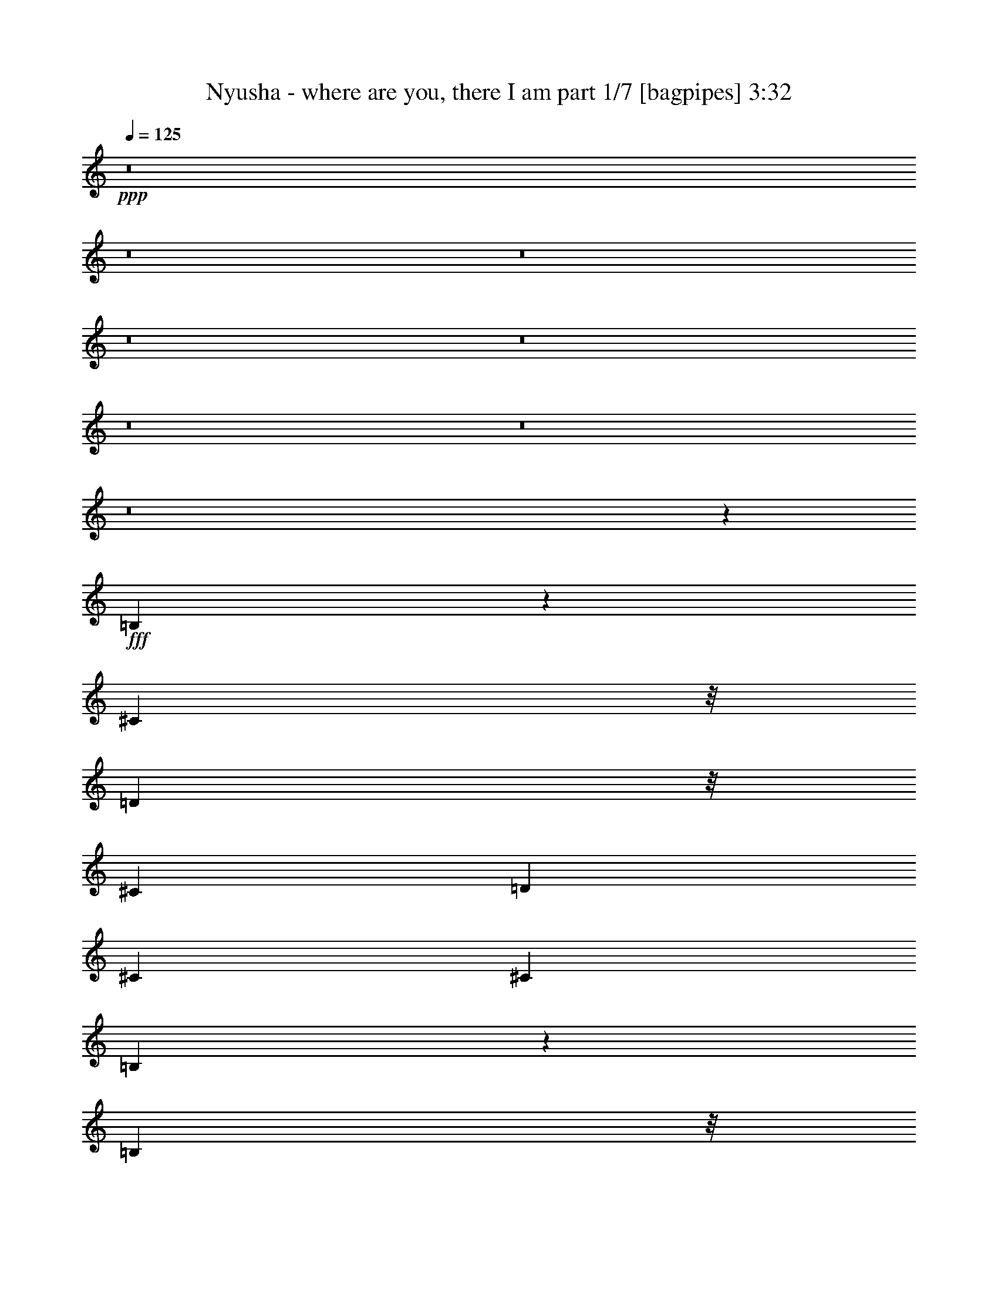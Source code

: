 % Produced with Bruzo's Transcoding Environment
% Transcribed by  Bruzo

X:1
T:  Nyusha - where are you, there I am part 1/7 [bagpipes] 3:32
Z: Transcribed with BruTE 64
L: 1/4
Q: 125
K: C
+ppp+
z8
z8
z8
z8
z8
z8
z8
z8
z5791/4000
+fff+
[=B,959/4000]
z407/1600
[^C1477/4000]
z/8
[=D2953/8000]
z/8
[^C1977/8000]
[=D1977/8000]
[^C1727/8000]
[^C247/1000]
[=B,3901/8000]
z199/200
[=B,2953/8000]
z/8
[=B,1587/8000]
z2117/8000
[=D1977/8000]
[=B,247/1000]
[=A,1977/4000]
[=B,2953/8000]
z/8
[=A,1477/4000]
z/8
[=A,3569/8000]
z511/1000
[=A,3953/8000]
[=A,1477/4000]
z/8
[^C2953/8000]
z/8
[=A,1477/4000]
z/8
[^C1977/8000]
[=B,863/4000]
[=B,779/1600]
z3983/4000
[=B,2953/8000]
z/8
[=B,1581/8000]
z2123/8000
[=D3953/8000]
[=B,1977/4000]
[=D2953/8000]
z/8
[=D9017/8000]
z1297/4000
[=B,953/4000]
z2047/8000
[^C1477/4000]
z/8
[=D2953/8000]
z/8
[^C1977/8000]
[=D1977/8000]
[^C247/1000]
[^C1727/8000]
[=B,3889/8000]
z1993/2000
[=B,2953/8000]
z/8
[=B,63/320]
z2379/8000
[=D863/4000]
[=B,1977/8000]
[=A,1977/4000]
[=B,2953/8000]
z/8
[=A,1477/4000]
z/8
[=A,3557/8000]
z41/80
[=A,3953/8000]
[=A,1977/4000]
[^C2953/8000]
z/8
[=A,1477/4000]
z/8
[^C247/1000]
[=B,1727/8000]
[=B,1977/4000]
[=A,3929/8000]
z3977/8000
[=B,1477/4000]
z/8
[=B,1569/8000]
z149/500
[=D463/1000]
[=B,3953/8000]
[=D1477/4000]
z/8
[^D2953/8000]
z/8
[=E111/250]
z821/1600
[=B,1977/4000]
[=B,3953/8000]
[^F1477/4000]
z/8
[^F1977/8000]
[=D247/1000]
[=D463/1000]
[=D3953/8000]
[=D981/2000]
z3983/8000
[=D1977/8000]
[=B,1977/8000]
[=B,2953/8000]
z/8
[^F463/1000]
[=E1977/8000]
[=D3929/8000]
z2001/8000
[=D2953/8000]
z/8
[=B,1477/4000]
z/8
[=E6657/8000]
z/8
[=D3953/8000]
[^C1477/4000]
z/8
[=D2953/8000]
z/8
[^C1477/4000]
z/8
[^C3621/8000]
z1009/2000
[=B,2953/8000]
z/8
[=A,1477/4000]
z/8
[=B,2953/8000]
z/8
[^C463/1000]
[=D6907/8000]
z/8
[=D2953/8000]
z/8
[=B,177/400]
z4117/8000
[=B,1977/4000]
[^C3953/8000]
[=D1477/4000]
z/8
[^C2953/8000]
z/8
[^C1477/4000]
z/8
[=B,723/1600]
z1599/1600
[=B,1477/4000]
z/8
[=B,2953/8000]
z/8
[=D463/1000]
[=B,3953/8000]
[=A,1977/4000]
[=A,2953/8000]
z/8
[=A,1767/4000]
z4123/8000
[=A,13877/8000]
z1937/8000
[^G,1977/4000]
[=A,3703/8000]
[=G,7907/4000]
[=B,3703/8000]
[=G,3889/8000]
z15879/8000
[=G2703/8000]
z/8
[^F1709/4000]
z8443/8000
[=E2953/8000]
z/8
[=E97/250]
z8507/8000
[=D2953/8000]
z/8
[=D177/400]
z8071/8000
[^C2953/8000]
z/8
[^C869/2000]
z1677/1600
[=E2703/8000]
z/8
[=E853/2000]
z8449/8000
[=G2953/8000]
z/8
[^F1799/4000]
z8013/8000
[=D2953/8000]
z/8
[^F1767/4000]
z8077/8000
[=G2953/8000]
z/8
[^F547/800]
z6391/8000
[=G2703/8000]
z/8
[^F1703/4000]
z1691/1600
[=E2953/8000]
z/8
[=E449/1000]
z8019/8000
[=D2953/8000]
z/8
[=D441/1000]
z8083/8000
[^C2953/8000]
z/8
[^C433/1000]
z8397/8000
[=E2703/8000]
z/8
[=E17/40]
z8461/8000
[=G2953/8000]
z/8
[^F1793/4000]
z1003/1000
[=D1477/4000]
z/8
[=E1761/4000]
z1011/1000
[=D1477/4000]
z/8
[=D7907/8000]
[^C2953/8000]
z/8
[=B,2799/4000]
z8
z8
z46013/8000
[=A7907/8000]
[=G463/1000]
[^F3953/8000]
[=E5923/8000]
z9891/8000
[=G7657/8000]
[^F3953/8000]
[=E1977/4000]
[=D3953/8000]
[^F463/1000]
[=E243/500]
z5963/4000
[=B,787/4000]
z2379/8000
[^C463/1000]
[=D3953/8000]
[^C1977/8000]
[=D1977/8000]
[^C1977/8000]
[^C247/1000]
[=B,3557/8000]
z4027/4000
[=B,3953/8000]
[=B,1993/8000]
z1961/8000
[=D1977/8000]
[=B,247/1000]
[=A,463/1000]
[=B,3953/8000]
[=A,1977/4000]
[=A,139/320]
z277/500
[=A,2953/8000]
z/8
[=A,463/1000]
[^C3953/8000]
[=A,1477/4000]
z/8
[^C1977/8000]
[=B,247/1000]
[=B,3551/8000]
z403/400
[=B,3953/8000]
[=B,1987/8000]
z1967/8000
[=D2953/8000]
z/8
[=B,463/1000]
[=D3953/8000]
[=D9423/8000]
z1219/4000
[=B,781/4000]
z2391/8000
[^C463/1000]
[=D3953/8000]
[^C1977/8000]
[=D1977/8000]
[^C247/1000]
[^C1977/8000]
[^C1477/4000]
z/8
[=B,3591/8000]
z2033/4000
[=B,3953/8000]
[=B,1981/8000]
z1973/8000
[=D247/1000]
[=B,1977/8000]
[=A,1477/4000]
z/8
[=B,3703/8000]
[=A,1977/4000]
[=A,3463/8000]
z1111/2000
[=A,2953/8000]
z/8
[=A,463/1000]
[^C3953/8000]
[=A,1977/4000]
[^C247/1000]
[=B,1977/8000]
[=B,1477/4000]
z/8
[=A,3703/8000]
[=B,3953/8000]
[=B,1977/4000]
[=B,79/320]
z989/4000
[=D1477/4000]
z/8
[=B,2953/8000]
z/8
[=D463/1000]
[^D3953/8000]
[=E1729/4000]
z4449/8000
[=B,1477/4000]
z/8
[=B,3703/8000]
[^F1977/4000]
[^F1977/8000]
[=D247/1000]
[=D1477/4000]
z/8
[=D2953/8000]
z/8
[=D179/400]
z4077/8000
[=D1977/8000]
[=B,1977/8000]
[=B,2953/8000]
z/8
[^F1477/4000]
z/8
[=E1977/8000]
[=D717/1600]
z419/1600
[=D3953/8000]
[=B,1477/4000]
z/8
[=E6907/8000]
z/8
[=D3703/8000]
[^C1977/4000]
[=D3953/8000]
[^C1477/4000]
z/8
[^C2953/8000]
z/8
[=B,1037/4000]
z47/200
[=B,3703/8000]
[=A,1977/4000]
[=B,2953/8000]
z/8
[^C1477/4000]
z/8
[=D6657/8000]
z/8
[=D3953/8000]
[=B,1973/4000]
z3961/8000
[=B,1477/4000]
z/8
[^C3703/8000]
[=D1977/4000]
[^C3953/8000]
[^C1477/4000]
z/8
[=B,6021/8000]
z5589/8000
[=B,1977/4000]
[=B,2953/8000]
z/8
[=D1477/4000]
z/8
[=B,2953/8000]
z/8
[=A,463/1000]
[=A,3953/8000]
[=A,197/400]
z7921/8000
[=A,13587/8000]
[=A,1977/8000]
[=G,247/1000]
[=A,1977/8000]
[=G,3891/2000]
[=B,2953/8000]
z/8
[=G,709/1600]
z8
z8
z8
z8
z2499/2000
[=G1477/4000]
z/8
[^F71/160]
z403/400
[=E1477/4000]
z/8
[=E1743/4000]
z2031/2000
[=D1477/4000]
z/8
[=D1711/4000]
z4219/4000
[^C1477/4000]
z/8
[^C777/2000]
z4251/4000
[=E1477/4000]
z/8
[=E443/1000]
z4033/4000
[=G1477/4000]
z/8
[^F87/200]
z419/400
[=E169/500]
z/8
[=G427/1000]
z2111/2000
[=G1477/4000]
z/8
[^F2551/4000]
z1627/2000
[=G1477/4000]
z/8
[^F1769/4000]
z1009/1000
[=E1477/4000]
z/8
[=E1737/4000]
z4193/4000
[=D169/500]
z/8
[=D341/800]
z169/160
[^C1477/4000]
z/8
[^C899/2000]
z4007/4000
[=E1477/4000]
z/8
[=E883/2000]
z4039/4000
[=G1477/4000]
z/8
[^F867/2000]
z1049/1000
[=D2703/8000]
z/8
[^F681/1600]
z1057/1000
[=D2953/8000]
z/8
[=D7657/8000]
[^C1977/4000]
[=B,137/200]
z6711/1600
[^F3953/8000]
[=D499/1000]
z783/1600
[=D463/1000]
[=E3881/8000]
z1959/800
[^C3953/8000]
[=D11957/8000]
z3867/2000
[=D7657/8000]
[=B,143/64]
z44881/8000
[=A9633/8000]
[^F1977/4000]
[=G1977/8000]
[=E1111/1600]
z10009/8000
[=G1161/800]
[^F1977/8000]
[=E247/1000]
[^F1977/4000]
[=E4987/4000]
z8
z8
z15351/2000
[=A4817/4000]
[^F3953/8000]
[=G1977/8000]
[=E377/500]
z2383/2000
[=G593/400]
[^F1727/8000]
[=E1977/8000]
[^F3953/8000]
[=E9951/8000]
z8
z8
z8
z8
z8
z8
z8
z8
z8
z/8

X:2
T:  Nyusha - where are you, there I am part 2/7 [horn] 3:32
Z: Transcribed with BruTE 64
L: 1/4
Q: 125
K: C
+ppp+
z7939/4000
+fff+
[=E811/4000]
z2081/8000
[=E1977/8000]
[=E1977/8000]
[=E3953/8000]
[=D503/2000]
z971/4000
[=E1029/4000]
z379/1600
[=E321/1600]
z2099/8000
[=E1977/8000]
[=E247/1000]
[=D487/2000]
z1003/4000
[=E997/4000]
z1959/8000
[=E1977/8000]
[=E1977/8000]
[=E3703/8000]
[=D471/2000]
z207/800
[=E193/800]
z2023/8000
[=E1977/8000]
z1977/8000
[=E1977/8000]
[=E247/1000]
[=D207/800]
z471/2000
[=E101/500]
z2087/8000
[=E1977/8000]
[=E1977/8000]
[=E3953/8000]
[=D1003/4000]
z487/2000
[=E513/2000]
z1901/8000
[=E2099/8000]
z321/1600
[=E1977/8000]
[=E247/1000]
[=D971/4000]
z503/2000
[=E497/2000]
z393/1600
[=E1977/8000]
[=E1977/8000]
[=E3703/8000]
[=D939/4000]
z519/2000
[=E481/2000]
z2029/8000
[=E1971/8000]
z1983/8000
[=E247/1000]
[=E1977/8000]
[=D129/500]
z189/800
[=E161/800]
z2093/8000
[=E1977/8000]
[=E1977/8000]
[=E3953/8000]
[=D/4]
z977/4000
[=E1023/4000]
z1907/8000
[=E2093/8000]
z1611/8000
[=E247/1000]
[=E1977/8000]
[=D121/500]
z1009/4000
[=E991/4000]
z1971/8000
[=E1977/8000]
[=E1977/8000]
[=E3953/8000]
[=D811/4000]
z1041/4000
[=E959/4000]
z407/1600
[=E393/1600]
z1989/8000
[=E247/1000]
[=E1977/8000]
[=D1029/4000]
z237/1000
[=E401/2000]
z2099/8000
[=E1977/8000]
[=E1977/8000]
[=E3953/8000]
[=D997/4000]
z49/200
[=E51/200]
z1913/8000
[=E2087/8000]
z1617/8000
[=E247/1000]
[=E1977/8000]
[=D193/800]
z2023/8000
[=E1977/8000]
z1977/8000
[=E1977/8000]
[=E247/1000]
[=E1977/4000]
[=D101/500]
z2087/8000
[=B,1913/8000]
z2041/8000
[=B,1959/8000]
z997/4000
[=B,1977/8000]
[=B,1977/8000]
[=B,513/2000]
z1901/8000
[=B,2099/8000]
z321/1600
[=B,379/1600]
z1503/2000
[=B,497/2000]
z393/1600
[=D407/1600]
z1919/8000
[=D1977/8000]
[=D863/4000]
[=D1977/4000]
[^C1977/8000]
[=D247/1000]
[=B,1971/8000]
z1983/8000
[=B,2017/8000]
z589/800
[=B,161/800]
z2093/8000
[=D1907/8000]
z2047/8000
[=D1977/8000]
[=D247/1000]
[=D1977/4000]
[=B,1977/8000]
[=D247/1000]
[=E2093/8000]
z1611/8000
[=E3953/8000]
[=E1977/4000]
[=D991/4000]
z1971/8000
[=E2029/8000]
z77/320
[=E1977/8000]
[=E247/1000]
[=E1727/8000]
[=E1977/8000]
[=D959/4000]
z407/1600
[=E393/1600]
z1989/8000
[=D2011/8000]
z971/4000
[=E1029/4000]
z237/1000
[=E863/4000]
[=D1977/8000]
[=E1901/8000]
z2053/8000
[=D1947/8000]
z1003/4000
[=E1977/8000]
[=E1977/8000]
[=D51/200]
z1913/8000
[=B,2087/8000]
z1617/8000
[=B,1883/8000]
z753/1000
[=B,247/1000]
z1977/8000
[=D2023/8000]
z1931/8000
[=D247/1000]
[=D1977/8000]
[=D463/1000]
[^C247/1000]
[=D1977/8000]
[=B,1959/8000]
z399/1600
[=B,401/1600]
z2951/4000
[=B,1049/4000]
z321/1600
[=D379/1600]
z2059/8000
[=D247/1000]
[=D1977/8000]
[=D1977/4000]
[=B,247/1000]
[=D1977/8000]
[=E2081/8000]
z1623/8000
[=E3953/8000]
[=E1977/4000]
[=D197/800]
z1983/8000
[=E2017/8000]
z1937/8000
[=E247/1000]
[=E1977/8000]
[=E1727/8000]
[=E1977/8000]
[=D953/4000]
z2047/8000
[=E1953/8000]
z/4
[=D/4]
z977/4000
[=E1023/4000]
z1907/8000
[=E1977/8000]
[=D1727/8000]
[=E1889/8000]
z129/500
[=D121/500]
z1009/4000
[=E1977/8000]
[=E247/1000]
[=D2029/8000]
z8
z8
z8
z8
z8
z8
z8
z8
z8
z8
z8
z9599/1600
[=B,401/1600]
z1949/8000
[=B,2051/8000]
z2803/4000
[=B,947/4000]
z2059/8000
[=D1941/8000]
z2013/8000
[=D1977/8000]
[=D247/1000]
[=D1977/4000]
[^C1977/8000]
[=D863/4000]
[=B,1877/8000]
z2077/8000
[=B,1923/8000]
z187/250
[=B,63/250]
z1937/8000
[=D2063/8000]
z1891/8000
[=D1727/8000]
[=D247/1000]
[=D1977/4000]
[=B,1977/8000]
[=D247/1000]
[=E1999/8000]
z391/1600
[=E3953/8000]
[=E463/1000]
[=D59/250]
z413/1600
[=E387/1600]
z2019/8000
[=E1977/8000]
[=E247/1000]
[=E1977/8000]
[=E1977/8000]
[=D1037/4000]
z1879/8000
[=E1621/8000]
z2083/8000
[=D1917/8000]
z509/2000
[=E491/2000]
z199/800
[=E247/1000]
[=D1977/8000]
[=E2057/8000]
z1897/8000
[=D1603/8000]
z21/80
[=E1977/8000]
[=E1977/8000]
[=D973/4000]
z2007/8000
[=B,1993/8000]
z1961/8000
[=B,2039/8000]
z2809/4000
[=B,941/4000]
z2071/8000
[=D1929/8000]
z81/320
[=D247/1000]
[=D1977/8000]
[=D1977/4000]
[^C247/1000]
[=D1977/8000]
[=B,323/1600]
z2089/8000
[=B,1911/8000]
z1499/2000
[=B,501/2000]
z1949/8000
[=D2051/8000]
z1903/8000
[=D247/1000]
[=D1727/8000]
[=D1977/4000]
[=B,247/1000]
[=D1977/8000]
[=E1987/8000]
z1967/8000
[=E3953/8000]
[=E463/1000]
[=D469/2000]
z2077/8000
[=E1923/8000]
z2031/8000
[=E247/1000]
[=E1977/8000]
[=E1977/8000]
[=E1977/8000]
[=D1031/4000]
z1891/8000
[=E1609/8000]
z1047/4000
[=D953/4000]
z32/125
[=E61/250]
z2001/8000
[=E1977/8000]
[=D1977/8000]
[=E409/1600]
z477/2000
[=D523/2000]
z403/2000
[=E1977/8000]
[=E247/1000]
[=D387/1600]
z8
z8
z8
z8
z8
z8
z8
z27033/4000
+f+
[=E967/4000]
z2019/8000
[=E1977/8000]
[=E1977/8000]
[=E3953/8000]
[=D1037/4000]
z47/200
[=E81/400]
z2083/8000
[=E1917/8000]
z2037/8000
[=E1977/8000]
[=E247/1000]
[=D201/800]
z243/1000
[=E257/1000]
z1897/8000
[=E1727/8000]
[=E1977/8000]
[=E3953/8000]
[=D973/4000]
z251/1000
[=E249/1000]
z1961/8000
[=E2039/8000]
z383/1600
[=E1977/8000]
[=E863/4000]
[=D941/4000]
z259/1000
[=E241/1000]
z81/320
[=E1977/8000]
[=E1977/8000]
[=E3953/8000]
[=D517/2000]
z943/4000
[=E807/4000]
z2089/8000
[=E1911/8000]
z2043/8000
[=E1977/8000]
[=E247/1000]
[=D501/2000]
z39/160
[=E41/160]
z1903/8000
[=E1977/8000]
[=E1727/8000]
[=E3953/8000]
[=D97/400]
z1007/4000
[=E993/4000]
z1967/8000
[=E2033/8000]
z1921/8000
[=E247/1000]
[=E1727/8000]
[=D469/2000]
z1039/4000
[=E961/4000]
z2031/8000
[=E1977/8000]
[=E1977/8000]
[=E3953/8000]
[=D1031/4000]
z473/2000
[=E201/1000]
z419/1600
[=E381/1600]
z2049/8000
[=E247/1000]
[=E1977/8000]
[=D999/4000]
z489/2000
[=E511/2000]
z1909/8000
+ff+
[=E1977/8000]
[=E1727/8000]
[=E3953/8000]
[=D967/4000]
z101/400
[=E99/400]
z1973/8000
[=E2027/8000]
z1927/8000
[=E247/1000]
[=E1977/8000]
[=D81/400]
z521/2000
[=E479/2000]
z2037/8000
[=E1977/8000]
[=E1977/8000]
[=E3953/8000]
[=D257/1000]
z949/4000
[=E801/4000]
z2101/8000
[=E1899/8000]
z411/1600
[=E247/1000]
[=E1977/8000]
[=D249/1000]
z981/4000
[=E1019/4000]
z383/1600
[=E1977/8000]
[=E863/4000]
[=E1977/4000]
[=D241/1000]
z81/320
[=B,79/320]
z1979/8000
+fff+
[=B,2021/8000]
z483/2000
[=B,1977/8000]
[=B,1977/8000]
[=B,807/4000]
z8
z8
z8
z60113/8000
[=B,1887/8000]
z1033/4000
[=B,967/4000]
z5973/8000
[=B,2027/8000]
z1927/8000
[=D2073/8000]
z47/200
[=D1727/8000]
[=D1977/8000]
[=D3953/8000]
[^C1977/8000]
[=D1977/8000]
[=B,2009/8000]
z243/1000
[=B,257/1000]
z5601/8000
[=B,1899/8000]
z411/1600
[=D389/1600]
z251/1000
[=D1977/8000]
[=D1977/8000]
[=D3953/8000]
[=B,1977/8000]
[=D1727/8000]
[=E1881/8000]
z259/1000
[=E1977/4000]
[=E3953/8000]
[=D2021/8000]
z1933/8000
[=E2067/8000]
z943/4000
[=E1727/8000]
[=E1977/8000]
[=E1977/8000]
[=E247/1000]
[=D1957/8000]
z1997/8000
[=E2003/8000]
z39/160
[=D41/160]
z119/500
[=E131/500]
z1607/8000
[=E1977/8000]
[=D1977/8000]
[=E1939/8000]
z1007/4000
[=D993/4000]
z123/500
[=E247/1000]
[=E1977/8000]
[=D2079/8000]
z13/64
[=B,15/64]
z1039/4000
[=B,961/4000]
z1197/1600
[=B,403/1600]
z1939/8000
[=D2061/8000]
z473/2000
[=D1727/8000]
[=D1977/8000]
[=D3953/8000]
[^C1977/8000]
[=D1977/8000]
[=B,1997/8000]
z489/2000
[=B,511/2000]
z5613/8000
[=B,1887/8000]
z2067/8000
[=D1933/8000]
z101/400
[=D1977/8000]
[=D1977/8000]
[=D3953/8000]
[=B,1977/8000]
[=D1977/8000]
[=E1619/8000]
z521/2000
[=E1977/4000]
[=E3953/8000]
[=D2009/8000]
z389/1600
[=E411/1600]
z949/4000
[=E1727/8000]
[=E1977/8000]
[=E247/1000]
[=E1977/8000]
[=D389/1600]
z2009/8000
[=E1991/8000]
z981/4000
[=D1019/4000]
z383/1600
[=E417/1600]
z1619/8000
[=E1977/8000]
[=D247/1000]
[=E241/1000]
z1013/4000
[=D987/4000]
z1979/8000
[=E1977/8000]
[=E1977/8000]
[=D2067/8000]
z943/4000
[=B,807/4000]
z209/800
[=B,191/800]
z5997/8000
[=B,2003/8000]
z39/160
[=D41/160]
z119/500
[=D1977/8000]
[=D863/4000]
[=D1977/4000]
[^C1977/8000]
[=D247/1000]
[=B,993/4000]
z123/500
[=B,127/500]
z45/64
[=B,15/64]
z1039/4000
[=D961/4000]
z127/500
[=D1977/8000]
[=D247/1000]
[=D1977/4000]
[=B,1977/8000]
[=D247/1000]
[=E201/1000]
z131/500
[=E3953/8000]
[=E1977/4000]
[=D1997/8000]
z489/2000
[=E511/2000]
z191/800
[=E1977/8000]
[=E863/4000]
[=E1977/8000]
[=E1977/8000]
[=D1933/8000]
z101/400
[=E99/400]
z987/4000
[=D1013/4000]
z1927/8000
[=E2073/8000]
z1881/8000
[=E863/4000]
[=D1977/8000]
[=E479/2000]
z1019/4000
[=D981/4000]
z1991/8000
[=E1977/8000]
[=E1977/8000]
[=D411/1600]
z949/4000
[=B,801/4000]
z1051/4000
[=B,949/4000]
z6009/8000
[=B,1991/8000]
z981/4000
[=D1019/4000]
z479/2000
[=D247/1000]
[=D1727/8000]
[=D1977/4000]
[^C247/1000]
[=D1977/8000]
[=B,987/4000]
z99/400
[=B,101/400]
z5887/8000
[=B,1613/8000]
z209/800
[=D191/800]
z511/2000
[=D247/1000]
[=D1977/8000]
[=D1977/4000]
[=B,247/1000]
[=D1977/8000]
[=E131/500]
z201/1000
[=E3953/8000]
[=E1977/4000]
[=D397/1600]
z123/500
[=E127/500]
z961/4000
[=E247/1000]
[=E1977/8000]
[=E1727/8000]
[=E1977/8000]
[=D1921/8000]
z127/500
[=E123/500]
z397/1600
[=D403/1600]
z1939/8000
[=E2061/8000]
z473/2000
[=E1727/8000]
[=D1977/8000]
[=E119/500]
z2049/8000
[=D1951/8000]
z2003/8000
[=E1977/8000]
[=E247/1000]
[=D511/2000]
z191/800
[=B,209/800]
z1613/8000
[=B,1887/8000]
z301/400
[=B,99/400]
z987/4000
[=D1013/4000]
z1927/8000
[=D1977/8000]
[=D1977/8000]
[=D3703/8000]
[^C1977/8000]
[=D1977/8000]
[=B,981/4000]
z1991/8000
[=B,2009/8000]
z2949/4000
[=B,1051/4000]
z801/4000
[=D949/4000]
z411/1600
[=D1977/8000]
[=D1977/8000]
[=D3953/8000]
[=B,1977/8000]
[=D1977/8000]
[=E521/2000]
z1619/8000
[=E1977/4000]
[=E3953/8000]
[=D987/4000]
z99/400
[=E101/400]
z1933/8000
[=E1977/8000]
[=E1977/8000]
[=E1727/8000]
[=E247/1000]
[=D191/800]
z511/2000
[=E489/2000]
z1997/8000
[=D2003/8000]
z1951/8000
[=E2049/8000]
z119/500
[=E1977/8000]
[=D1727/8000]
[=E473/2000]
z2061/8000
[=D1939/8000]
z403/1600
[=E247/1000]
[=E1977/8000]
[=D127/500]
z961/4000
[=B,1039/4000]
z15/64
[=B,13/64]
z377/500
[=B,123/500]
z993/4000
[=D1007/4000]
z1939/8000
[=D1977/8000]
[=D1977/8000]
[=D3703/8000]
[^C1977/8000]
[=D1977/8000]
[=B,39/160]
z2003/8000
[=B,1997/8000]
z591/800
[=B,209/800]
z807/4000
[=D943/4000]
z2067/8000
[=D1977/8000]
[=D1977/8000]
[=D3953/8000]
[=B,1977/8000]
[=D1977/8000]
[=E259/1000]
z1881/8000
[=E463/1000]
[=E3953/8000]
[=D981/4000]
z249/1000
[=E251/1000]
z389/1600
[=E1977/8000]
[=E1977/8000]
[=E247/1000]
[=E1727/8000]
[=D949/4000]
z257/1000
[=E243/1000]
z2009/8000
[=D1991/8000]
z981/4000
[=E1019/4000]
z479/2000
[=E1977/8000]
[=D863/4000]
[=E1881/8000]
z2073/8000
[=D1927/8000]
z1013/4000
[=E1977/8000]
[=E1977/8000]
[=D101/400]
z1933/8000
[=E2067/8000]
z1887/8000
[=E1727/8000]
[=E247/1000]
[=E1977/4000]
[=D489/2000]
z1997/8000
[=E2003/8000]
z1951/8000
[=E2049/8000]
z119/500
[=E1977/8000]
[=E1727/8000]
[=D473/2000]
z2061/8000
[=E1939/8000]
z403/1600
[=E1977/8000]
[=E247/1000]
[=E1977/4000]
[=D1039/4000]
z15/64
[=E13/64]
z2079/8000
[=E1921/8000]
z127/500
[=E1977/8000]
[=E1977/8000]
[=D1007/4000]
z1939/8000
[=E2061/8000]
z1893/8000
[=E1727/8000]
[=E247/1000]
[=E1977/4000]
[=D39/160]
z2003/8000
[=E1997/8000]
z1957/8000
[=E2043/8000]
z191/800
[=E1977/8000]
[=E1727/8000]
[=D943/4000]
z2067/8000
[=E1933/8000]
z2021/8000
[=E247/1000]
[=E1977/8000]
[=E1977/4000]
[=D259/1000]
z1881/8000
[=E1619/8000]
z417/1600
[=E383/1600]
z1019/4000
[=E1977/8000]
[=E1977/8000]
[=D251/1000]
z389/1600
[=E411/1600]
z1899/8000
[=E247/1000]
[=E1727/8000]
[=E1977/4000]
[=D243/1000]
z2009/8000
[=E1991/8000]
z1963/8000
[=E2037/8000]
z479/2000
[=E1977/8000]
[=E1727/8000]
[=D47/200]
z2073/8000
[=E1927/8000]
z2027/8000
[=E247/1000]
[=E1977/8000]
[=E1977/4000]
[=D1033/4000]
z1887/8000
[=E1613/8000]
z2091/8000
[=E1909/8000]
z511/2000
[=E1977/8000]
[=E1977/8000]
[=D1001/4000]
z1951/8000
[=E2049/8000]
z381/1600
[=E247/1000]
[=E1727/8000]
[=E1977/4000]
[=D969/4000]
z403/1600
[=E397/1600]
z1969/8000
[=E2031/8000]
z961/4000
[=E1977/8000]
[=E1977/8000]
[=D203/1000]
z2079/8000
[=E1921/8000]
z127/500
[=E1977/8000]
[=E1977/8000]
[=E3953/8000]
[=D2061/8000]
z1893/8000
[=B,1607/8000]
z131/500
[=B,119/500]
z41/160
[=B,1977/8000]
[=B,247/1000]
[=B,1997/8000]
z1957/8000
+mp+
[=B,2043/8000]
z2807/4000
+pp+
[=B,943/4000]
z8
z3/16

X:3
T:  Nyusha - where are you, there I am part 3/7 [flute] 3:32
Z: Transcribed with BruTE 64
L: 1/4
Q: 125
K: C
+ppp+
z7939/4000
+pp+
[=B,/8-=D/8-^F/8-=B/8]
+ppp+
[=B,2703/8000-=D2703/8000-^F2703/8000-]
+pp+
[=B,1797/8000-=D1797/8000-^F1797/8000-=B1797/8000]
[=B,/8-=D/8-^F/8-=B/8]
+ppp+
[=B,/8-=D/8-^F/8-]
+pp+
[=B,/8-=D/8-^F/8-=B/8]
+ppp+
[=B,311/800-=D311/800-^F311/800-]
+pp+
[=B,189/800-=D189/800-^F189/800-=B189/800]
+ppp+
[=B,129/500-=D129/500-^F129/500-]
+pp+
[=B,121/500-=D121/500-^F121/500-=B121/500]
+ppp+
[=B,/4-=D/4-^F/4-]
+pp+
[=B,3/16-=D3/16-^F3/16-=B3/16]
[=B,/8-=D/8-^F/8-=B/8]
+ppp+
[=B,/8-=D/8-^F/8-]
+pp+
[=B,/8-=D/8-^F/8-=B/8]
+ppp+
[=B,599/4000-=D599/4000-^F599/4000-]
+pp+
[=B,247/1000-=D247/1000-^F247/1000-^c247/1000]
[=B,913/4000-=D913/4000-^F913/4000-=B913/4000]
+ppp+
[=B,133/500=D133/500^F133/500]
+pp+
[=B,/8-=D/8-^F/8-=B/8]
+ppp+
[=B,2953/8000-=D2953/8000-^F2953/8000-]
+pp+
[=B,1977/8000-=D1977/8000-^F1977/8000-=B1977/8000]
[=B,1977/8000-=D1977/8000-^F1977/8000-=B1977/8000]
[=B,1093/8000-=D1093/8000-^F1093/8000-=B1093/8000]
+ppp+
[=B,261/800-=D261/800-^F261/800-]
+pp+
[=B,189/800-=D189/800-^F189/800-=B189/800]
+ppp+
[=B,129/500-=D129/500-^F129/500-]
+pp+
[=B,121/500-=D121/500-^F121/500-=B121/500]
+ppp+
[=B,1997/4000-=D1997/4000-^F1997/4000-]
+pp+
[=B,1977/8000-=D1977/8000-^F1977/8000-=B1977/8000]
[=B,1977/8000-=D1977/8000-^F1977/8000-=B1977/8000]
[=B,247/1000-=D247/1000-^F247/1000-^c247/1000]
[=B,519/2000-=D519/2000-^F519/2000-=B519/2000]
+ppp+
[=B,939/4000=D939/4000^F939/4000]
+pp+
[=B,/8-=D/8-^F/8-=B/8]
+ppp+
[=B,2703/8000-=D2703/8000-^F2703/8000-]
+pp+
[=B,1797/8000-=D1797/8000-^F1797/8000-=B1797/8000]
[=B,/8-=D/8-^F/8-=B/8]
+ppp+
[=B,/8-=D/8-^F/8-]
+pp+
[=B,/8-=D/8-^F/8-=B/8]
+ppp+
[=B,311/800-=D311/800-^F311/800-]
+pp+
[=B,189/800-=D189/800-^F189/800-=B189/800]
+ppp+
[=B,129/500-=D129/500-^F129/500-]
+pp+
[=B,121/500-=D121/500-^F121/500-=B121/500]
+ppp+
[=B,/4-=D/4-^F/4-]
+pp+
[=B,997/4000-=D997/4000-^F997/4000-=B997/4000]
[=B,753/4000-=D753/4000-^F753/4000-=B753/4000]
[=B,/8-=D/8-^F/8-=B/8]
+ppp+
[=B,599/4000-=D599/4000-^F599/4000-]
+pp+
[=B,247/1000-=D247/1000-^F247/1000-^c247/1000]
[=B,913/4000-=D913/4000-^F913/4000-=B913/4000]
+ppp+
[=B,133/500=D133/500^F133/500]
+pp+
[=B,/8-=D/8-^F/8-=B/8]
+ppp+
[=B,2953/8000-=D2953/8000-^F2953/8000-]
+pp+
[=B,1977/8000-=D1977/8000-^F1977/8000-=B1977/8000]
[=B,1977/8000-=D1977/8000-^F1977/8000-=B1977/8000]
[=B,1093/8000-=D1093/8000-^F1093/8000-=B1093/8000]
+ppp+
[=B,261/800-=D261/800-^F261/800-]
+pp+
[=B,189/800-=D189/800-^F189/800-=B189/800]
+ppp+
[=B,129/500-=D129/500-^F129/500-]
+pp+
[=B,121/500-=D121/500-^F121/500-=B121/500]
+ppp+
[=B,/4-=D/4-^F/4-]
+pp+
[=B,997/4000-=D997/4000-^F997/4000-=B997/4000]
[=B,1977/8000-=D1977/8000-^F1977/8000-=B1977/8000]
[=B,247/1000-=D247/1000-^F247/1000-=B247/1000]
[=B,1977/8000-=D1977/8000-^F1977/8000-^c1977/8000]
[=B,519/2000-=D519/2000-^F519/2000-=B519/2000]
+ppp+
[=B,939/4000=D939/4000^F939/4000]
+pp+
[=B,/8-=D/8-^F/8-=B/8]
+ppp+
[=B,2703/8000-=D2703/8000-^F2703/8000-]
+pp+
[=B,1797/8000-=D1797/8000-^F1797/8000-=B1797/8000]
[=B,/8-=D/8-^F/8-=B/8]
+ppp+
[=B,/8-=D/8-^F/8-]
+pp+
[=B,/8-=D/8-^F/8-=B/8]
+ppp+
[=B,311/800-=D311/800-^F311/800-]
+pp+
[=B,189/800-=D189/800-^F189/800-=B189/800]
+ppp+
[=B,129/500-=D129/500-^F129/500-]
+pp+
[=B,121/500-=D121/500-^F121/500-=B121/500]
+ppp+
[=B,/4-=D/4-^F/4-]
+pp+
[=B,997/4000-=D997/4000-^F997/4000-=B997/4000]
[=B,753/4000-=D753/4000-^F753/4000-=B753/4000]
[=B,/8-=D/8-^F/8-=B/8]
+ppp+
[=B,1197/8000-=D1197/8000-^F1197/8000-]
+pp+
[=B,1977/8000-=D1977/8000-^F1977/8000-^c1977/8000]
[=B,913/4000-=D913/4000-^F913/4000-=B913/4000]
+ppp+
[=B,133/500=D133/500^F133/500]
+pp+
[=B,/8-=D/8-^F/8-=B/8]
+ppp+
[=B,2953/8000-=D2953/8000-^F2953/8000-]
+pp+
[=B,1977/8000-=D1977/8000-^F1977/8000-=B1977/8000]
[=B,1977/8000-=D1977/8000-^F1977/8000-=B1977/8000]
[=B,1093/8000-=D1093/8000-^F1093/8000-=B1093/8000]
+ppp+
[=B,143/400-=D143/400-^F143/400-]
+pp+
[=B,41/200-=D41/200-^F41/200-=B41/200]
+ppp+
[=B,129/500-=D129/500-^F129/500-]
+pp+
[=B,121/500-=D121/500-^F121/500-=B121/500]
+ppp+
[=B,/4-=D/4-^F/4-]
+pp+
[=B,997/4000-=D997/4000-^F997/4000-=B997/4000]
[=B,1977/8000-=D1977/8000-^F1977/8000-=B1977/8000]
[=B,247/1000-=D247/1000-^F247/1000-=B247/1000]
[=B,1977/8000-=D1977/8000-^F1977/8000-^c1977/8000]
[=B,519/2000-=D519/2000-^F519/2000-=B519/2000]
+ppp+
[=B,939/4000=D939/4000^F939/4000]
+pp+
[=B,/8-=D/8-^F/8-=B/8]
+ppp+
[=B,2703/8000-=D2703/8000-^F2703/8000-]
+pp+
[=B,1797/8000-=D1797/8000-^F1797/8000-=B1797/8000]
[=B,/8-=D/8-^F/8-=B/8]
+ppp+
[=B,/8-=D/8-^F/8-]
+pp+
[=B,/8-=D/8-^F/8-=B/8]
+ppp+
[=B,311/800-=D311/800-^F311/800-]
+pp+
[=B,189/800-=D189/800-^F189/800-=B189/800]
+ppp+
[=B,129/500-=D129/500-^F129/500-]
+pp+
[=B,121/500-=D121/500-^F121/500-=B121/500]
+ppp+
[=B,/4-=D/4-^F/4-]
+pp+
[=B,997/4000-=D997/4000-^F997/4000-=B997/4000]
[=B,753/4000-=D753/4000-^F753/4000-=B753/4000]
[=B,/8-=D/8-^F/8-=B/8]
+ppp+
[=B,1197/8000-=D1197/8000-^F1197/8000-]
+pp+
[=B,1977/8000-=D1977/8000-^F1977/8000-^c1977/8000]
[=B,913/4000-=D913/4000-^F913/4000-=B913/4000]
+ppp+
[=B,2127/8000=D2127/8000^F2127/8000]
+pp+
[=B,/8-=D/8-^F/8-=B/8]
+ppp+
[=B,1477/4000-=D1477/4000-^F1477/4000-]
+pp+
[=B,1977/8000-=D1977/8000-^F1977/8000-=B1977/8000]
[=B,247/1000-=D247/1000-^F247/1000-=B247/1000]
[=B,1093/8000-=D1093/8000-^F1093/8000-=B1093/8000]
+ppp+
[=B,2861/8000-=D2861/8000-^F2861/8000-]
+pp+
[=B,1639/8000-=D1639/8000-^F1639/8000-=B1639/8000]
+ppp+
[=B,129/500-=D129/500-^F129/500-]
+pp+
[=B,121/500-=D121/500-^F121/500-=B121/500]
+ppp+
[=B,/4-=D/4-^F/4-]
+pp+
[=B,399/1600-=D399/1600-^F399/1600-=B399/1600]
[=B,247/1000-=D247/1000-^F247/1000-=B247/1000]
[=B,1977/8000-=D1977/8000-^F1977/8000-=B1977/8000]
[=B,1977/8000-=D1977/8000-^F1977/8000-^c1977/8000]
[=B,83/320-=D83/320-^F83/320-=B83/320]
+ppp+
[=B,939/4000=D939/4000^F939/4000]
+pp+
[=B,/8-=D/8-^F/8-=B/8]
+ppp+
[=B,169/500-=D169/500-^F169/500-]
+pp+
[=B,449/2000-=D449/2000-^F449/2000-=B449/2000]
[=B,/8-=D/8-^F/8-=B/8]
+ppp+
[=B,/8-=D/8-^F/8-]
+pp+
[=B,/8-=D/8-^F/8-=B/8]
+ppp+
[=B,3111/8000-=D3111/8000-^F3111/8000-]
+pp+
[=B,1889/8000-=D1889/8000-^F1889/8000-=B1889/8000]
+ppp+
[=B,129/500-=D129/500-^F129/500-]
+pp+
[=B,121/500-=D121/500-^F121/500-=B121/500]
+ppp+
[=B,/4-=D/4-^F/4-]
+pp+
[=B,399/1600-=D399/1600-^F399/1600-=B399/1600]
[=B,301/1600-=D301/1600-^F301/1600-=B301/1600]
[=B,/8-=D/8-^F/8-=B/8]
+ppp+
[=B,599/4000-=D599/4000-^F599/4000-]
+pp+
[=B,1977/8000-=D1977/8000-^F1977/8000-^c1977/8000]
[=B,73/320-=D73/320-^F73/320-=B73/320]
+ppp+
[=B,133/500=D133/500^F133/500]
+pp+
[=A,/8-=D/8-^F/8-=B/8]
+ppp+
[=A,1477/4000-=D1477/4000-^F1477/4000-]
+pp+
[=A,1977/8000-=D1977/8000-^F1977/8000-=B1977/8000]
[=A,247/1000-=D247/1000-^F247/1000-=B247/1000]
[=A,1093/8000-=D1093/8000-^F1093/8000-=B1093/8000]
+ppp+
[=A,2861/8000-=D2861/8000-^F2861/8000-]
+pp+
[=A,1639/8000-=D1639/8000-^F1639/8000-=B1639/8000]
+ppp+
[=A,129/500-=D129/500-^F129/500-]
+pp+
[=A,121/500-=D121/500-^F121/500-=B121/500]
+ppp+
[=A,/4-=D/4-^F/4-]
+pp+
[=A,399/1600-=D399/1600-^F399/1600-=B399/1600]
[=A,247/1000-=D247/1000-^F247/1000-=B247/1000]
[=A,1977/8000-=D1977/8000-^F1977/8000-=B1977/8000]
[=A,1977/8000-=D1977/8000-^F1977/8000-^c1977/8000]
[=A,83/320-=D83/320-^F83/320-=B83/320]
+ppp+
[=A,939/4000=D939/4000^F939/4000]
+pp+
[=A,/8-^C/8-=E/8-=B/8]
+ppp+
[=A,169/500-^C169/500-=E169/500-]
+pp+
[=A,449/2000-^C449/2000-=E449/2000-=B449/2000]
[=A,/8-^C/8-=E/8-=B/8]
+ppp+
[=A,/8-^C/8-=E/8-]
+pp+
[=A,/8-^C/8-=E/8-=B/8]
+ppp+
[=A,3111/8000-^C3111/8000-=E3111/8000-]
+pp+
[=A,1889/8000-^C1889/8000-=E1889/8000-=B1889/8000]
+ppp+
[=A,129/500-^C129/500-=E129/500-]
+pp+
[=A,121/500-^C121/500-=E121/500-=B121/500]
+ppp+
[=A,/4-^C/4-=E/4-]
+pp+
[=A,399/1600-^C399/1600-=E399/1600-=B399/1600]
[=A,247/1000-^C247/1000-=E247/1000-=B247/1000]
[=A,1727/8000-^C1727/8000-=E1727/8000-=B1727/8000]
[=A,1977/8000-^C1977/8000-=E1977/8000-^c1977/8000]
[=A,73/320-^C73/320-=E73/320-=B73/320]
+ppp+
[=A,133/500^C133/500=E133/500]
+pp+
[=G,/8-=B,/8-=D/8-=B/8]
+ppp+
[=G,1477/4000-=B,1477/4000-=D1477/4000-]
+pp+
[=G,247/1000-=B,247/1000-=D247/1000-=B247/1000]
[=G,1977/8000-=B,1977/8000-=D1977/8000-=B1977/8000]
[=G,1093/8000-=B,1093/8000-=D1093/8000-=B1093/8000]
+ppp+
[=G,2861/8000-=B,2861/8000-=D2861/8000-]
+pp+
[=G,1639/8000-=B,1639/8000-=D1639/8000-=B1639/8000]
+ppp+
[=G,129/500-=B,129/500-=D129/500-]
+pp+
[=G,121/500-=B,121/500-=D121/500-=B121/500]
+ppp+
[=G,/4-=B,/4-=D/4-]
+pp+
[=G,997/4000-=B,997/4000-=D997/4000-=B997/4000]
[=G,1977/8000-=B,1977/8000-=D1977/8000-=B1977/8000]
[=G,1977/8000-=B,1977/8000-=D1977/8000-=B1977/8000]
[=G,1977/8000-=B,1977/8000-=D1977/8000-^c1977/8000]
[=G,83/320-=B,83/320-=D83/320-=B83/320]
+ppp+
[=G,939/4000=B,939/4000=D939/4000]
+pp+
[=B,/8-=D/8-^F/8-=B/8]
+ppp+
[=B,169/500-=D169/500-^F169/500-]
+pp+
[=B,449/2000-=D449/2000-^F449/2000-=B449/2000]
[=B,/8-=D/8-^F/8-=B/8]
+ppp+
[=B,/8-=D/8-^F/8-]
+pp+
[=B,/8-=D/8-^F/8-=B/8]
+ppp+
[=B,3111/8000-=D3111/8000-^F3111/8000-]
+pp+
[=B,1889/8000-=D1889/8000-^F1889/8000-=B1889/8000]
+ppp+
[=B,129/500-=D129/500-^F129/500-]
+pp+
[=B,121/500-=D121/500-^F121/500-=B121/500]
+ppp+
[=B,/4-=D/4-^F/4-]
+pp+
[=B,997/4000-=D997/4000-^F997/4000-=B997/4000]
[=B,1977/8000-=D1977/8000-^F1977/8000-=B1977/8000]
[=B,1727/8000-=D1727/8000-^F1727/8000-=B1727/8000]
[=B,1977/8000-=D1977/8000-^F1977/8000-^c1977/8000]
[=B,73/320-=D73/320-^F73/320-=B73/320]
+ppp+
[=B,133/500=D133/500^F133/500]
+pp+
[=A,/8-=D/8-^F/8-=B/8]
+ppp+
[=A,1477/4000-=D1477/4000-^F1477/4000-]
+pp+
[=A,247/1000-=D247/1000-^F247/1000-=B247/1000]
[=A,1977/8000-=D1977/8000-^F1977/8000-=B1977/8000]
[=A,1093/8000-=D1093/8000-^F1093/8000-=B1093/8000]
+ppp+
[=A,2861/8000-=D2861/8000-^F2861/8000-]
+pp+
[=A,2139/8000-=D2139/8000-^F2139/8000-=B2139/8000]
+ppp+
[=A,391/2000-=D391/2000-^F391/2000-]
+pp+
[=A,121/500-=D121/500-^F121/500-=B121/500]
+ppp+
[=A,/4-=D/4-^F/4-]
+pp+
[=A,997/4000-=D997/4000-^F997/4000-=B997/4000]
[=A,1977/8000-=D1977/8000-^F1977/8000-=B1977/8000]
[=A,1977/8000-=D1977/8000-^F1977/8000-=B1977/8000]
[=A,1977/8000-=D1977/8000-^F1977/8000-^c1977/8000]
[=A,83/320-=D83/320-^F83/320-=B83/320]
+ppp+
[=A,939/4000=D939/4000^F939/4000]
+pp+
[=A,/8-^C/8-=E/8-=B/8]
+ppp+
[=A,169/500-^C169/500-=E169/500-]
+pp+
[=A,449/2000-^C449/2000-=E449/2000-=B449/2000]
[=A,/8-^C/8-=E/8-=B/8]
+ppp+
[=A,/8-^C/8-=E/8-]
+pp+
[=A,/8-^C/8-=E/8-=B/8]
+ppp+
[=A,3111/8000-^C3111/8000-=E3111/8000-]
+pp+
[=A,1889/8000-^C1889/8000-=E1889/8000-=B1889/8000]
+ppp+
[=A,129/500-^C129/500-=E129/500-]
+pp+
[=A,121/500-^C121/500-=E121/500-=B121/500]
+ppp+
[=A,/4-^C/4-=E/4-]
+pp+
[=A,997/4000-^C997/4000-=E997/4000-=B997/4000]
[=A,1977/8000-^C1977/8000-=E1977/8000-=B1977/8000]
[=A,1727/8000-^C1727/8000-=E1727/8000-=B1727/8000]
[=A,1977/8000-^C1977/8000-=E1977/8000-^c1977/8000]
[=A,73/320-^C73/320-=E73/320-=B73/320]
+ppp+
[=A,133/500^C133/500=E133/500]
+pp+
[=G,/8-=B,/8-=D/8-=B/8]
+ppp+
[=G,2953/8000-=B,2953/8000-=D2953/8000-]
+pp+
[=G,1977/8000-=B,1977/8000-=D1977/8000-=B1977/8000]
[=G,1977/8000-=B,1977/8000-=D1977/8000-=B1977/8000]
[=G,1093/8000-=B,1093/8000-=D1093/8000-=B1093/8000]
+ppp+
[=G,143/400-=B,143/400-=D143/400-]
+pp+
[=G,107/400-=B,107/400-=D107/400-=B107/400]
+ppp+
[=G,391/2000-=B,391/2000-=D391/2000-]
+pp+
[=G,121/500-=B,121/500-=D121/500-=B121/500]
+ppp+
[=G,/4-=B,/4-=D/4-]
+pp+
[=G,997/4000-=B,997/4000-=D997/4000-=B997/4000]
[=G,1977/8000-=B,1977/8000-=D1977/8000-=B1977/8000]
[=G,1977/8000-=B,1977/8000-=D1977/8000-=B1977/8000]
[=G,247/1000-=B,247/1000-=D247/1000-^c247/1000]
[=G,519/2000-=B,519/2000-=D519/2000-=B519/2000]
+ppp+
[=G,939/4000=B,939/4000=D939/4000]
[=B,3891/1000=D3891/1000^F3891/1000]
[=B,15689/4000=D15689/4000^F15689/4000]
[=A,3891/1000^C3891/1000=E3891/1000]
[=G,15689/4000=B,15689/4000=D15689/4000]
[=B,3891/1000=D3891/1000^F3891/1000]
[=B,15689/4000=D15689/4000^F15689/4000]
[=A,3891/1000^C3891/1000=E3891/1000]
[=G,31377/8000=B,31377/8000=D31377/8000]
[=B,3891/1000=D3891/1000^F3891/1000]
[=B,15689/4000=D15689/4000^F15689/4000]
[=A,3891/1000^C3891/1000=E3891/1000]
[=G,15689/4000=B,15689/4000=D15689/4000]
[=B,3891/1000=D3891/1000^F3891/1000]
[=B,15689/4000=D15689/4000^F15689/4000]
[=A,3891/1000^C3891/1000=E3891/1000]
[=G,15689/4000=B,15689/4000=D15689/4000]
[=B,3891/1000=D3891/1000^F3891/1000]
[=B,15689/4000=D15689/4000^F15689/4000]
[=A,3891/1000^C3891/1000=E3891/1000]
[=G,15689/4000=B,15689/4000=D15689/4000]
[=B,3891/1000=D3891/1000^F3891/1000]
[=B,15689/4000=D15689/4000^F15689/4000]
[=A,3891/1000^C3891/1000=E3891/1000]
[=G,31377/8000=B,31377/8000=D31377/8000]
[=B,3891/1000=D3891/1000^F3891/1000]
[=A,15689/4000=D15689/4000^F15689/4000]
[=A,15689/4000^C15689/4000=E15689/4000]
[=G,3891/1000=B,3891/1000=D3891/1000]
[=B,15689/4000=D15689/4000^F15689/4000]
[=A,3891/1000=D3891/1000^F3891/1000]
[=A,15689/4000^C15689/4000=E15689/4000]
[=G,3891/1000=B,3891/1000=D3891/1000]
[=B,15689/4000=D15689/4000^F15689/4000]
[=B,3891/1000=D3891/1000^F3891/1000]
[=A,15689/4000^C15689/4000=E15689/4000]
[=G,3891/1000=B,3891/1000=D3891/1000]
[=B,15689/4000=D15689/4000^F15689/4000]
[=B,3891/1000=D3891/1000^F3891/1000]
[=A,15689/4000^C15689/4000=E15689/4000]
[=G,31127/8000=B,31127/8000=D31127/8000]
[=B,15689/4000=D15689/4000^F15689/4000]
[=B,3891/1000=D3891/1000^F3891/1000]
[=A,15689/4000^C15689/4000=E15689/4000]
[=G,3891/1000=B,3891/1000=D3891/1000]
[=B,15689/4000=D15689/4000^F15689/4000]
[=B,3891/1000=D3891/1000^F3891/1000]
[=A,15689/4000^C15689/4000=E15689/4000]
[=G,3891/1000=B,3891/1000=D3891/1000]
[=B,47/16-=D47/16-^F47/16-]
+pp+
[=B,/2-=D/2-^F/2-=B/2]
[=B,1939/4000=D1939/4000^F1939/4000=A1939/4000]
[=A,47/16-=D47/16-^F47/16-]
[=A,7/16-=D7/16-^F7/16-=d7/16]
[=A,129/250=D129/250^F129/250=B129/250]
[=A,47/16-^C47/16-=E47/16-]
[=A,/2-^C/2-=E/2-^F/2]
[=A,1939/4000^C1939/4000=E1939/4000=B1939/4000]
[=G,31/16-=B,31/16-=D31/16]
[=G,/2-=B,/2-=D/2-]
[=G,/2-=B,/2-=D/2=A/2]
[=G,7/16-=B,7/16-=D7/16-]
[=G,129/250=B,129/250=D129/250^F129/250]
+ppp+
[=B,47/16-=D47/16-^F47/16-]
+pp+
[=B,/2-=D/2-^F/2-=B/2]
[=B,1939/4000=D1939/4000^F1939/4000=A1939/4000]
[=A,47/16-=D47/16-^F47/16-]
[=A,/2-=D/2-^F/2-=d/2]
[=A,907/2000=D907/2000^F907/2000=B907/2000]
[=A,47/16-^C47/16-=E47/16-]
[=A,/2-^C/2-=E/2-^F/2]
[=A,1939/4000^C1939/4000=E1939/4000=B1939/4000]
[=G,31/16-=B,31/16-=D31/16]
[=G,/2-=B,/2-=D/2-]
[=G,/2-=B,/2-=D/2=A/2]
[=G,/2-=B,/2-=D/2-]
[=G,3627/8000=B,3627/8000=D3627/8000^F3627/8000]
+ppp+
[=B,47/16-=D47/16-^F47/16-]
+pp+
[=B,/2-=D/2-^F/2-=B/2]
[=B,1939/4000=D1939/4000^F1939/4000=A1939/4000]
[=B,47/16-=D47/16-^F47/16-]
[=B,/2-=D/2-^F/2-=d/2]
[=B,907/2000=D907/2000^F907/2000=B907/2000]
[=A,47/16-^C47/16-=E47/16-]
[=A,/2-^C/2-=E/2-^F/2]
[=A,1939/4000^C1939/4000=E1939/4000=B1939/4000]
[=G,31/16-=B,31/16-=D31/16]
[=G,/2-=B,/2-=D/2-]
[=G,/2-=B,/2-=D/2=A/2]
[=G,/2-=B,/2-=D/2-]
[=G,907/2000=B,907/2000=D907/2000^F907/2000]
+ppp+
[=B,47/16-=D47/16-^F47/16-]
+pp+
[=B,/2-=D/2-^F/2-=B/2]
[=B,1939/4000=D1939/4000^F1939/4000=A1939/4000]
[=B,47/16-=D47/16-^F47/16-]
[=B,/2-=D/2-^F/2-=d/2]
[=B,907/2000=D907/2000^F907/2000=B907/2000]
[=A,47/16-^C47/16-=E47/16-]
[=A,/2-^C/2-=E/2-^F/2]
[=A,1939/4000^C1939/4000=E1939/4000=B1939/4000]
[=G,31/16-=B,31/16-=D31/16]
[=G,/2-=B,/2-=D/2-]
[=G,/2-=B,/2-=D/2=A/2]
[=G,/2-=B,/2-=D/2-]
[=G,907/2000=B,907/2000=D907/2000^F907/2000]
+ppp+
[=B,15689/4000=D15689/4000^F15689/4000]
[=A,3891/1000=D3891/1000^F3891/1000]
[=A,15689/4000^C15689/4000=E15689/4000]
[=G,3891/1000=B,3891/1000=D3891/1000]
[=B,15689/4000=D15689/4000^F15689/4000]
[=A,15689/4000=D15689/4000^F15689/4000]
[=A,3891/1000^C3891/1000=E3891/1000]
[=G,31377/8000=B,31377/8000=D31377/8000]
[=B,3891/1000=D3891/1000^F3891/1000]
[=A,15689/4000=D15689/4000^F15689/4000]
[=A,3891/1000^C3891/1000=E3891/1000]
[=G,15689/4000=B,15689/4000=D15689/4000]
[=B,3891/1000=D3891/1000^F3891/1000]
[=A,15689/4000=D15689/4000^F15689/4000]
[=A,3891/1000^C3891/1000=E3891/1000]
[=G,15689/4000=B,15689/4000=D15689/4000]
[=B,3891/1000=D3891/1000^F3891/1000]
[=A,15689/4000=D15689/4000^F15689/4000]
[=A,3891/1000^C3891/1000=E3891/1000]
[=G,15689/4000=B,15689/4000=D15689/4000]
[=B,3891/1000=D3891/1000^F3891/1000]
[=A,15689/4000=D15689/4000^F15689/4000]
[=A,3891/1000^C3891/1000=E3891/1000]
[=G,31377/8000=B,31377/8000=D31377/8000]
[=B,3891/1000=D3891/1000^F3891/1000]
[=A,15689/4000=D15689/4000^F15689/4000]
[=A,3891/1000^C3891/1000=E3891/1000]
[=G,15689/4000=B,15689/4000=D15689/4000]
[=B,3891/1000=D3891/1000^F3891/1000]
[=A,15689/4000=D15689/4000^F15689/4000]
[=A,3891/1000^C3891/1000=E3891/1000]
[=G,31421/8000=B,31421/8000=D31421/8000]
z8
z11/8

X:4
T:  Nyusha - where are you, there I am part 4/7 [lute] 3:32
Z: Transcribed with BruTE 64
L: 1/4
Q: 125
K: C
+ppp+
z19581/8000
+f+
[^F2419/8000=B2419/8000=d2419/8000]
z439/1000
[^F247/1000=B247/1000=d247/1000]
[^F503/2000=B503/2000=d503/2000]
z21459/8000
[^F2541/8000=B2541/8000=d2541/8000]
z339/800
[^F863/4000=B863/4000=d863/4000]
[^F471/2000=B471/2000=d471/2000]
z21587/8000
[^F2413/8000=B2413/8000=d2413/8000]
z1759/4000
[^F247/1000=B247/1000=d247/1000]
[^F1003/4000=B1003/4000=d1003/4000]
z4293/1600
[^F507/1600=B507/1600=d507/1600]
z679/1600
[^F1727/8000=B1727/8000=d1727/8000]
[^F939/4000=B939/4000=d939/4000]
z21593/8000
[^F2407/8000=B2407/8000=d2407/8000]
z3523/8000
[^F1977/8000=B1977/8000=d1977/8000]
[^F/4=B/4=d/4]
z21471/8000
[^F2529/8000=B2529/8000=d2529/8000]
z3401/8000
[^F1977/8000=B1977/8000=d1977/8000]
[^F811/4000=B811/4000=d811/4000]
z21599/8000
[^F2401/8000=B2401/8000=d2401/8000]
z3529/8000
[^F1977/8000=B1977/8000=d1977/8000]
[^F997/4000=B997/4000=d997/4000]
z21477/8000
[^F2523/8000=B2523/8000=d2523/8000]
z3407/8000
[^F1977/8000=B1977/8000=d1977/8000]
[^F101/500=B101/500=d101/500]
z17901/8000
+ff+
[=B,463/1000]
[^F5/16=B5/16-=d5/16]
[=B1453/8000]
[=B,1977/8000-]
[=B,1977/8000^F1977/8000=B1977/8000=d1977/8000]
[^F497/2000=B497/2000=d497/2000]
z393/1600
[=B,4931/8000-^F4931/8000=B4931/8000=d4931/8000]
[=B,/8]
[^F863/4000=B863/4000=d863/4000]
[=B,1977/8000-]
[=B,1977/8000=B1977/8000]
[^F1977/8000=B1977/8000=d1977/8000]
[=B247/1000]
[=D1977/4000]
[^F5/16=A5/16=d5/16-]
[=d1453/8000]
[=D1977/8000-]
[=D1977/8000^F1977/8000=A1977/8000=d1977/8000]
[^F161/800=A161/800=d161/800]
z2093/8000
[=D4931/8000-^F4931/8000=A4931/8000=d4931/8000]
[=D/8]
[^F247/1000=A247/1000=d247/1000]
[=D1977/8000-]
[=D1977/8000=d1977/8000]
[^F1977/8000=A1977/8000=d1977/8000]
[=d247/1000]
[=A,463/1000]
[=E2953/8000=A2953/8000-^c2953/8000]
[=A/8]
[=A,1977/8000-]
[=A,1977/8000=E1977/8000=A1977/8000^c1977/8000]
[=E991/4000=A991/4000^c991/4000]
z1971/8000
[=A,4931/8000-=E4931/8000=A4931/8000^c4931/8000]
[=A,/8]
[=E247/1000=A247/1000^c247/1000]
[=A,1727/8000-]
[=A,1977/8000=A1977/8000]
[=E1977/8000=A1977/8000^c1977/8000]
[=A247/1000]
[=G,1977/4000]
[=G5/16-=B5/16=d5/16]
[=G1453/8000]
[=G,1977/8000-]
[=G,1977/8000=G1977/8000=B1977/8000=d1977/8000]
[=G401/2000=B401/2000=d401/2000]
z2099/8000
[=G,493/800-=G493/800=B493/800=d493/800]
[=G,/8]
[=G1977/8000=B1977/8000=d1977/8000]
[=G,1977/8000-]
[=G,1977/8000=G1977/8000]
[=G247/1000=B247/1000=d247/1000]
[=G1977/8000]
[=B,463/1000]
[^F2953/8000=B2953/8000-=d2953/8000]
[=B/8]
[=B,1977/8000-]
[=B,1977/8000^F1977/8000=B1977/8000=d1977/8000]
[^F247/1000=B247/1000=d247/1000]
z1977/8000
[=B,493/800-^F493/800=B493/800=d493/800]
[=B,/8]
[^F1977/8000=B1977/8000=d1977/8000]
[=B,1727/8000-]
[=B,1977/8000=B1977/8000]
[^F247/1000=B247/1000=d247/1000]
[=B1977/8000]
[=D1977/4000]
[^F5/16=A5/16=d5/16-]
[=d1453/8000]
[=D1977/8000-]
[=D1977/8000^F1977/8000=A1977/8000=d1977/8000]
[^F1049/4000=A1049/4000=d1049/4000]
z321/1600
[=D493/800-^F493/800=A493/800=d493/800]
[=D/8]
[^F1977/8000=A1977/8000=d1977/8000]
[=D1977/8000-]
[=D1977/8000=d1977/8000]
[^F247/1000=A247/1000=d247/1000]
[=d1977/8000]
[=A,463/1000]
[=E2953/8000=A2953/8000-^c2953/8000]
[=A/8]
+f+
[=A,1977/8000-]
+ff+
[=A,1977/8000=E1977/8000=A1977/8000^c1977/8000]
[=E197/800=A197/800^c197/800]
z1983/8000
[=A,493/800-=E493/800=A493/800^c493/800]
[=A,/8]
[=E1977/8000=A1977/8000^c1977/8000]
[=A,1727/8000-]
[=A,1977/8000=A1977/8000]
[=E247/1000=A247/1000^c247/1000]
[=A1977/8000]
[=G,3953/8000]
[=D5/16=G5/16-=B5/16]
[=G727/4000]
+f+
[=G,1977/8000-]
+ff+
[=G,247/1000=D247/1000=G247/1000=B247/1000]
[=D2093/8000=G2093/8000=B2093/8000]
z1611/8000
[=G,493/800-=D493/800=G493/800=B493/800]
[=G,/8]
[=D1977/8000=G1977/8000=B1977/8000]
[=G1977/8000]
[=G,247/1000-]
[=G,1977/8000=D1977/8000=G1977/8000=B1977/8000]
[=G1977/8000]
[=B,3953/8000]
[^F5/16=B5/16-=d5/16]
[=B301/2000]
[=B,/4-]
[=B,1953/8000^F1953/8000=B1953/8000=d1953/8000]
[^F393/1600=B393/1600=d393/1600]
z1989/8000
[=B,593/800]
[=B1977/8000]
[=B,1727/8000-]
[=B,247/1000=B247/1000]
[=B1977/8000]
[=B1977/8000]
[=B,3953/8000]
[^F5/16=B5/16-=d5/16]
[=B727/4000]
[=B,/4-]
[=B,1953/8000^F1953/8000=B1953/8000=d1953/8000]
[^F2087/8000=B2087/8000=d2087/8000]
z1617/8000
[=B,593/800]
[=B1977/8000]
[=B,1977/8000-]
[=B,247/1000=B247/1000]
[=B1977/8000]
[=B1977/8000]
[=A,3953/8000]
[=E5/16=A5/16-^c5/16]
[=A301/2000]
[=A,/4-]
[=A,1953/8000=E1953/8000=A1953/8000^c1953/8000]
[=E1959/8000=A1959/8000^c1959/8000]
z399/1600
[=A,593/800]
[=A1977/8000]
[=A,1977/8000-]
[=A,863/4000=A863/4000]
[=A1977/8000]
[=A1977/8000]
[=G,3953/8000]
[=D5/16=G5/16-=B5/16]
[=G727/4000]
[=G,/4-]
[=G,1953/8000=D1953/8000=G1953/8000=B1953/8000]
[=D2081/8000=G2081/8000=B2081/8000]
z1623/8000
[=G,593/800]
[=G1977/8000]
[=G,247/1000-]
[=G,1977/8000=G1977/8000]
[=G1977/8000]
[=G1977/8000]
[=B,3953/8000]
[^F5/16=B5/16-=d5/16]
[=B301/2000]
[=B,/4-]
[=B,1953/8000^F1953/8000=B1953/8000=d1953/8000]
[^F1953/8000=B1953/8000=d1953/8000]
z2001/8000
[=B,593/800]
[=B1977/8000]
[=B,247/1000-]
[=B,1727/8000=B1727/8000]
+f+
[=B1977/8000]
+ff+
[=B1977/8000]
[=B,3953/8000]
[^F5/16=B5/16-=d5/16]
[=B727/4000]
[=B,/4-]
[=B,1953/8000^F1953/8000=B1953/8000=d1953/8000]
[^F83/320=B83/320=d83/320]
z1879/8000
[=B,71/100]
[=B1977/8000]
[=B,247/1000-]
[=B,1977/8000=B1977/8000]
[=B1977/8000]
[=B1977/8000]
[=A,3953/8000]
[=E5/16=A5/16-^c5/16]
[=A301/2000]
[=A,/4-]
[=A,1953/8000=E1953/8000=A1953/8000^c1953/8000]
[=A1947/8000]
z2007/8000
[=A,593/800]
[=A1977/8000]
[=A,247/1000-]
[=A,1727/8000=A1727/8000]
[=A1977/8000]
[=A1977/8000]
[=G,3953/8000]
[=D5/16=G5/16-=B5/16]
[=G1453/8000]
[=G,/4-]
[=G,977/4000=D977/4000=G977/4000=B977/4000]
[=G1569/8000]
z149/500
[=G,5681/8000]
[=G247/1000]
[=G,1977/8000-]
[=G,1977/8000=G1977/8000]
[=G1977/8000]
[=G247/1000]
[=B,1977/4000]
[^F5/16=B5/16-=d5/16]
[=B1203/8000]
[=B,/4-]
[=B,977/4000^F977/4000=B977/4000=d977/4000]
[^F1941/8000=B1941/8000=d1941/8000]
z503/2000
[=B,4931/8000-^F4931/8000=B4931/8000=d4931/8000]
[=B,/8]
[^F247/1000=B247/1000=d247/1000]
[=B,1977/8000-]
[=B,1727/8000=B1727/8000]
[=B1977/8000]
[=B247/1000]
[=B,1977/4000]
[^F5/16=B5/16-=d5/16]
[=B1453/8000]
[=B,/4-]
[=B,977/4000^F977/4000=B977/4000=d977/4000]
[^F2063/8000=B2063/8000=d2063/8000]
z189/800
[=B,4681/8000-^F4681/8000=B4681/8000=d4681/8000]
[=B,/8]
[^F247/1000=B247/1000=d247/1000]
[=B,1977/8000-]
[=B,1977/8000^F1977/8000=B1977/8000=d1977/8000]
[^F1977/8000=B1977/8000=d1977/8000]
[=B247/1000]
[=A,1977/4000]
[=E5/16=A5/16-^c5/16]
[=A1203/8000]
[=A,/4-]
[=A,977/4000=E977/4000=A977/4000^c977/4000]
[=E387/1600=A387/1600^c387/1600]
z1009/4000
[=A,4931/8000-=E4931/8000=A4931/8000^c4931/8000]
[=A,/8]
[=E247/1000=A247/1000^c247/1000]
[=A,1977/8000-]
[=A,1977/8000=A1977/8000]
+f+
[=A1727/8000]
+ff+
[=A247/1000]
[=G,1977/4000]
[=D5/16=G5/16-=B5/16]
[=G1453/8000]
[=G,/4-]
[=G,977/4000=D977/4000=G977/4000=B977/4000]
[=D2057/8000=G2057/8000=B2057/8000]
z237/1000
[=G,117/200-=D117/200=G117/200=B117/200]
[=G,/8]
[=D1977/8000=G1977/8000=B1977/8000]
[=G,1977/8000-]
[=G,1977/8000=D1977/8000=G1977/8000=B1977/8000]
+f+
[=D247/1000=G247/1000=B247/1000]
+ff+
[=G1977/8000]
[=B,1977/4000]
[^F5/16=B5/16-=d5/16]
[=B1203/8000]
[=B,/4-]
[=B,977/4000^F977/4000=B977/4000=d977/4000]
[^F1929/8000=B1929/8000=d1929/8000]
z253/1000
[=B,493/800-^F493/800=B493/800=d493/800]
[=B,/8]
[^F1977/8000=B1977/8000=d1977/8000]
[=B,1977/8000-]
[=B,1977/8000=B1977/8000]
+f+
[=B863/4000]
+ff+
[=B1977/8000]
[=B,1977/4000]
[^F5/16=B5/16-=d5/16]
[=B1453/8000]
[=B,/4-]
[=B,977/4000^F977/4000=B977/4000=d977/4000]
[^F2051/8000=B2051/8000=d2051/8000]
z951/4000
[=B,117/200-^F117/200=B117/200=d117/200]
[=B,/8]
[^F1977/8000=B1977/8000=d1977/8000]
[=B,1977/8000-]
[=B,1977/8000^F1977/8000=B1977/8000=d1977/8000]
+f+
[^F247/1000=B247/1000=d247/1000]
+ff+
[=B1977/8000]
[=A,1977/4000]
[=E5/16=A5/16-^c5/16]
[=A1203/8000]
[=A,/4-]
[=A,977/4000=E977/4000=A977/4000^c977/4000]
[=E1923/8000=A1923/8000^c1923/8000]
z203/800
[=A,493/800-=E493/800=A493/800^c493/800]
[=A,/8]
[=E1977/8000=A1977/8000^c1977/8000]
[=A,1977/8000-]
[=A,1977/8000=A1977/8000]
[=E863/4000=A863/4000^c863/4000]
[=A1977/8000]
[=G,3953/8000]
[=D5/16=G5/16-=B5/16]
[=G727/4000]
[=G,/4-]
[=G,1953/8000=D1953/8000=G1953/8000=B1953/8000]
[=D1023/4000=G1023/4000=B1023/4000]
z477/2000
[=G,117/200-=D117/200=G117/200=B117/200]
[=G,/8]
[=D1977/8000=G1977/8000=B1977/8000]
[=G,1977/8000-]
[=G,247/1000=D247/1000=G247/1000=B247/1000]
+f+
[=D1977/8000=G1977/8000=B1977/8000]
+ff+
[=G1977/8000]
[=B,3953/8000]
[^F5/16=B5/16-=d5/16]
[=B727/4000]
[=B,3/16-]
[=B,2203/8000^F2203/8000=B2203/8000=d2203/8000]
[^F959/4000=B959/4000=d959/4000]
z509/2000
[=B,493/800-^F493/800=B493/800=d493/800]
[=B,/8]
+f+
[^F1977/8000=B1977/8000=d1977/8000]
+ff+
[=B,1977/8000-]
[=B,247/1000=B247/1000]
[=B1727/8000]
[=B1977/8000]
[=B,3953/8000]
[^F5/16=B5/16-=d5/16]
[=B727/4000]
[=B,/4-]
[=B,1953/8000^F1953/8000=B1953/8000=d1953/8000]
[^F51/200=B51/200=d51/200]
z957/4000
[=B,117/200-^F117/200=B117/200=d117/200]
[=B,/8]
+f+
[^F1977/8000=B1977/8000=d1977/8000]
+ff+
[=B,1977/8000-]
[=B,247/1000^F247/1000=B247/1000=d247/1000]
[^F1977/8000=B1977/8000=d1977/8000]
[=B1977/8000]
[=A,3953/8000]
[=E5/16=A5/16-^c5/16]
[=A727/4000]
[=A,3/16-]
[=A,2203/8000=E2203/8000=A2203/8000^c2203/8000]
[=E239/1000=A239/1000^c239/1000]
z1021/4000
[=A,493/800-=E493/800=A493/800^c493/800]
[=A,/8]
+f+
[=E1977/8000=A1977/8000^c1977/8000]
+ff+
[=A,1977/8000-]
[=A,247/1000=A247/1000]
[=A1977/8000]
[=A1727/8000]
[=G,3953/8000]
[=D5/16=G5/16-=B5/16]
[=G727/4000]
[=G,/4-]
[=G,1953/8000=D1953/8000=G1953/8000=B1953/8000]
[=D1017/4000=G1017/4000=B1017/4000]
z6/25
[=G,117/200-=D117/200=G117/200=B117/200]
[=G,/8]
+f+
[=D1977/8000=G1977/8000=B1977/8000]
+ff+
[=G,/4-]
[=G,1953/8000=D1953/8000=G1953/8000=B1953/8000]
[=D1977/8000=G1977/8000=B1977/8000]
[=G1977/8000]
[=B,3953/8000]
[^F5/16=B5/16-=d5/16]
[=B727/4000]
[=B,3/16-]
[=B,2203/8000^F2203/8000=B2203/8000=d2203/8000]
[^F953/4000=B953/4000=d953/4000]
z32/125
[=B,493/800-^F493/800=B493/800=d493/800]
[=B,/8]
+f+
[^F1977/8000=B1977/8000=d1977/8000]
+ff+
[=B,3953/8000]
[=B1977/8000]
[=B1727/8000]
[=B,3953/8000]
[^F5/16=B5/16-=d5/16]
[=B727/4000]
[=B,/4-]
[=B,1953/8000^F1953/8000=B1953/8000=d1953/8000]
[^F507/2000=B507/2000=d507/2000]
z963/4000
[=B,117/200-^F117/200=B117/200=d117/200]
[=B,/8]
+f+
[^F1977/8000=B1977/8000=d1977/8000]
+ff+
[=B,247/1000-]
[=B,1977/8000^F1977/8000=B1977/8000=d1977/8000]
[^F1977/8000=B1977/8000=d1977/8000]
[=B1977/8000]
[=A,3953/8000]
[=E5/16=A5/16-^c5/16]
[=A727/4000]
[=A,3/16-]
[=A,2203/8000=E2203/8000=A2203/8000^c2203/8000]
[=E19/80=A19/80^c19/80]
z1027/4000
[=A,493/800-=E493/800=A493/800^c493/800]
[=A,/8]
+f+
[=E1977/8000=A1977/8000^c1977/8000]
+ff+
[=A,247/1000-]
[=A,1977/8000=A1977/8000]
[=E1977/8000=A1977/8000^c1977/8000]
[=A1727/8000]
[=G,3953/8000]
[=D5/16=G5/16-=B5/16]
[=G1453/8000]
[=G,/4-]
[=G,977/4000=D977/4000=G977/4000=B977/4000]
[=D1011/4000=G1011/4000=B1011/4000]
z1931/8000
[=G,4681/8000-=D4681/8000=G4681/8000=B4681/8000]
[=G,/8]
[=D247/1000=G247/1000=B247/1000]
[=G1977/8000]
[=G,1977/8000-=D1977/8000=G1977/8000=B1977/8000]
[=G,1977/8000=D1977/8000=G1977/8000=B1977/8000]
[=G247/1000]
[=B,1977/4000]
[^F5/16=B5/16-=d5/16]
[=B1453/8000]
[=B,1977/8000-]
[=B,1727/8000^F1727/8000=B1727/8000=d1727/8000]
[^F947/4000=B947/4000=d947/4000]
z2059/8000
[=B,4931/8000-^F4931/8000=B4931/8000=d4931/8000]
[=B,/8]
[^F247/1000=B247/1000=d247/1000]
[=B,1977/8000-]
[=B,1977/8000=B1977/8000]
[^F1977/8000=B1977/8000=d1977/8000]
[=B863/4000]
[=D1977/4000]
[^F5/16=A5/16=d5/16-]
[=d1453/8000]
[=D1977/8000-]
[=D1977/8000^F1977/8000=A1977/8000=d1977/8000]
[^F63/250=A63/250=d63/250]
z1937/8000
[=D4681/8000-^F4681/8000=A4681/8000=d4681/8000]
[=D/8]
[^F247/1000=A247/1000=d247/1000]
[=D1977/8000-]
[=D1977/8000=d1977/8000]
[^F1977/8000=A1977/8000=d1977/8000]
[=d247/1000]
[=A,1977/4000]
[=E5/16=A5/16-^c5/16]
[=A1453/8000]
[=A,1977/8000-]
[=A,1727/8000=E1727/8000=A1727/8000^c1727/8000]
[=E59/250=A59/250^c59/250]
z413/1600
[=A,4931/8000-=E4931/8000=A4931/8000^c4931/8000]
[=A,/8]
[=E247/1000=A247/1000^c247/1000]
[=A,1977/8000-]
[=A,1977/8000=A1977/8000]
[=E1977/8000=A1977/8000^c1977/8000]
[=A247/1000]
[=G,463/1000]
[=G5/16-=B5/16=d5/16]
[=G1453/8000]
[=G,1977/8000-]
[=G,1977/8000=G1977/8000=B1977/8000=d1977/8000]
[=G201/800=B201/800=d201/800]
z1943/8000
[=G,1977/4000-=G1977/4000=B1977/4000-=d1977/4000-]
[=G,863/4000=G863/4000=B863/4000=d863/4000]
[=G1977/8000=B1977/8000=d1977/8000]
[=G1977/8000]
[=G,/4-]
[=G,1953/8000=G1953/8000=B1953/8000=d1953/8000]
[=G1977/8000]
[=B,1977/4000]
[^F5/16=B5/16-=d5/16]
[=B1453/8000]
[=B,1977/8000-]
[=B,1727/8000^F1727/8000=B1727/8000=d1727/8000]
[^F941/4000=B941/4000=d941/4000]
z2071/8000
[=B,493/800-^F493/800=B493/800=d493/800]
[=B,/8]
[^F1977/8000=B1977/8000=d1977/8000]
[=B,1977/8000-]
[=B,1977/8000=B1977/8000]
[^F247/1000=B247/1000=d247/1000]
[=B1977/8000]
[=D463/1000]
[^F5/16=A5/16=d5/16-]
[=d1453/8000]
[=D1977/8000-]
[=D1977/8000^F1977/8000=A1977/8000=d1977/8000]
[^F501/2000=A501/2000=d501/2000]
z1949/8000
[=D493/800-^F493/800=A493/800=d493/800]
[=D/8]
[^F1727/8000=A1727/8000=d1727/8000]
[=D1977/8000-]
[=D1977/8000=d1977/8000]
[^F247/1000=A247/1000=d247/1000]
[=d1977/8000]
[=A,1977/4000]
[=E5/16=A5/16-^c5/16]
[=A1453/8000]
+f+
[=A,1977/8000-]
+ff+
[=A,1727/8000=E1727/8000=A1727/8000^c1727/8000]
[=E469/2000=A469/2000^c469/2000]
z2077/8000
[=A,493/800-=E493/800=A493/800^c493/800]
[=A,/8]
[=E1977/8000=A1977/8000^c1977/8000]
[=A,1977/8000-]
[=A,1977/8000=A1977/8000]
[=E247/1000=A247/1000^c247/1000]
[=A1977/8000]
[=G,3703/8000]
[=D5/16=G5/16-=B5/16]
[=G727/4000]
+f+
[=G,1977/8000-]
+ff+
[=G,247/1000=D247/1000=G247/1000=B247/1000]
[=D1999/8000=G1999/8000=B1999/8000]
z391/1600
[=G,493/800-=D493/800=G493/800=B493/800]
[=G,/8]
[=D1727/8000=G1727/8000=B1727/8000]
[=G,1977/8000-]
[=G,247/1000=G247/1000]
[=D1977/8000=G1977/8000=B1977/8000]
[=G1977/8000]
[=B,3953/8000]
[^F5/16=B5/16-=d5/16]
[=B727/4000]
[=B,/4-]
[=B,1953/8000^F1953/8000=B1953/8000=d1953/8000]
[^F1621/8000=B1621/8000=d1621/8000]
z2083/8000
[=B,593/800]
[=B1977/8000]
[=B,1977/8000-]
[=B,247/1000=B247/1000]
[=B1977/8000]
[=B1977/8000]
[=B,3703/8000]
[^F5/16=B5/16-=d5/16]
[=B727/4000]
[=B,/4-]
[=B,1953/8000^F1953/8000=B1953/8000=d1953/8000]
[^F1993/8000=B1993/8000=d1993/8000]
z1961/8000
[=B,593/800]
[=B1727/8000]
[=B,1977/8000-]
[=B,247/1000=B247/1000]
[=B1977/8000]
[=B1977/8000]
[=A,3953/8000]
[=E5/16=A5/16-^c5/16]
[=A727/4000]
[=A,/4-]
[=A,1953/8000=E1953/8000=A1953/8000^c1953/8000]
[=E323/1600=A323/1600^c323/1600]
z2089/8000
[=A,593/800]
[=A1977/8000]
[=A,1977/8000-]
[=A,247/1000=A247/1000]
[=A1977/8000]
[=A1977/8000]
[=G,3703/8000]
[=D1477/4000=G1477/4000-=B1477/4000]
[=G/8]
[=G,/4-]
[=G,1953/8000=D1953/8000=G1953/8000=B1953/8000]
[=D1987/8000=G1987/8000=B1987/8000]
z1967/8000
[=G,593/800]
[=G1727/8000]
[=G,247/1000-]
[=G,1977/8000=G1977/8000]
[=G1977/8000]
[=G1977/8000]
[=B,3953/8000]
[^F5/16=B5/16-=d5/16]
[=B727/4000]
[=B,/4-]
[=B,1953/8000^F1953/8000=B1953/8000=d1953/8000]
[^F1609/8000=B1609/8000=d1609/8000]
z419/1600
[=B,593/800]
[=B1977/8000]
[=B,247/1000-]
[=B,1977/8000=B1977/8000]
[=B1977/8000]
[=B1977/8000]
[=B,3703/8000]
[^F1477/4000=B1477/4000-=d1477/4000]
[=B/8]
[=B,/4-]
[=B,1953/8000^F1953/8000=B1953/8000=d1953/8000]
[^F1981/8000=B1981/8000=d1981/8000]
z1973/8000
[=B,593/800]
[=B1977/8000]
[=B,863/4000-]
[=B,1977/8000=B1977/8000]
[=B1977/8000]
[=B1977/8000]
[=A,3953/8000]
[=E5/16=A5/16-^c5/16]
[=A727/4000]
[=A,/4-]
[=A,1953/8000=E1953/8000=A1953/8000^c1953/8000]
[=A1603/8000]
z2101/8000
[=A,593/800]
[=A1977/8000]
[=A,247/1000-]
[=A,1977/8000=A1977/8000]
[=A1977/8000]
[=A1977/8000]
[=G,3703/8000]
[=D2953/8000=G2953/8000-=B2953/8000]
[=G/8]
[=G,/4-]
[=G,977/4000=D977/4000=G977/4000=B977/4000]
[=G79/320]
z989/4000
[=G,5931/8000]
[=G247/1000]
[=G,1727/8000-]
[=G,1977/8000=G1977/8000]
[=G1977/8000]
[=G247/1000]
[=B,1977/4000]
[^F5/16=B5/16-=d5/16]
[=B1453/8000]
[=B,/4-]
[=B,977/4000^F977/4000=B977/4000=d977/4000]
[^F2097/8000=B2097/8000=d2097/8000]
z803/4000
[=B,4931/8000-^F4931/8000=B4931/8000=d4931/8000]
[=B,/8]
[^F247/1000=B247/1000=d247/1000]
[=B,1977/8000-]
[=B,1977/8000=B1977/8000]
[=B1977/8000]
[=B247/1000]
[=B,463/1000]
[^F2953/8000=B2953/8000-=d2953/8000]
[=B/8]
[=B,/4-]
[=B,977/4000^F977/4000=B977/4000=d977/4000]
[^F1969/8000=B1969/8000=d1969/8000]
z31/125
[=B,4931/8000-^F4931/8000=B4931/8000=d4931/8000]
[=B,/8]
[^F247/1000=B247/1000=d247/1000]
[=B,1727/8000-]
[=B,1977/8000^F1977/8000=B1977/8000=d1977/8000]
[^F1977/8000=B1977/8000=d1977/8000]
[=B247/1000]
[=A,1977/4000]
[=E5/16=A5/16-^c5/16]
[=A1453/8000]
[=A,/4-]
[=A,977/4000=E977/4000=A977/4000^c977/4000]
[=E2091/8000=A2091/8000^c2091/8000]
z403/2000
[=A,4931/8000-=E4931/8000=A4931/8000^c4931/8000]
[=A,/8]
[=E247/1000=A247/1000^c247/1000]
[=A,1977/8000-]
[=A,1977/8000=A1977/8000]
[=A1977/8000]
[=A247/1000]
[=G,1977/4000]
[=D5/16=G5/16-=B5/16]
[=G1203/8000]
[=G,/4-]
[=G,977/4000=D977/4000=G977/4000=B977/4000]
[=D1963/8000=G1963/8000=B1963/8000]
z199/800
[=G,493/800-=D493/800=G493/800=B493/800]
[=G,/8]
[=D1977/8000=G1977/8000=B1977/8000]
[=G,1727/8000-]
[=G,1977/8000=D1977/8000=G1977/8000=B1977/8000]
[=D247/1000=G247/1000=B247/1000]
[=G1977/8000]
[=B,1977/4000]
[^F5/16=B5/16-=d5/16]
[=B1453/8000]
[=B,/4-]
[=B,977/4000^F977/4000=B977/4000=d977/4000]
[^F247/1000=B247/1000=d247/1000]
[=B1727/8000]
[=B,493/800-^F493/800=B493/800=d493/800]
[=B,/8]
[^F1977/8000=B1977/8000=d1977/8000]
[=B,1977/8000-]
[=B,1977/8000=B1977/8000]
[=B247/1000]
[=B1977/8000]
[=B,1977/4000]
[^F5/16=B5/16-=d5/16]
[=B1203/8000]
[=B,/4-]
[=B,977/4000^F977/4000=B977/4000=d977/4000]
[^F1957/8000=B1957/8000=d1957/8000]
z499/2000
[=B,493/800-^F493/800=B493/800=d493/800]
[=B,/8]
[^F1977/8000=B1977/8000=d1977/8000]
[=B,1977/8000-]
[=B,1727/8000^F1727/8000=B1727/8000=d1727/8000]
[^F247/1000=B247/1000=d247/1000]
[=B1977/8000]
[=A,1977/4000]
[=E5/16=A5/16-^c5/16]
[=A1453/8000]
[=A,/4-]
[=A,977/4000=E977/4000=A977/4000^c977/4000]
[=E2079/8000=A2079/8000^c2079/8000]
z203/1000
[=A,493/800-=E493/800=A493/800^c493/800]
[=A,/8]
[=E1977/8000=A1977/8000^c1977/8000]
[=A,1977/8000-]
[=A,1977/8000=A1977/8000]
[=E247/1000=A247/1000^c247/1000]
[=A1977/8000]
[=G,3953/8000]
[=D5/16=G5/16-=B5/16]
[=G301/2000]
[=G,/4-]
[=G,1953/8000=D1953/8000=G1953/8000=B1953/8000]
[=D61/250=G61/250=B61/250]
z1001/4000
[=G,493/800-=D493/800=G493/800=B493/800]
[=G,/8]
[=D1977/8000=G1977/8000=B1977/8000]
[=G,1977/8000-]
[=G,863/4000=D863/4000=G863/4000=B863/4000]
[=D1977/8000=G1977/8000=B1977/8000]
[=G1977/8000]
[=B,/2-]
[=B,5/16-^F5/16=B5/16=d5/16]
[=B,7/16-]
[=B,/4-^F/4=B/4=d/4]
[=B,/4-^F/4=B/4=d/4]
[=B,/4-]
[=B,9/16-^F9/16=B9/16=d9/16]
[=B,/8-]
[=B,/4-^F/4=B/4=d/4]
[=B,/2-]
[=B,/4-^F/4=B/4=d/4]
[=B,939/4000]
[=D/2-]
[=D5/16-^F5/16=A5/16=d5/16]
[=D3/8-]
[=D/4-^F/4=A/4=d/4]
[=D/4-^F/4=A/4=d/4]
[=D/4-]
[=D5/8-^F5/8=A5/8=d5/8]
[=D/8-]
[=D/4-^F/4=A/4=d/4]
[=D7/16-]
[=D/4-^F/4=A/4=d/4]
[=D133/500]
[=A,/2-]
[=A,5/16-=E5/16=A5/16^c5/16]
[=A,7/16-]
[=A,/4-=E/4=A/4^c/4]
[=A,/4-=E/4=A/4^c/4]
[=A,/4-]
[=A,9/16-=E9/16=A9/16^c9/16]
[=A,/8-]
[=A,/4-=E/4=A/4^c/4]
[=A,/2-]
[=A,/4-=E/4=A/4^c/4]
[=A,939/4000]
[=G,/2-]
[=G,5/16-=G5/16=B5/16=d5/16]
[=G,3/8-]
[=G,/4-=G/4=B/4=d/4]
[=G,/4-=G/4=B/4=d/4]
[=G,/4-]
[=G,5/8-=G5/8=B5/8=d5/8]
[=G,/8-]
[=G,/4-=G/4=B/4=d/4]
[=G,7/16-]
[=G,/4-=G/4=B/4=d/4]
[=G,133/500]
[=B,/2-]
[=B,5/16-^F5/16=B5/16=d5/16]
[=B,7/16-]
[=B,/4-^F/4=B/4=d/4]
[=B,/4-^F/4=B/4=d/4]
[=B,/4-]
[=B,9/16-^F9/16=B9/16=d9/16]
[=B,/8-]
[=B,/4-^F/4=B/4=d/4]
[=B,/2-]
[=B,/4-^F/4=B/4=d/4]
[=B,939/4000]
[=D/2-]
[=D5/16-^F5/16=A5/16=d5/16]
[=D3/8-]
[=D/4-^F/4=A/4=d/4]
[=D/4-^F/4=A/4=d/4]
[=D/4-]
[=D5/8-^F5/8=A5/8=d5/8]
[=D/8-]
[=D/4-^F/4=A/4=d/4]
[=D/2-]
[=D3/16-^F3/16=A3/16=d3/16]
[=D133/500]
[=A,/2-]
[=A,5/16-=E5/16=A5/16^c5/16]
[=A,7/16-]
[=A,/4-=E/4=A/4^c/4]
[=A,/4-=E/4=A/4^c/4]
[=A,/4-]
[=A,9/16-=E9/16=A9/16^c9/16]
[=A,/8-]
[=A,/4-=E/4=A/4^c/4]
[=A,/2-]
[=A,/4-=E/4=A/4^c/4]
[=A,939/4000]
[=G,/2-]
[=G,5/16-=D5/16=G5/16=B5/16]
[=G,3/8-]
[=G,/4-=D/4=G/4=B/4]
[=G,/4-=D/4=G/4=B/4]
[=G,/4-]
[=G,5/8-=D5/8=G5/8=B5/8]
[=G,/8-]
[=G,/4-=D/4=G/4=B/4]
[=G,/2-]
[=G,3/16-=D3/16=G3/16=B3/16]
[=G,2127/8000]
[=B,1977/4000]
[^F5/16=B5/16-=d5/16]
[=B1453/8000]
[=B,/4-]
[=B,977/4000^F977/4000=B977/4000=d977/4000]
[^F41/160=B41/160=d41/160]
z1903/8000
[=B,4681/8000-^F4681/8000=B4681/8000=d4681/8000]
[=B,/8]
[^F247/1000=B247/1000=d247/1000]
[=B,1977/8000-]
[=B,1977/8000=B1977/8000]
[=B1977/8000]
[=B247/1000]
[=B,1977/4000]
[^F5/16=B5/16-=d5/16]
[=B1203/8000]
[=B,/4-]
[=B,977/4000^F977/4000=B977/4000=d977/4000]
[^F961/4000=B961/4000=d961/4000]
z2031/8000
[=B,4931/8000-^F4931/8000=B4931/8000=d4931/8000]
[=B,/8]
[^F247/1000=B247/1000=d247/1000]
[=B,1977/8000-]
[=B,1977/8000^F1977/8000=B1977/8000=d1977/8000]
[^F1727/8000=B1727/8000=d1727/8000]
[=B247/1000]
[=A,1977/4000]
[=E5/16=A5/16-^c5/16]
[=A1453/8000]
[=A,/4-]
[=A,977/4000=E977/4000=A977/4000^c977/4000]
[=E511/2000=A511/2000^c511/2000]
z1909/8000
[=A,4681/8000-=E4681/8000=A4681/8000^c4681/8000]
[=A,/8]
[=E247/1000=A247/1000^c247/1000]
[=A,1977/8000-]
[=A,1977/8000=A1977/8000]
[=A1977/8000]
[=A247/1000]
[=G,1977/4000]
[=D5/16=G5/16-=B5/16]
[=G1453/8000]
[=G,3/16-]
[=G,551/2000=D551/2000=G551/2000=B551/2000]
[=D479/2000=G479/2000=B479/2000]
z2037/8000
[=G,493/800-=D493/800=G493/800=B493/800]
[=G,/8]
[=D1977/8000=G1977/8000=B1977/8000]
[=G,1977/8000-]
[=G,1977/8000=D1977/8000=G1977/8000=B1977/8000]
[=D863/4000=G863/4000=B863/4000]
[=G1977/8000]
[=B,1977/4000]
[^F5/16=B5/16-=d5/16]
[=B1453/8000]
[=B,/4-]
[=B,977/4000^F977/4000=B977/4000=d977/4000]
[^F1019/4000=B1019/4000=d1019/4000]
z383/1600
[=B,117/200-^F117/200=B117/200=d117/200]
[=B,/8]
[^F1977/8000=B1977/8000=d1977/8000]
[=B,1977/8000-]
[=B,1977/8000=B1977/8000]
[=B247/1000]
[=B1977/8000]
[=B,1977/4000]
[^F5/16=B5/16-=d5/16]
[=B1453/8000]
[=B,3/16-]
[=B,551/2000^F551/2000=B551/2000=d551/2000]
[^F191/800=B191/800=d191/800]
z2043/8000
[=B,493/800-^F493/800=B493/800=d493/800]
[=B,/8]
[^F1977/8000=B1977/8000=d1977/8000]
[=B,1977/8000-]
[=B,1977/8000^F1977/8000=B1977/8000=d1977/8000]
[^F247/1000=B247/1000=d247/1000]
[=B1727/8000]
[=A,1977/4000]
[=E5/16=A5/16-^c5/16]
[=A1453/8000]
[=A,/4-]
[=A,977/4000=E977/4000=A977/4000^c977/4000]
[=E127/500=A127/500^c127/500]
z1921/8000
[=A,117/200-=E117/200=A117/200^c117/200]
[=A,/8]
[=E1977/8000=A1977/8000^c1977/8000]
[=A,1977/8000-]
[=A,1977/8000=A1977/8000]
[=E247/1000=A247/1000^c247/1000]
[=A1977/8000]
[=G,3953/8000]
[=D5/16=G5/16-=B5/16]
[=G727/4000]
[=G,3/16-]
[=G,2203/8000=D2203/8000=G2203/8000=B2203/8000]
[=D381/1600=G381/1600=B381/1600]
z2049/8000
[=G,493/800-=D493/800=G493/800=B493/800]
[=G,/8]
[=D1977/8000=G1977/8000=B1977/8000]
[=G,1977/8000-]
[=G,247/1000=D247/1000=G247/1000=B247/1000]
[=D1977/8000=G1977/8000=B1977/8000]
[=G1727/8000]
[=B,3953/8000]
[^F5/16=B5/16-=d5/16]
[=B727/4000]
[=B,1977/8000-]
[=B,247/1000^F247/1000=B247/1000=d247/1000]
[^F2027/8000=B2027/8000=d2027/8000]
z1927/8000
[=B,117/200-^F117/200=B117/200=d117/200]
[=B,/8]
[^F1977/8000=B1977/8000=d1977/8000]
[=B,1977/8000-]
[=B,247/1000=B247/1000]
[^F1977/8000=B1977/8000=d1977/8000]
[=B1977/8000]
[=D3953/8000]
[^F5/16=A5/16=d5/16-]
[=d727/4000]
[=D1727/8000-]
[=D247/1000^F247/1000=A247/1000=d247/1000]
[^F1899/8000=A1899/8000=d1899/8000]
z411/1600
[=D493/800-^F493/800=A493/800=d493/800]
[=D/8]
[^F1977/8000=A1977/8000=d1977/8000]
[=D1977/8000-]
[=D247/1000=d247/1000]
[^F1977/8000=A1977/8000=d1977/8000]
[=d1727/8000]
[=A,3953/8000]
[=E5/16=A5/16-^c5/16]
[=A727/4000]
[=A,1977/8000-]
[=A,247/1000=E247/1000=A247/1000^c247/1000]
[=E2021/8000=A2021/8000^c2021/8000]
z1933/8000
[=A,117/200-=E117/200=A117/200^c117/200]
[=A,/8]
[=E1977/8000=A1977/8000^c1977/8000]
[=A,1977/8000-]
[=A,247/1000=A247/1000]
[=E1977/8000=A1977/8000^c1977/8000]
[=A1977/8000]
[=G,3953/8000]
[=G5/16-=B5/16=d5/16]
[=G727/4000]
[=G,247/1000-]
[=G,1727/8000=G1727/8000=B1727/8000=d1727/8000]
[=G1893/8000=B1893/8000=d1893/8000]
z2061/8000
[=G,493/800-=G493/800=B493/800=d493/800]
[=G,/8]
[=G1977/8000=B1977/8000=d1977/8000]
[=G,247/1000-]
[=G,1977/8000=G1977/8000]
[=G1977/8000=B1977/8000=d1977/8000]
[=G1727/8000]
[=B,3953/8000]
[^F5/16=B5/16-=d5/16]
[=B727/4000]
[=B,247/1000-]
[=B,1977/8000^F1977/8000=B1977/8000=d1977/8000]
[^F403/1600=B403/1600=d403/1600]
z1939/8000
[=B,117/200-^F117/200=B117/200=d117/200]
[=B,/8]
[^F1977/8000=B1977/8000=d1977/8000]
[=B,247/1000-]
[=B,1977/8000=B1977/8000]
[^F1977/8000=B1977/8000=d1977/8000]
[=B1977/8000]
[=D3953/8000]
[^F5/16=A5/16=d5/16-]
[=d727/4000]
[=D247/1000-]
[=D1727/8000^F1727/8000=A1727/8000=d1727/8000]
[^F1887/8000=A1887/8000=d1887/8000]
z2067/8000
[=D493/800-^F493/800=A493/800=d493/800]
[=D/8]
[^F1977/8000=A1977/8000=d1977/8000]
[=D247/1000-]
[=D1977/8000=d1977/8000]
[^F1977/8000=A1977/8000=d1977/8000]
[=d1977/8000]
[=A,3703/8000]
[=E5/16=A5/16-^c5/16]
[=A727/4000]
+f+
[=A,247/1000-]
+ff+
[=A,1977/8000=E1977/8000=A1977/8000^c1977/8000]
[=E2009/8000=A2009/8000^c2009/8000]
z389/1600
[=A,117/200-=E117/200=A117/200^c117/200]
[=A,/8]
[=E1977/8000=A1977/8000^c1977/8000]
[=A,247/1000-]
[=A,1977/8000=A1977/8000]
[=E1977/8000=A1977/8000^c1977/8000]
[=A1977/8000]
[=G,3953/8000]
[=D5/16=G5/16-=B5/16]
[=G1453/8000]
+f+
[=G,1977/8000-]
+ff+
[=G,1727/8000=D1727/8000=G1727/8000=B1727/8000]
[=D1881/8000=G1881/8000=B1881/8000]
z259/1000
[=G,4931/8000-=D4931/8000=G4931/8000=B4931/8000]
[=G,/8]
[=D247/1000=G247/1000=B247/1000]
[=G,1977/8000-]
[=G,1977/8000=G1977/8000]
[=D1977/8000=G1977/8000=B1977/8000]
[=G247/1000]
[=B,463/1000]
[^F5/16=B5/16-=d5/16]
[=B1453/8000]
[=B,1977/8000-]
[=B,1977/8000^F1977/8000=B1977/8000=d1977/8000]
[^F2003/8000=B2003/8000=d2003/8000]
z39/160
[=B,4931/8000-^F4931/8000=B4931/8000=d4931/8000]
[=B,/8]
[^F863/4000=B863/4000=d863/4000]
[=B,1977/8000-]
[=B,1977/8000=B1977/8000]
[^F1977/8000=B1977/8000=d1977/8000]
[=B247/1000]
[=D1977/4000]
[^F5/16=A5/16=d5/16-]
[=d1453/8000]
[=D1977/8000-]
[=D1727/8000^F1727/8000=A1727/8000=d1727/8000]
[^F15/64=A15/64=d15/64]
z1039/4000
[=D4931/8000-^F4931/8000=A4931/8000=d4931/8000]
[=D/8]
[^F247/1000=A247/1000=d247/1000]
[=D1977/8000-]
[=D1977/8000=d1977/8000]
[^F1977/8000=A1977/8000=d1977/8000]
[=d247/1000]
[=A,463/1000]
[=E5/16=A5/16-^c5/16]
[=A1453/8000]
[=A,1977/8000-]
[=A,1977/8000=E1977/8000=A1977/8000^c1977/8000]
[=E1997/8000=A1997/8000^c1997/8000]
z489/2000
[=A,4931/8000-=E4931/8000=A4931/8000^c4931/8000]
[=A,/8]
[=E863/4000=A863/4000^c863/4000]
[=A,1977/8000-]
[=A,1977/8000=A1977/8000]
[=E1977/8000=A1977/8000^c1977/8000]
[=A247/1000]
[=G,1977/4000]
[=G5/16-=B5/16=d5/16]
[=G1453/8000]
[=G,1977/8000-]
[=G,1977/8000=G1977/8000=B1977/8000=d1977/8000]
[=G1619/8000=B1619/8000=d1619/8000]
z521/2000
[=G,493/800-=G493/800=B493/800=d493/800]
[=G,/8]
[=G1977/8000=B1977/8000=d1977/8000]
[=G,1977/8000-]
[=G,1977/8000=G1977/8000]
[=G247/1000=B247/1000=d247/1000]
[=G1977/8000]
[=B,463/1000]
[^F5/16=B5/16-=d5/16]
[=B1453/8000]
[=B,1977/8000-]
[=B,1977/8000^F1977/8000=B1977/8000=d1977/8000]
[^F1991/8000=B1991/8000=d1991/8000]
z981/4000
[=B,493/800-^F493/800=B493/800=d493/800]
[=B,/8]
[^F1727/8000=B1727/8000=d1727/8000]
[=B,1977/8000-]
[=B,1977/8000=B1977/8000]
[^F247/1000=B247/1000=d247/1000]
[=B1977/8000]
[=D1977/4000]
[^F5/16=A5/16=d5/16-]
[=d1453/8000]
[=D1977/8000-]
[=D1977/8000^F1977/8000=A1977/8000=d1977/8000]
[^F1613/8000=A1613/8000=d1613/8000]
z209/800
[=D493/800-^F493/800=A493/800=d493/800]
[=D/8]
[^F1977/8000=A1977/8000=d1977/8000]
[=D1977/8000-]
[=D1977/8000=d1977/8000]
[^F247/1000=A247/1000=d247/1000]
[=d1977/8000]
[=A,463/1000]
[=E2953/8000=A2953/8000-^c2953/8000]
[=A/8]
+f+
[=A,1977/8000-]
+ff+
[=A,1977/8000=E1977/8000=A1977/8000^c1977/8000]
[=E397/1600=A397/1600^c397/1600]
z123/500
[=A,493/800-=E493/800=A493/800^c493/800]
[=A,/8]
[=E1977/8000=A1977/8000^c1977/8000]
[=A,463/1000]
[=E247/1000=A247/1000^c247/1000]
[=A1977/8000]
[=G,3953/8000]
[=D5/16=G5/16-=B5/16]
[=G727/4000]
+f+
[=G,1977/8000-]
+ff+
[=G,247/1000=D247/1000=G247/1000=B247/1000]
[=D201/1000=G201/1000=B201/1000]
z131/500
[=G,493/800-=D493/800=G493/800=B493/800]
[=G,/8]
[=D987/4000=G987/4000=B987/4000]
z99/400
[=G,/8-=G/8]
[=G,/8-]
[=G,1953/8000=D1953/8000=G1953/8000=B1953/8000]
[=G1977/8000]
[=B,3703/8000]
[^F1477/4000=B1477/4000-=d1477/4000]
[=B/8]
[=B,1977/8000-]
[=B,247/1000^F247/1000=B247/1000=d247/1000]
[^F99/400=B99/400=d99/400]
z987/4000
[=B,493/800-^F493/800=B493/800=d493/800]
[=B,/8]
[^F1977/8000=B1977/8000=d1977/8000]
[=B,1727/8000-]
[=B,247/1000=B247/1000]
[^F1977/8000=B1977/8000=d1977/8000]
[=B1977/8000]
[=D3953/8000]
[^F5/16=A5/16=d5/16-]
[=d727/4000]
[=D1977/8000-]
[=D247/1000^F247/1000=A247/1000=d247/1000]
[^F1051/4000=A1051/4000=d1051/4000]
z801/4000
[=D493/800-^F493/800=A493/800=d493/800]
[=D/8]
[^F1977/8000=A1977/8000=d1977/8000]
[=D1977/8000-]
[=D247/1000=d247/1000]
[^F1977/8000=A1977/8000=d1977/8000]
[=d1977/8000]
[=A,3703/8000]
[=E1477/4000=A1477/4000-^c1477/4000]
[=A/8]
[=A,1977/8000-]
[=A,247/1000=E247/1000=A247/1000^c247/1000]
[=E987/4000=A987/4000^c987/4000]
z99/400
[=A,493/800-=E493/800=A493/800^c493/800]
[=A,/8]
[=E1977/8000=A1977/8000^c1977/8000]
[=A,3703/8000]
[=E1977/8000=A1977/8000^c1977/8000]
[=A1977/8000]
[=G,3953/8000]
[=G5/16-=B5/16=d5/16]
[=G727/4000]
[=G,247/1000-]
[=G,1977/8000=G1977/8000=B1977/8000=d1977/8000]
[=G131/500=B131/500=d131/500]
z201/1000
[=G,493/800-=G493/800=B493/800=d493/800]
[=G,/8]
[=G1977/8000=B1977/8000=d1977/8000]
[=G,3953/8000]
[=G1977/8000=B1977/8000=d1977/8000]
[=G1977/8000]
[=B,3953/8000]
[^F5/16=B5/16-=d5/16]
[=B301/2000]
[=B,247/1000-]
[=B,1977/8000^F1977/8000=B1977/8000=d1977/8000]
[^F123/500=B123/500=d123/500]
z993/4000
[=B,493/800-^F493/800=B493/800=d493/800]
[=B,/8]
[^F1977/8000=B1977/8000=d1977/8000]
[=B,3703/8000]
[^F1977/8000=B1977/8000=d1977/8000]
[=B1977/8000]
[=D3953/8000]
[^F5/16=A5/16=d5/16-]
[=d727/4000]
[=D247/1000-]
[=D1977/8000^F1977/8000=A1977/8000=d1977/8000]
[^F209/800=A209/800=d209/800]
z807/4000
[=D247/1000-^F247/1000-=A247/1000-=d247/1000]
[=D1477/4000-^F1477/4000=A1477/4000=d1477/4000]
[=D/8]
[^F1977/8000=A1977/8000=d1977/8000]
[=D3953/8000]
[^F1977/8000=A1977/8000=d1977/8000]
[=d1977/8000]
[=A,3953/8000]
[=E5/16=A5/16-^c5/16]
[=A301/2000]
+f+
[=A,247/1000-]
+ff+
[=A,1977/8000=E1977/8000=A1977/8000^c1977/8000]
[=E981/4000=A981/4000^c981/4000]
z249/1000
[=A,493/800-=E493/800=A493/800^c493/800]
[=A,/8]
[=E1977/8000=A1977/8000^c1977/8000]
[=A,3703/8000]
[=E1977/8000=A1977/8000^c1977/8000]
[=A1977/8000]
[=G,3953/8000]
[=D5/16=G5/16-=B5/16]
[=G1453/8000]
+f+
[=G,1977/8000-]
+ff+
[=G,1977/8000=D1977/8000=G1977/8000=B1977/8000]
[=D521/2000=G521/2000=B521/2000]
z1619/8000
[=G,4931/8000-=D4931/8000=G4931/8000=B4931/8000]
[=G,/8]
[=D39/160=G39/160=B39/160]
z2003/8000
[=G,/4-=G/4]
[=G,977/4000=D977/4000=G977/4000=B977/4000]
[=G247/1000]
[=B,1977/4000]
[^F5/16=B5/16-=d5/16]
[=B1203/8000]
[=B,1977/8000-]
[=B,1977/8000^F1977/8000=B1977/8000=d1977/8000]
[^F489/2000=B489/2000=d489/2000]
z1997/8000
[=B,4931/8000-^F4931/8000=B4931/8000=d4931/8000]
[=B,/8]
[^F247/1000=B247/1000=d247/1000]
[=B,463/1000]
[^F1977/8000=B1977/8000=d1977/8000]
[=B247/1000]
[=D1977/4000]
[^F5/16=A5/16=d5/16-]
[=d1453/8000]
[=D1977/8000-]
[=D1977/8000^F1977/8000=A1977/8000=d1977/8000]
[^F1039/4000=A1039/4000=d1039/4000]
z15/64
[=D4681/8000-^F4681/8000=A4681/8000=d4681/8000]
[=D/8]
[^F247/1000=A247/1000=d247/1000]
[=D1977/4000]
[^F1977/8000=A1977/8000=d1977/8000]
[=d247/1000]
[=A,1977/4000]
[=E5/16=A5/16-^c5/16]
[=A1203/8000]
[=A,1977/8000-]
[=A,1977/8000=E1977/8000=A1977/8000^c1977/8000]
[=E39/160=A39/160^c39/160]
z2003/8000
[=A,4931/8000-=E4931/8000=A4931/8000^c4931/8000]
[=A,/8]
[=E247/1000=A247/1000^c247/1000]
[=A,463/1000]
[=E1977/8000=A1977/8000^c1977/8000]
[=A247/1000]
[=G,1977/4000]
[=G5/16-=B5/16=d5/16]
[=G1453/8000]
[=G,1977/8000-]
[=G,1977/8000=G1977/8000=B1977/8000=d1977/8000]
[=G259/1000=B259/1000=d259/1000]
z1881/8000
[=G,117/200-=G117/200=B117/200=d117/200]
[=G,/8]
[=G1977/8000=B1977/8000=d1977/8000]
[=G,1977/4000]
[=G247/1000=B247/1000=d247/1000]
[=G1977/8000]
[=B,1977/4000]
[^F5/16=B5/16-=d5/16]
[=B1203/8000]
[=B,1977/8000-]
[=B,1977/8000^F1977/8000=B1977/8000=d1977/8000]
[^F243/1000=B243/1000=d243/1000]
z2009/8000
[=B,493/800-^F493/800=B493/800=d493/800]
[=B,/8]
[^F1977/8000=B1977/8000=d1977/8000]
[=B,463/1000]
[^F247/1000=B247/1000=d247/1000]
[=B1977/8000]
[=D1977/4000]
[^F5/16=A5/16=d5/16-]
[=d1453/8000]
[=D1977/8000-]
[=D1977/8000^F1977/8000=A1977/8000=d1977/8000]
[^F1033/4000=A1033/4000=d1033/4000]
z1887/8000
[=D117/200-^F117/200=A117/200=d117/200]
[=D/8]
[^F1977/8000=A1977/8000=d1977/8000]
[=D1977/4000]
[^F247/1000=A247/1000=d247/1000]
[=d1977/8000]
[=A,1977/4000]
[=E5/16=A5/16-^c5/16]
[=A1203/8000]
+f+
[=A,1977/8000-]
+ff+
[=A,1977/8000=E1977/8000=A1977/8000^c1977/8000]
[=E969/4000=A969/4000^c969/4000]
z403/1600
[=A,1977/8000-=E1977/8000-=A1977/8000^c1977/8000-]
[=A,2953/8000-=E2953/8000=A2953/8000^c2953/8000]
[=A,/8]
[=E1977/8000=A1977/8000^c1977/8000]
[=A,1977/4000]
[=E863/4000=A863/4000^c863/4000]
[=A1977/8000]
[=G,3953/8000]
[=D5/16=G5/16-=B5/16]
[=G727/4000]
+f+
[=G,1977/8000-]
+ff+
[=G,247/1000=D247/1000=G247/1000=B247/1000]
[=D2061/8000=G2061/8000=B2061/8000]
z1893/8000
[=G,1727/8000-=D1727/8000-=G1727/8000=B1727/8000-]
[=G,2953/8000-=D2953/8000=G2953/8000=B2953/8000]
[=G,/8]
[=D1977/8000=G1977/8000=B1977/8000]
[=G,1977/8000-]
[=G,247/1000=G247/1000]
+f+
[=D1977/8000=G1977/8000=B1977/8000]
+ff+
[=G19/100]
z8
z23/16

X:5
T:  Nyusha - where are you, there I am part 5/7 [theorbo] 3:32
Z: Transcribed with BruTE 64
L: 1/4
Q: 125
K: C
+ppp+
z8
z8
z8
z8
z9901/8000
+p+
[=B,463/1000]
[=B,679/1600]
z507/1600
[=B,1977/8000]
[=B,93/500]
z493/1600
[=B,5931/8000]
[=B,401/2000]
z2099/8000
[=B,1977/8000]
+pp+
[=B,1977/8000]
+p+
[=B,247/1000]
[=D1977/4000]
[=D3517/8000]
z2413/8000
[=D1977/8000]
[=D161/800]
z2093/8000
[=D5931/8000]
[=D369/2000]
z2477/8000
[=D1977/8000]
+pp+
[=D1977/8000]
+p+
[=D247/1000]
[=A,463/1000]
[=A,3389/8000]
z2541/8000
[=A,1977/8000]
[=A,741/4000]
z2471/8000
[=A,5931/8000]
[=A,799/4000]
z421/1600
[=A,1977/8000]
+pp+
[=A,1977/8000]
+p+
[=A,247/1000]
[=G,1977/4000]
[=G,3511/8000]
z2419/8000
[=G,1977/8000]
[=G,401/2000]
z2099/8000
[=G,593/800]
[=G,1471/8000]
z2483/8000
[=G,1977/8000]
+pp+
[=G,247/1000]
+p+
[=G,1977/8000]
[=B,463/1000]
[=B,3383/8000]
z2547/8000
[=B,1977/8000]
[=B,369/2000]
z2477/8000
[=B,593/800]
[=B,1593/8000]
z2111/8000
[=B,1977/8000]
+pp+
[=B,247/1000]
+p+
[=B,1977/8000]
[=D1977/4000]
[=D701/1600]
z97/320
[=D1977/8000]
[=D799/4000]
z421/1600
[=D593/800]
[=D293/1600]
z2489/8000
[=D1977/8000]
+pp+
[=D247/1000]
+p+
[=D1977/8000]
[=A,463/1000]
[=A,3377/8000]
z2553/8000
[=A,1977/8000]
[=A,147/800]
z2483/8000
[=A,593/800]
[=A,1587/8000]
z2117/8000
[=A,1977/8000]
+pp+
[=A,247/1000]
+p+
[=A,1977/8000]
[=G,3953/8000]
[=G,7/16]
z2431/8000
[=G,247/1000]
[=G,1593/8000]
z2111/8000
[=G,593/800]
[=G,1977/8000]
[=G,741/4000]
z2471/8000
+pp+
[=G,1977/8000]
+p+
[=G,1977/8000]
[=B,3953/8000]
[=B,169/500]
z/8
[=B,3953/8000]
[=B,293/1600]
z2489/8000
[=B,593/800]
[=B,1977/8000]
[=B,3703/8000]
+pp+
[=B,1977/8000]
+p+
[=B,1977/8000]
[=B,3953/8000]
[=B,1477/4000]
z/8
[=B,3953/8000]
[=B,1587/8000]
z2117/8000
[=B,593/800]
[=B,1953/8000]
z2001/8000
[=B,247/1000]
+pp+
[=B,1977/8000]
+p+
[=B,1977/8000]
[=A,3953/8000]
[=A,169/500]
z/8
[=A,3953/8000]
[=A,1459/8000]
z499/1600
[=A,593/800]
[=A,63/320]
z2379/8000
[=A,863/4000]
+pp+
[=A,1977/8000]
+p+
[=A,1977/8000]
[=G,3953/8000]
[=G,1477/4000]
z/8
[=G,3953/8000]
[=G,1581/8000]
z2123/8000
[=G,593/800]
[=G,1947/8000]
z1003/4000
[=G,1977/8000]
+pp+
[=G,1977/8000]
+p+
[=G,1977/8000]
[=B,3953/8000]
[=B,169/500]
z/8
[=B,3953/8000]
[=B,1453/8000]
z2501/8000
[=B,593/800]
[=B,1569/8000]
z149/500
[=B,1727/8000]
+pp+
[=B,1977/8000]
+p+
[=B,1977/8000]
[=B,3953/8000]
[=B,1477/4000]
z/8
[=B,3953/8000]
[=B,63/320]
z2379/8000
[=B,71/100]
[=B,1941/8000]
z503/2000
[=B,1977/8000]
+pp+
[=B,1977/8000]
+p+
[=B,1977/8000]
[=A,3953/8000]
[=A,169/500]
z/8
[=A,3953/8000]
[=A,1447/8000]
z2507/8000
[=A,593/800]
[=A,1563/8000]
z239/800
[=A,1727/8000]
+pp+
[=A,1977/8000]
+p+
[=A,1977/8000]
[=G,3953/8000]
[=G,2953/8000]
z/8
[=G,1977/4000]
[=G,1569/8000]
z149/500
[=G,5681/8000]
[=G,387/1600]
z1009/4000
[=G,1977/8000]
+pp+
[=G,1977/8000]
+p+
[=G,247/1000]
[=B,1977/4000]
[=B,2703/8000]
z/8
[=B,1977/4000]
[=B,1441/8000]
z157/500
[=B,5931/8000]
[=B,1557/8000]
z599/2000
[=B,1727/8000]
+pp+
[=B,1977/8000]
+p+
[=B,247/1000]
[=B,1977/4000]
[=B,2953/8000]
z/8
[=B,1977/4000]
[=B,1563/8000]
z239/800
[=B,5681/8000]
[=B,1929/8000]
z253/1000
[=B,1977/8000]
+pp+
[=B,1977/8000]
+p+
[=B,247/1000]
[=A,1977/4000]
[=A,2703/8000]
z/8
[=A,1977/4000]
[=A,387/1600]
z1009/4000
[=A,5931/8000]
[=A,1551/8000]
z1201/4000
[=A,1977/8000]
+pp+
[=A,1727/8000]
+p+
[=A,247/1000]
[=G,1977/4000]
[=G,2953/8000]
z/8
[=G,1977/4000]
[=G,1557/8000]
z599/2000
[=G,71/100]
[=G,481/2000]
z203/800
[=G,1977/8000]
+pp+
[=G,247/1000]
+p+
[=G,1977/8000]
[=B,1977/4000]
[=B,2703/8000]
z/8
[=B,1977/4000]
[=B,1929/8000]
z253/1000
[=B,593/800]
[=B,773/4000]
z301/1000
[=B,1977/8000]
+pp+
[=B,863/4000]
+p+
[=B,1977/8000]
[=B,1977/4000]
[=B,2953/8000]
z/8
[=B,1977/4000]
[=B,1551/8000]
z1201/4000
[=B,71/100]
[=B,959/4000]
z509/2000
[=B,1977/8000]
+pp+
[=B,247/1000]
+p+
[=B,1977/8000]
[=A,1977/4000]
[=A,2703/8000]
z/8
[=A,1977/4000]
[=A,1923/8000]
z203/800
[=A,593/800]
[=A,77/400]
z1207/4000
[=A,1977/8000]
+pp+
[=A,863/4000]
+p+
[=A,1977/8000]
[=G,3953/8000]
[=G,1477/4000]
z/8
[=G,3953/8000]
[=G,773/4000]
z301/1000
[=G,71/100]
[=G,239/1000]
z1021/4000
[=G,247/1000]
+pp+
[=G,1977/8000]
+p+
[=G,1977/8000]
[=B,3953/8000]
[=B,1477/4000]
z/8
[=B,3703/8000]
[=B,959/4000]
z509/2000
[=B,593/800]
+pp+
[=B,767/4000]
z121/400
+p+
[=B,247/1000]
[=B,1727/8000]
[=B,1977/8000]
[=B,3953/8000]
[=B,1477/4000]
z/8
[=B,3953/8000]
[=B,77/400]
z1207/4000
[=B,71/100]
+pp+
[=B,953/4000]
z32/125
+p+
[=B,247/1000]
[=B,1977/8000]
[=B,1977/8000]
[=A,3953/8000]
[=A,1477/4000]
z/8
[=A,3703/8000]
[=A,239/1000]
z1021/4000
[=A,593/800]
+pp+
[=A,191/1000]
z1213/4000
+p+
[=A,247/1000]
[=A,1977/8000]
[=A,1727/8000]
[=G,3953/8000]
[=G,1477/4000]
z/8
[=G,3953/8000]
[=G,767/4000]
z121/400
[=G,71/100]
+pp+
[=G,1977/8000]
+p+
[=G,3953/8000]
[=G,1977/8000]
[=G,1977/8000]
[=B,3953/8000]
[=B,1477/4000]
z/8
[=B,3703/8000]
[=B,953/4000]
z32/125
[=B,593/800]
+pp+
[=B,1977/8000]
+p+
[=B,3953/8000]
[=B,1977/8000]
[=B,1727/8000]
[=B,3953/8000]
[=B,1477/4000]
z/8
[=B,3953/8000]
[=B,191/1000]
z1213/4000
[=B,71/100]
+pp+
[=B,947/4000]
z2059/8000
+p+
[=B,1977/8000]
[=B,1977/8000]
[=B,1977/8000]
[=A,3953/8000]
[=A,1477/4000]
z/8
[=A,3703/8000]
[=A,19/80]
z1027/4000
[=A,593/800]
+pp+
[=A,379/2000]
z2437/8000
+p+
[=A,1977/8000]
[=A,1977/8000]
[=A,1727/8000]
[=G,3953/8000]
[=G,2953/8000]
z/8
[=G,1977/4000]
[=G,761/4000]
z2431/8000
[=G,5681/8000]
[=G,247/1000]
[=G,239/1000]
z1021/4000
+pp+
[=G,1977/8000]
+p+
[=G,247/1000]
[=B,1977/4000]
[=B,3551/8000]
z2379/8000
[=B,1727/8000]
[=B,947/4000]
z2059/8000
[=B,5931/8000]
[=B,151/800]
z2443/8000
[=B,1977/8000]
[=B,1977/8000]
[=B,863/4000]
[=D1977/4000]
[=D3423/8000]
z2507/8000
[=D1977/8000]
[=D379/2000]
z2437/8000
[=D5681/8000]
[=D941/4000]
z2071/8000
[=D1977/8000]
[=D1977/8000]
[=D247/1000]
[=A,1977/4000]
[=A,709/1600]
z477/1600
[=A,1727/8000]
[=A,59/250]
z413/1600
[=A,5931/8000]
[=A,47/250]
z2449/8000
[=A,1977/8000]
[=A,1977/8000]
[=A,247/1000]
[=G,463/1000]
[=G,3417/8000]
z2513/8000
[=G,1977/8000]
[=G,151/800]
z6397/8000
[=G,863/4000]
[=G,1977/8000]
[=G,1977/8000]
[=G,3953/8000]
[=G,1977/8000]
[=B,1977/4000]
[=B,3539/8000]
z2391/8000
[=B,1727/8000]
[=B,941/4000]
z2071/8000
[=B,593/800]
[=B,1499/8000]
z491/1600
[=B,1977/8000]
[=B,247/1000]
[=B,1977/8000]
[=D463/1000]
[=D3411/8000]
z2519/8000
[=D1977/8000]
[=D47/250]
z2449/8000
[=D593/800]
[=D1621/8000]
z2083/8000
[=D1977/8000]
[=D247/1000]
[=D1977/8000]
[=A,1977/4000]
[=A,3533/8000]
z2397/8000
[=A,1727/8000]
[=A,469/2000]
z2077/8000
[=A,593/800]
[=A,1493/8000]
z2461/8000
[=A,1977/8000]
[=A,247/1000]
[=A,1977/8000]
[=G,3703/8000]
[=G,1703/4000]
z101/320
[=G,247/1000]
[=G,1499/8000]
z491/1600
[=G,593/800]
[=G,323/1600]
z2089/8000
[=G,247/1000]
[=G,1977/8000]
[=G,1977/8000]
[=B,3953/8000]
[=B,1477/4000]
z/8
[=B,3953/8000]
[=B,1621/8000]
z2083/8000
[=B,593/800]
[=B,1487/8000]
z2467/8000
[=B,247/1000]
[=B,1977/8000]
[=B,1977/8000]
[=B,3703/8000]
[=B,1477/4000]
z/8
[=B,3953/8000]
[=B,1493/8000]
z2461/8000
[=B,593/800]
[=B,1609/8000]
z419/1600
[=B,247/1000]
[=B,1977/8000]
[=B,1977/8000]
[=A,3953/8000]
[=A,1477/4000]
z/8
[=A,3953/8000]
[=A,323/1600]
z2089/8000
[=A,593/800]
[=A,1481/8000]
z2473/8000
[=A,247/1000]
[=A,1977/8000]
[=A,1977/8000]
[=G,3703/8000]
[=G,1477/4000]
z/8
[=G,3953/8000]
[=G,1487/8000]
z2467/8000
[=G,593/800]
[=G,1603/8000]
z21/80
[=G,1977/8000]
[=G,1977/8000]
[=G,1977/8000]
[=B,3953/8000]
[=B,1477/4000]
z/8
[=B,3953/8000]
[=B,1609/8000]
z419/1600
[=B,593/800]
[=B,59/320]
z1239/4000
[=B,1977/8000]
[=B,1977/8000]
[=B,1977/8000]
[=B,3703/8000]
[=B,1477/4000]
z/8
[=B,3953/8000]
[=B,1481/8000]
z2473/8000
[=B,593/800]
[=B,1597/8000]
z1053/4000
[=B,1977/8000]
[=B,1977/8000]
[=B,1977/8000]
[=A,3953/8000]
[=A,1477/4000]
z/8
[=A,3953/8000]
[=A,1603/8000]
z2101/8000
[=A,593/800]
[=A,1469/8000]
z621/2000
[=A,1977/8000]
[=A,1977/8000]
[=A,1977/8000]
[=G,3703/8000]
[=G,2953/8000]
z/8
[=G,1977/4000]
[=G,59/320]
z1239/4000
[=G,5931/8000]
[=G,1591/8000]
z33/125
[=G,1977/8000]
[=G,1977/8000]
[=G,247/1000]
[=B,1977/4000]
[=B,2953/8000]
z/8
[=B,1977/4000]
[=B,1597/8000]
z1053/4000
[=B,5931/8000]
[=B,1963/8000]
z199/800
[=B,1977/8000]
[=B,1977/8000]
[=B,247/1000]
[=B,463/1000]
[=B,2953/8000]
z/8
[=B,1977/4000]
[=B,1469/8000]
z621/2000
[=B,5931/8000]
[=B,317/1600]
z1059/4000
[=B,1977/8000]
[=B,1977/8000]
[=B,247/1000]
[=A,1977/4000]
[=A,2953/8000]
z/8
[=A,1977/4000]
[=A,1591/8000]
z33/125
[=A,5931/8000]
[=A,1957/8000]
z499/2000
[=A,1977/8000]
[=A,1977/8000]
[=A,247/1000]
[=G,1977/4000]
[=G,2703/8000]
z/8
[=G,1977/4000]
[=G,1463/8000]
z249/800
[=G,593/800]
[=G,79/400]
z531/2000
[=G,1977/8000]
[=G,247/1000]
[=G,1977/8000]
[=B,1977/4000]
[=B,2953/8000]
z/8
[=B,1977/4000]
[=B,247/1000]
[=B,1727/8000]
[=B,593/800]
[=B,363/2000]
z1251/4000
[=B,1977/8000]
[=B,247/1000]
[=B,1977/8000]
[=B,1977/4000]
[=B,2703/8000]
z/8
[=B,1977/4000]
[=B,1457/8000]
z39/125
[=B,593/800]
[=B,787/4000]
z119/400
[=B,1727/8000]
[=B,247/1000]
[=B,1977/8000]
[=A,1977/4000]
[=A,2953/8000]
z/8
[=A,1977/4000]
[=A,1579/8000]
z531/2000
[=A,593/800]
[=A,723/4000]
z627/2000
[=A,1977/8000]
[=A,247/1000]
[=A,1977/8000]
[=G,3953/8000]
[=G,169/500]
z/8
[=G,3953/8000]
[=G,363/2000]
z1251/4000
[=G,593/800]
[=G,49/250]
z1193/4000
[=G,863/4000]
[=G,1977/8000]
[=G,1977/8000]
[=B,15689/4000]
[=D3891/1000]
[=A,15689/4000]
[=G,3891/1000]
[=B,15689/4000]
[=D3891/1000]
[=A,15689/4000]
[=G,31127/8000]
[=B,1977/4000]
[=B,2953/8000]
z/8
[=B,1977/4000]
[=B,31/160]
z2403/8000
[=B,5681/8000]
[=B,479/2000]
z2037/8000
[=B,1977/8000]
[=B,1977/8000]
[=B,247/1000]
[=B,1977/4000]
[=B,2703/8000]
z/8
[=B,1977/4000]
[=B,961/4000]
z2031/8000
[=B,5931/8000]
[=B,769/4000]
z483/1600
[=B,1977/8000]
[=B,1727/8000]
[=B,247/1000]
[=A,1977/4000]
[=A,2953/8000]
z/8
[=A,1977/4000]
[=A,193/1000]
z2409/8000
[=A,5681/8000]
[=A,191/800]
z2043/8000
[=A,1977/8000]
[=A,1977/8000]
[=A,247/1000]
[=G,1977/4000]
[=G,2953/8000]
z/8
[=G,463/1000]
[=G,479/2000]
z2037/8000
[=G,593/800]
[=G,1533/8000]
z2421/8000
[=G,1977/8000]
[=G,863/4000]
[=G,1977/8000]
[=B,1977/4000]
[=B,2953/8000]
z/8
[=B,1977/4000]
[=B,769/4000]
z483/1600
[=B,71/100]
[=B,381/1600]
z2049/8000
[=B,1977/8000]
[=B,247/1000]
[=B,1977/8000]
[=B,1977/4000]
[=B,2953/8000]
z/8
[=B,463/1000]
[=B,191/800]
z2043/8000
[=B,593/800]
[=B,1527/8000]
z2427/8000
[=B,1977/8000]
[=B,247/1000]
[=B,1727/8000]
[=A,1977/4000]
[=A,2953/8000]
z/8
[=A,1977/4000]
[=A,383/2000]
z2421/8000
[=A,71/100]
[=A,1899/8000]
z411/1600
[=A,1977/8000]
[=A,247/1000]
[=A,1977/8000]
[=G,3953/8000]
[=G,1477/4000]
z/8
[=G,3703/8000]
[=G,381/1600]
z2049/8000
[=G,593/800]
[=G,1521/8000]
z2433/8000
[=G,247/1000]
[=G,1977/8000]
[=G,1727/8000]
[=B,3953/8000]
[=B,1717/4000]
z2497/8000
[=B,247/1000]
[=B,1527/8000]
z2427/8000
[=B,71/100]
[=B,1893/8000]
z2061/8000
[=B,247/1000]
[=B,1977/8000]
[=B,1977/8000]
[=D3953/8000]
[=D889/2000]
z17/64
[=D247/1000]
[=D1899/8000]
z411/1600
[=D593/800]
[=D303/1600]
z2439/8000
[=D247/1000]
[=D1977/8000]
[=D1727/8000]
[=A,3953/8000]
[=A,857/2000]
z2503/8000
[=A,247/1000]
[=A,1521/8000]
z2433/8000
[=A,71/100]
[=A,1887/8000]
z2067/8000
[=A,247/1000]
[=A,1977/8000]
[=A,1977/8000]
[=G,3953/8000]
[=G,71/160]
z119/400
[=G,1727/8000]
[=G,1893/8000]
z2061/8000
[=G,593/800]
[=G,1509/8000]
z611/2000
[=G,1977/8000]
[=G,1977/8000]
[=G,1727/8000]
[=B,3953/8000]
[=B,1711/4000]
z627/2000
[=B,1977/8000]
[=B,303/1600]
z2439/8000
[=B,71/100]
[=B,1881/8000]
z259/1000
[=B,1977/8000]
[=B,1977/8000]
[=B,1977/8000]
[=D3953/8000]
[=D443/1000]
z1193/4000
[=D1727/8000]
[=D1887/8000]
z2067/8000
[=D593/800]
[=D1503/8000]
z49/160
[=D1977/8000]
[=D1977/8000]
[=D1977/8000]
[=A,3703/8000]
[=A,427/1000]
z1257/4000
[=A,1977/8000]
[=A,1509/8000]
z489/1600
[=A,71/100]
[=A,15/64]
z1039/4000
[=A,1977/8000]
[=A,1977/8000]
[=A,1977/8000]
[=G,3953/8000]
[=G,1769/4000]
z299/1000
[=G,1727/8000]
[=G,1881/8000]
z259/1000
[=G,5931/8000]
[=G,1497/8000]
z307/1000
[=G,1977/8000]
[=G,1977/8000]
[=G,247/1000]
[=B,463/1000]
[=B,341/800]
z63/200
[=B,1977/8000]
[=B,1503/8000]
z49/160
[=B,5931/8000]
[=B,1619/8000]
z521/2000
[=B,1977/8000]
[=B,1977/8000]
[=B,247/1000]
[=D1977/4000]
[=D883/2000]
z1199/4000
[=D1727/8000]
[=D15/64]
z1039/4000
[=D5931/8000]
[=D1491/8000]
z1231/4000
[=D1977/8000]
[=D1977/8000]
[=D247/1000]
[=A,463/1000]
[=A,851/2000]
z1263/4000
[=A,1977/8000]
[=A,1497/8000]
z307/1000
[=A,5931/8000]
[=A,1613/8000]
z209/800
[=A,1977/8000]
[=A,1977/8000]
[=A,247/1000]
[=G,1977/4000]
[=G,1763/4000]
z601/2000
[=G,1977/8000]
[=G,1619/8000]
z521/2000
[=G,593/800]
[=G,743/4000]
z617/2000
[=G,1977/8000]
[=G,247/1000]
[=G,1977/8000]
[=B,463/1000]
[=B,1699/4000]
z633/2000
[=B,1977/8000]
[=B,1491/8000]
z1231/4000
[=B,593/800]
[=B,201/1000]
z131/500
[=B,1977/8000]
[=B,247/1000]
[=B,1977/8000]
[=D1977/4000]
[=D11/25]
z241/800
[=D1977/8000]
[=D1613/8000]
z209/800
[=D593/800]
[=D37/200]
z1237/4000
[=D1977/8000]
[=D247/1000]
[=D1977/8000]
[=A,463/1000]
[=A,53/125]
z1269/4000
[=A,1977/8000]
[=A,297/1600]
z617/2000
[=A,593/800]
[=A,1977/8000]
[=A,463/1000]
[=A,247/1000]
[=A,1977/8000]
[=G,3953/8000]
[=G,703/1600]
z151/500
[=G,247/1000]
[=G,201/1000]
z131/500
[=G,593/800]
[=G,737/4000]
z31/100
[=G,3953/8000]
[=G,1977/8000]
[=B,3703/8000]
[=B,3387/8000]
z159/500
[=B,247/1000]
[=B,37/200]
z1237/4000
[=B,593/800]
[=B,399/2000]
z527/2000
[=B,247/1000]
[=B,1977/8000]
[=B,1977/8000]
[=D3953/8000]
[=D3509/8000]
z1211/4000
[=D247/1000]
[=D801/4000]
z1051/4000
[=D593/800]
[=D367/2000]
z1243/4000
[=D247/1000]
[=D1977/8000]
[=D1977/8000]
[=A,3703/8000]
[=A,3381/8000]
z51/160
[=A,247/1000]
[=A,737/4000]
z31/100
[=A,593/800]
[=A,1977/8000]
[=A,3703/8000]
[=A,1977/8000]
[=A,1977/8000]
[=G,3953/8000]
[=G,3503/8000]
z2427/8000
[=G,1977/8000]
[=G,399/2000]
z527/2000
[=G,593/800]
[=G,1977/8000]
[=G,3953/8000]
[=G,1977/8000]
[=G,1977/8000]
[=B,3953/8000]
[=B,25/64]
z511/1600
[=B,1977/8000]
[=B,367/2000]
z1243/4000
[=B,593/800]
[=B,1977/8000]
[=B,3703/8000]
[=B,1977/8000]
[=B,1977/8000]
[=D3953/8000]
[=D3497/8000]
z2433/8000
[=D1977/8000]
[=D159/800]
z409/800
[=D1977/4000]
[=D1977/8000]
[=D3953/8000]
[=D1977/8000]
[=D1977/8000]
[=A,3953/8000]
[=A,3119/8000]
z2561/8000
[=A,1977/8000]
[=A,731/4000]
z623/2000
[=A,593/800]
[=A,1977/8000]
[=A,3703/8000]
[=A,1977/8000]
[=A,1977/8000]
[=G,3953/8000]
[=G,3491/8000]
z2439/8000
[=G,1977/8000]
[=G,99/500]
z2119/8000
[=G,5931/8000]
[=G,29/160]
z2503/8000
[=G,1977/4000]
[=G,247/1000]
[=B,1977/4000]
[=B,3113/8000]
z2567/8000
[=B,1977/8000]
[=B,91/500]
z2497/8000
[=B,5931/8000]
[=B,247/1000]
[=B,463/1000]
[=B,1977/8000]
[=B,247/1000]
[=D1977/4000]
[=D697/1600]
z489/1600
[=D1977/8000]
[=D789/4000]
z19/64
[=D5681/8000]
[=D247/1000]
[=D1977/4000]
[=D1977/8000]
[=D247/1000]
[=A,1977/4000]
[=A,3107/8000]
z2573/8000
[=A,1977/8000]
[=A,29/160]
z2503/8000
[=A,5931/8000]
[=A,247/1000]
[=A,463/1000]
[=A,1977/8000]
[=A,247/1000]
[=G,1977/4000]
[=G,3479/8000]
z2451/8000
[=G,1977/8000]
[=G,393/2000]
z2381/8000
[=G,71/100]
[=G,1977/8000]
[=G,1977/4000]
[=G,247/1000]
[=G,1977/8000]
[=B,1977/4000]
[=B,3101/8000]
z2579/8000
[=B,1977/8000]
[=B,361/2000]
z2509/8000
[=B,593/800]
[=B,1977/8000]
[=B,463/1000]
[=B,247/1000]
[=B,1977/8000]
[=D1977/4000]
[=D3473/8000]
z2457/8000
[=D1977/8000]
[=D783/4000]
z2387/8000
[=D71/100]
[=D1977/8000]
[=D1977/4000]
[=D247/1000]
[=D1977/8000]
[=A,1977/4000]
[=A,619/1600]
z517/1600
[=A,1977/8000]
[=A,969/4000]
z499/1000
[=A,3953/8000]
[=A,1977/8000]
[=A,1977/4000]
[=A,863/4000]
[=A,1977/8000]
[=G,3953/8000]
[=G,867/2000]
z2463/8000
[=G,247/1000]
[=G,1561/8000]
z103/200
[=G,3953/8000]
[=G,1927/8000]
z2027/8000
[=G,247/1000]
+pp+
[=G,1977/8000]
+p+
[=G,19/100]
z8
z23/16

X:6
T:  Nyusha - where are you, there I am part 6/7 [drums] 3:32
Z: Transcribed with BruTE 64
L: 1/4
Q: 125
K: C
+ppp+
z7939/4000
+ff+
[=F,561/4000]
z2581/8000
+mf+
[^A,1977/8000]
+ppp+
[^C,1977/8000]
+ff+
[=F,/8=C/8=A/8]
z2953/8000
+mf+
[^A,1977/8000]
+ppp+
[^C,1977/8000]
+ff+
[=F,529/4000]
z579/1600
+mf+
[^A,1727/8000]
+ppp+
[^C,1977/8000]
+ff+
[=F,/8=C/8=A/8]
z2953/8000
+mf+
[^A,1977/8000]
+ppp+
[^C,1977/8000]
+ff+
[=F,/8]
z2953/8000
+mf+
[^A,1977/8000]
+ppp+
[^C,1977/8000]
+ff+
[=F,1087/8000=C1087/8000=A1087/8000]
z327/1000
+mf+
[^A,1977/8000]
+ppp+
[^C,1977/8000]
+ff+
[=F,/8]
z2953/8000
+mf+
[^A,1977/8000]
+ppp+
[^C,1977/8000]
+ff+
[=F,1023/8000=C1023/8000=A1023/8000]
z293/800
+mf+
[^A,1977/8000]
+ppp+
[^C,1977/8000]
+ff+
[=F,279/2000]
z2587/8000
+mf+
[^A,1977/8000]
+ppp+
[^C,1977/8000]
+ff+
[=F,/8=C/8=A/8]
z2953/8000
+mf+
[^A,1977/8000]
+ppp+
[^C,1977/8000]
+ff+
[=F,263/2000]
z2901/8000
+mf+
[^A,1977/8000]
+ppp+
[^C,1727/8000]
+ff+
[=F,/8=C/8=A/8]
z2953/8000
+mf+
[^A,1977/8000]
+ppp+
[^C,1977/8000]
+ff+
[=F,/8]
z2953/8000
+mf+
[^A,1977/8000]
+ppp+
[^C,1977/8000]
+ff+
[=F,1081/8000=C1081/8000=A1081/8000]
z1311/4000
+mf+
[^A,1977/8000]
+ppp+
[^C,1977/8000]
+ff+
[=F,/8]
z2953/8000
+mf+
[^A,1977/8000]
+ppp+
[^C,1977/8000]
+ff+
[=F,1017/8000=C1017/8000=A1017/8000]
z367/1000
+mf+
[^A,1977/8000]
+ppp+
[^C,1977/8000]
+ff+
[=F,111/800]
z2593/8000
+mf+
[^A,1977/8000]
+ppp+
[^C,1977/8000]
+ff+
[=F,/8=C/8=A/8]
z2953/8000
+mf+
[^A,1977/8000]
+ppp+
[^C,1977/8000]
+ff+
[=F,523/4000]
z2907/8000
+mf+
[^A,1977/8000]
+ppp+
[^C,1727/8000]
+ff+
[=F,/8=C/8=A/8]
z2953/8000
+mf+
[^A,1977/8000]
+ppp+
[^C,1977/8000]
+ff+
[=F,/8]
z2953/8000
+mf+
[^A,1977/8000]
+ppp+
[^C,1977/8000]
+ff+
[=F,43/320=C43/320=A43/320]
z1439/4000
+mf+
[^A,1727/8000]
+ppp+
[^C,1977/8000]
+ff+
[=F,/8]
z2953/8000
+mf+
[^A,1977/8000]
+ppp+
[^C,1977/8000]
+ff+
[=F,1011/8000=C1011/8000=A1011/8000]
z1471/4000
+mf+
[^A,1977/8000]
+ppp+
[^C,1977/8000]
+ff+
[=F,69/500]
z2599/8000
+mf+
[^A,1977/8000]
+ppp+
[^C,1977/8000]
+ff+
[=F,/8=C/8=A/8]
z2953/8000
+mf+
[^A,1977/8000]
+ppp+
[^C,1977/8000]
+ff+
[=F,13/100]
z2913/8000
+mf+
[^A,1977/8000]
+ppp+
[^C,1727/8000]
+ff+
[=F,/8=C/8=A/8]
z2953/8000
+mf+
[^A,1977/8000]
+ppp+
[^C,247/1000]
+ff+
[=F,/8]
z1477/4000
+mf+
[^A,1977/8000]
+ppp+
[^C,523/4000]
z1221/2000
+mf+
[^A,1727/8000]
+ppp+
[^C,247/1000]
+f+
[=C/8=A/8]
z1477/4000
+fff+
[^A,1977/8000=C1977/8000=A1977/8000]
+ppp+
[^C,247/1000]
+f+
[=C1977/8000=A1977/8000]
[=C1977/8000=A1977/8000]
+fff+
[^A,1977/8000=C1977/8000=A1977/8000]
+ppp+
[^C,247/1000]
+ff+
[=F,1099/8000^g1099/8000]
z521/1600
+mf+
[^A,1977/8000]
+ppp+
[^C,247/1000]
+ff+
[=F,/8=C/8=A/8]
z1477/4000
+mf+
[^A,1977/8000]
+ppp+
[^C,247/1000]
+ff+
[=F,207/1600]
z2919/8000
+mf+
[^A,1977/8000]
+ppp+
[^C,863/4000]
+ff+
[=F,/8=C/8=A/8]
z1477/4000
+mf+
[^A,1977/8000]
+ppp+
[^C,247/1000]
+ff+
[=F,/8]
z1477/4000
+mf+
[^A,1977/8000]
+ppp+
[^C,247/1000]
+ff+
[=F,133/1000=C133/1000=A133/1000]
z289/800
+mf+
[^A,1727/8000]
+ppp+
[^C,247/1000]
+ff+
[=F,/8]
z1477/4000
+mf+
[^A,1977/8000]
+ppp+
[^C,247/1000]
+ff+
[=F,/8=C/8=A/8]
z1477/4000
+mf+
[^A,1977/8000]
+ppp+
[^C,247/1000]
+ff+
[=F,1093/8000]
z2611/8000
+mf+
[^A,1977/8000]
+ppp+
[^C,247/1000]
+ff+
[=F,/8=C/8=A/8]
z1477/4000
+mf+
[^A,1977/8000]
+ppp+
[^C,247/1000]
+ff+
[=F,1029/8000]
z117/320
+mf+
[^A,1977/8000]
+ppp+
[^C,247/1000]
+ff+
[=F,561/4000=C561/4000=A561/4000]
z1291/4000
+mf+
[^A,1977/8000]
+ppp+
[^C,247/1000]
+ff+
[=F,/8]
z1477/4000
+mf+
[^A,247/1000]
+ppp+
[^C,1977/8000]
+ff+
[=F,529/4000=C529/4000=A529/4000]
z181/500
+mf+
[^A,863/4000]
+ppp+
[^C,1977/8000]
+ff+
[=F,/8]
z1477/4000
+mf+
[^A,247/1000]
+ppp+
[^C,1977/8000]
+ff+
[=F,/8=C/8=A/8]
z1477/4000
+mf+
[^A,247/1000]
+ppp+
[^C,1977/8000]
+ff+
[=F,1087/8000^g1087/8000]
z2617/8000
+mf+
[^A,247/1000]
+ppp+
[^C,1977/8000]
+ff+
[=F,/8=C/8=A/8]
z1477/4000
+mf+
[^A,247/1000]
+ppp+
[^C,1977/8000]
+ff+
[=F,1023/8000]
z2931/8000
+mf+
[^A,247/1000]
+ppp+
[^C,1977/8000]
+ff+
[=F,279/2000=C279/2000=A279/2000]
z647/2000
+mf+
[^A,247/1000]
+ppp+
[^C,1977/8000]
+ff+
[=F,/8]
z1477/4000
+mf+
[^A,247/1000]
+ppp+
[^C,1977/8000]
+ff+
[=F,263/2000=C263/2000=A263/2000]
z1451/4000
+mf+
[^A,247/1000]
+ppp+
[^C,1727/8000]
+ff+
[=F,/8]
z1477/4000
+mf+
[^A,247/1000]
+ppp+
[^C,1977/8000]
+ff+
[=F,/8=C/8=A/8]
z1477/4000
+mf+
[^A,247/1000]
+ppp+
[^C,1977/8000]
+ff+
[=F,1081/8000]
z2623/8000
+mf+
[^A,247/1000]
+ppp+
[^C,1977/8000]
+ff+
[=F,/8=C/8=A/8]
z1477/4000
+mf+
[^A,247/1000]
+ppp+
[^C,1977/8000]
+ff+
[=F,1017/8000]
z2937/8000
+mf+
[^A,247/1000]
+ppp+
[^C,1977/8000]
+ff+
[=F,111/800=C111/800=A111/800]
z1297/4000
+mf+
[^A,247/1000]
+ppp+
[^C,1977/8000]
+ff+
[=F,/8]
z2953/8000
+mf+
[^A,1977/8000]
+ppp+
[^C,1977/8000]
+f+
[=C523/4000=A523/4000]
z2907/8000
+mf+
[^A,1977/8000]
+ppp+
[^C,279/2000]
z647/2000
+f+
[=C247/1000=A247/1000]
+fff+
[^A,1977/8000=C1977/8000=A1977/8000]
+ppp+
[^C,1977/8000]
+f+
[=C1977/8000=A1977/8000]
[=C247/1000=A247/1000]
+fff+
[^A,1977/8000=C1977/8000=A1977/8000]
+ppp+
[^C,1977/8000]
+ff+
[=F,43/320^g43/320]
z1439/4000
+mf+
[^A,1727/8000]
+ppp+
[^C,1977/8000]
+ff+
[=F,/8=C/8=A/8]
z2953/8000
+mf+
[^A,1977/8000]
+ppp+
[^C,1977/8000]
+ff+
[=F,1011/8000]
z1471/4000
+mf+
[^A,1977/8000]
+ppp+
[^C,1977/8000]
+ff+
[=F,69/500=C69/500=A69/500]
z2599/8000
+mf+
[^A,1977/8000]
+ppp+
[^C,1977/8000]
+ff+
[=F,/8]
z2953/8000
+mf+
[^A,1977/8000]
+ppp+
[^C,1977/8000]
+ff+
[=F,13/100=C13/100=A13/100]
z2913/8000
+mf+
[^A,1977/8000]
+ppp+
[^C,1727/8000]
+ff+
[=F,/8]
z2953/8000
+mf+
[^A,1977/8000]
+ppp+
[^C,1977/8000]
+ff+
[=F,/8=C/8=A/8]
z2953/8000
+mf+
[^A,1977/8000]
+ppp+
[^C,1977/8000]
+ff+
[=F,1069/8000]
z721/2000
+mf+
[^A,1727/8000]
+ppp+
[^C,1977/8000]
+ff+
[=F,/8=C/8=A/8]
z2953/8000
+mf+
[^A,1977/8000]
+ppp+
[^C,1977/8000]
+ff+
[=F,201/1600]
z737/2000
+mf+
[^A,1977/8000]
+ppp+
[^C,1977/8000]
+ff+
[=F,549/4000=C549/4000=A549/4000]
z521/1600
+mf+
[^A,1977/8000]
+ppp+
[^C,1977/8000]
+ff+
[=F,/8]
z2953/8000
+mf+
[^A,1977/8000]
+ppp+
[^C,1977/8000]
+ff+
[=F,517/4000=C517/4000=A517/4000]
z2919/8000
+mf+
[^A,1977/8000]
+ppp+
[^C,1727/8000]
+ff+
[=F,/8]
z2953/8000
+mf+
[^A,1977/8000]
+ppp+
[^C,1977/8000]
+ff+
[=F,/8=C/8=A/8]
z2953/8000
+mf+
[^A,1977/8000]
+ppp+
[^C,1977/8000]
+ff+
[=F,1063/8000^g1063/8000]
z289/800
+mf+
[^A,1727/8000]
+ppp+
[^C,1977/8000]
+ff+
[=F,/8=C/8=A/8]
z2953/8000
+mf+
[^A,1977/8000]
+ppp+
[^C,1977/8000]
+ff+
[=F,/8]
z2953/8000
+mf+
[^A,1977/8000]
+ppp+
[^C,1977/8000]
+ff+
[=F,273/2000=C273/2000=A273/2000]
z2611/8000
+mf+
[^A,1977/8000]
+ppp+
[^C,1977/8000]
+ff+
[=F,/8]
z2953/8000
+mf+
[^A,1977/8000]
+ppp+
[^C,1977/8000]
+ff+
[=F,257/2000=C257/2000=A257/2000]
z117/320
+mf+
[^A,1977/8000]
+ppp+
[^C,1977/8000]
+ff+
[=F,1121/8000]
z1291/4000
+mf+
[^A,1977/8000]
+ppp+
[^C,1977/8000]
+ff+
[=F,/8=C/8=A/8]
z2953/8000
+mf+
[^A,1977/8000]
+ppp+
[^C,1977/8000]
+ff+
[=F,1057/8000]
z181/500
+mf+
[^A,1727/8000]
+ppp+
[^C,1977/8000]
+ff+
[=F,/8=C/8=A/8]
z2953/8000
+mf+
[^A,1977/8000]
+ppp+
[^C,1977/8000]
+ff+
[=F,/8]
z2953/8000
+mf+
[^A,1977/8000]
+ppp+
[^C,1977/8000]
+ff+
[=F,543/4000=C543/4000=A543/4000]
z2617/8000
+mf+
[^A,1977/8000]
+ppp+
[^C,1977/8000]
+ff+
[=F,/8]
z2953/8000
+mf+
[^A,1977/8000]
+ppp+
[^C,247/1000]
+ff+
[=F,1023/8000=C1023/8000=A1023/8000]
z2931/8000
+mf+
[^A,1977/8000]
+ppp+
[^C,247/1000]
+ff+
[=F,279/2000]
z647/2000
+mf+
[^A,1977/8000]
+ppp+
[^C,247/1000]
+ff+
[=F,/8=C/8=A/8]
z1477/4000
+fff+
[^A,1977/8000=C1977/8000=A1977/8000]
+f+
[^C,247/1000=C247/1000=A247/1000]
+ff+
[=F,263/2000^g263/2000]
z1451/4000
+mf+
[^A,1977/8000]
+ppp+
[^C,863/4000]
+ff+
[=F,/8=C/8=A/8]
z1477/4000
+mf+
[^A,1977/8000]
+ppp+
[^C,247/1000]
+ff+
[=F,/8]
z1477/4000
+mf+
[^A,1977/8000]
+ppp+
[^C,247/1000]
+ff+
[=F,1081/8000=C1081/8000=A1081/8000]
z2623/8000
+mf+
[^A,1977/8000]
+ppp+
[^C,247/1000]
+ff+
[=F,/8]
z1477/4000
+mf+
[^A,1977/8000]
+ppp+
[^C,247/1000]
+ff+
[=F,1017/8000=C1017/8000=A1017/8000]
z2937/8000
+mf+
[^A,1977/8000]
+ppp+
[^C,247/1000]
+ff+
[=F,111/800]
z1297/4000
+mf+
[^A,1977/8000]
+ppp+
[^C,247/1000]
+ff+
[=F,/8=C/8=A/8]
z1477/4000
+mf+
[^A,1977/8000]
+ppp+
[^C,247/1000]
+ff+
[=F,523/4000]
z727/2000
+mf+
[^A,1977/8000]
+ppp+
[^C,863/4000]
+ff+
[=F,/8=C/8=A/8]
z1477/4000
+mf+
[^A,1977/8000]
+ppp+
[^C,247/1000]
+ff+
[=F,/8]
z1477/4000
+mf+
[^A,1977/8000]
+ppp+
[^C,247/1000]
+ff+
[=F,43/320=C43/320=A43/320]
z2879/8000
+mf+
[^A,1727/8000]
+ppp+
[^C,247/1000]
+ff+
[=F,/8]
z1477/4000
+mf+
[^A,247/1000]
+ppp+
[^C,1977/8000]
+ff+
[=F,1011/8000=C1011/8000=A1011/8000]
z2943/8000
+mf+
[^A,247/1000]
+ppp+
[^C,1977/8000]
+ff+
[=F,69/500]
z13/40
+mf+
[^A,247/1000]
+ppp+
[^C,1977/8000]
+ff+
[=F,/8=C/8=A/8]
z1477/4000
+mf+
[^A,247/1000]
+ppp+
[^C,1977/8000]
+ff+
[=F,13/100^g13/100]
z1457/4000
+mf+
[^A,247/1000]
+ppp+
[^C,1727/8000]
+ff+
[=F,/8=C/8=A/8]
z1477/4000
+mf+
[^A,247/1000]
+ppp+
[^C,1977/8000]
+ff+
[=F,/8]
z1477/4000
+mf+
[^A,247/1000]
+ppp+
[^C,1977/8000]
+ff+
[=F,1069/8000=C1069/8000=A1069/8000]
z577/1600
+mf+
[^A,863/4000]
+ppp+
[^C,1977/8000]
+ff+
[=F,/8]
z1477/4000
+mf+
[^A,247/1000]
+ppp+
[^C,1977/8000]
+ff+
[=F,201/1600=C201/1600=A201/1600]
z2949/8000
+mf+
[^A,247/1000]
+ppp+
[^C,1977/8000]
+ff+
[=F,549/4000]
z1303/4000
+mf+
[^A,247/1000]
+ppp+
[^C,1977/8000]
+ff+
[=F,/8=C/8=A/8]
z1477/4000
+mf+
[^A,247/1000]
+ppp+
[^C,1977/8000]
+ff+
[=F,517/4000]
z73/200
+mf+
[^A,247/1000]
+ppp+
[^C,1727/8000]
+ff+
[=F,/8=C/8=A/8]
z1477/4000
+mf+
[^A,247/1000]
+ppp+
[^C,1977/8000]
+ff+
[=F,/8]
z1477/4000
+mf+
[^A,247/1000]
+ppp+
[^C,1977/8000]
+ff+
[=F,1063/8000=C1063/8000=A1063/8000]
z2891/8000
+mf+
[^A,863/4000]
+ppp+
[^C,1977/8000]
+ff+
[=F,/8]
z2953/8000
+mf+
[^A,1977/8000]
+ppp+
[^C,1977/8000]
+f+
[=C/8=A/8]
z2953/8000
+mf+
[^A,1977/8000]
+ppp+
[^C,1069/8000]
z4611/8000
+fff+
[^A,1977/8000=C1977/8000=A1977/8000]
+ppp+
[^C,1977/8000]
+f+
[=C1977/8000=A1977/8000]
[=C247/1000=A247/1000]
+fff+
[^A,1977/8000=C1977/8000=A1977/8000]
+f+
[^C,1977/8000=C1977/8000=A1977/8000]
+ff+
[=F,257/2000^g257/2000]
z117/320
+mf+
[^A,1977/8000]
+ppp+
[^C,1977/8000]
+ff+
[=F,1121/8000=C1121/8000=A1121/8000]
z1291/4000
+mf+
[^A,1977/8000]
+ppp+
[^C,1977/8000]
+ff+
[=F,/8]
z2953/8000
+mf+
[^A,1977/8000]
+ppp+
[^C,1977/8000]
+ff+
[=F,1057/8000=C1057/8000=A1057/8000]
z181/500
+mf+
[^A,1727/8000]
+ppp+
[^C,1977/8000]
+ff+
[=F,/8]
z2953/8000
+mf+
[^A,1977/8000]
+ppp+
[^C,1977/8000]
+ff+
[=F,/8=C/8=A/8]
z2953/8000
+mf+
[^A,1977/8000]
+ppp+
[^C,1977/8000]
+ff+
[=F,543/4000]
z2617/8000
+mf+
[^A,1977/8000]
+ppp+
[^C,1977/8000]
+ff+
[=F,/8=C/8=A/8]
z2953/8000
+mf+
[^A,1977/8000]
+ppp+
[^C,1977/8000]
+ff+
[=F,511/4000]
z2931/8000
+mf+
[^A,1977/8000]
+ppp+
[^C,1977/8000]
+ff+
[=F,223/1600=C223/1600=A223/1600]
z647/2000
+mf+
[^A,1977/8000]
+ppp+
[^C,1977/8000]
+ff+
[=F,/8]
z2953/8000
+mf+
[^A,1977/8000]
+ppp+
[^C,1977/8000]
+ff+
[=F,1051/8000=C1051/8000=A1051/8000]
z1451/4000
+mf+
[^A,1977/8000]
+ppp+
[^C,1727/8000]
+ff+
[=F,/8]
z2953/8000
+mf+
[^A,1977/8000]
+ppp+
[^C,1977/8000]
+ff+
[=F,/8=C/8=A/8]
z2953/8000
+mf+
[^A,1977/8000]
+ppp+
[^C,1977/8000]
+ff+
[=F,27/200]
z2623/8000
+mf+
[^A,1977/8000]
+ppp+
[^C,1977/8000]
+ff+
[=F,/8=C/8=A/8]
z2953/8000
+mf+
[^A,1977/8000]
+ppp+
[^C,1977/8000]
+ff+
[=F,127/1000^g127/1000]
z2937/8000
+mf+
[^A,1977/8000]
+ppp+
[^C,1977/8000]
+ff+
[=F,1109/8000=C1109/8000=A1109/8000]
z1297/4000
+mf+
[^A,1977/8000]
+ppp+
[^C,1977/8000]
+ff+
[=F,/8]
z2953/8000
+mf+
[^A,1977/8000]
+ppp+
[^C,1977/8000]
+ff+
[=F,209/1600=C209/1600=A209/1600]
z727/2000
+mf+
[^A,1977/8000]
+ppp+
[^C,1727/8000]
+ff+
[=F,/8]
z2953/8000
+mf+
[^A,1977/8000]
+ppp+
[^C,1977/8000]
+ff+
[=F,/8=C/8=A/8]
z2953/8000
+mf+
[^A,1977/8000]
+ppp+
[^C,1977/8000]
+ff+
[=F,537/4000]
z2879/8000
+mf+
[^A,1727/8000]
+ppp+
[^C,1977/8000]
+ff+
[=F,/8=C/8=A/8]
z2953/8000
+mf+
[^A,1977/8000]
+ppp+
[^C,1977/8000]
+ff+
[=F,101/800]
z2943/8000
+mf+
[^A,1977/8000]
+ppp+
[^C,1977/8000]
+ff+
[=F,1103/8000=C1103/8000=A1103/8000]
z13/40
+mf+
[^A,1977/8000]
+ppp+
[^C,1977/8000]
+ff+
[=F,/8]
z2953/8000
+mf+
[^A,1977/8000]
+ppp+
[^C,1977/8000]
+ff+
[=F,1039/8000=C1039/8000=A1039/8000]
z1457/4000
+mf+
[^A,1977/8000]
+ppp+
[^C,1727/8000]
+ff+
[=F,/8]
z2953/8000
+mf+
[^A,1977/8000]
+ppp+
[^C,247/1000]
+ff+
[=F,/8=C/8=A/8]
z1477/4000
+mf+
[^A,1977/8000]
+ppp+
[^C,247/1000]
+ff+
[=F,1069/8000]
z577/1600
+mf+
[^A,1727/8000]
+ppp+
[^C,247/1000]
+ff+
[=F,/8=C/8=A/8]
z1477/4000
+mf+
[^A,1977/8000]
+ppp+
[^C,247/1000]
+ff+
[=F,201/1600^g201/1600]
z2949/8000
+mf+
[^A,1977/8000]
+ppp+
[^C,247/1000]
+ff+
[=F,549/4000=C549/4000=A549/4000]
z1303/4000
+mf+
[^A,1977/8000]
+ppp+
[^C,247/1000]
+ff+
[=F,/8]
z1477/4000
+mf+
[^A,1977/8000]
+ppp+
[^C,247/1000]
+ff+
[=F,517/4000=C517/4000=A517/4000]
z73/200
+mf+
[^A,1977/8000]
+ppp+
[^C,863/4000]
+ff+
[=F,/8]
z1477/4000
+mf+
[^A,1977/8000]
+ppp+
[^C,247/1000]
+ff+
[=F,/8=C/8=A/8]
z1477/4000
+mf+
[^A,1977/8000]
+ppp+
[^C,247/1000]
+ff+
[=F,1063/8000]
z2891/8000
+mf+
[^A,1727/8000]
+ppp+
[^C,247/1000]
+ff+
[=F,/8=C/8=A/8]
z1477/4000
+mf+
[^A,1977/8000]
+ppp+
[^C,247/1000]
+ff+
[=F,/8]
z1477/4000
+mf+
[^A,1977/8000]
+ppp+
[^C,247/1000]
+ff+
[=F,273/2000=C273/2000=A273/2000]
z653/2000
+mf+
[^A,1977/8000]
+ppp+
[^C,247/1000]
+ff+
[=F,/8]
z1477/4000
+mf+
[^A,1977/8000]
+ppp+
[^C,247/1000]
+ff+
[=F,257/2000=C257/2000=A257/2000]
z1463/4000
+mf+
[^A,1977/8000]
+ppp+
[^C,247/1000]
+ff+
[=F,1121/8000]
z2583/8000
+mf+
[^A,247/1000]
+ppp+
[^C,1977/8000]
+ff+
[=F,/8=C/8=A/8]
z1477/4000
+mf+
[^A,247/1000]
+ppp+
[^C,1977/8000]
+ff+
[=F,1057/8000]
z2897/8000
+mf+
[^A,863/4000]
+ppp+
[^C,1977/8000]
+ff+
[=F,/8=C/8=A/8]
z1477/4000
+mf+
[^A,247/1000]
+ppp+
[^C,1977/8000]
+ff+
[=F,/8^g/8]
z1477/4000
+mf+
[^A,247/1000]
+ppp+
[^C,1977/8000]
+ff+
[=F,543/4000=C543/4000=A543/4000]
z1309/4000
+mf+
[^A,247/1000]
+ppp+
[^C,1977/8000]
+ff+
[=F,/8]
z1477/4000
+mf+
[^A,247/1000]
+ppp+
[^C,1977/8000]
+ff+
[=F,511/4000=C511/4000=A511/4000]
z733/2000
+mf+
[^A,247/1000]
+ppp+
[^C,1977/8000]
+ff+
[=F,223/1600]
z2589/8000
+mf+
[^A,247/1000]
+ppp+
[^C,1977/8000]
+ff+
[=F,/8=C/8=A/8]
z1477/4000
+mf+
[^A,247/1000]
+ppp+
[^C,1977/8000]
+ff+
[=F,1051/8000]
z2903/8000
+mf+
[^A,247/1000]
+ppp+
[^C,1727/8000]
+ff+
[=F,/8=C/8=A/8]
z1477/4000
+mf+
[^A,247/1000]
+ppp+
[^C,1977/8000]
+ff+
[=F,/8]
z1477/4000
+mf+
[^A,247/1000]
+ppp+
[^C,1977/8000]
+ff+
[=F,27/200=C27/200=A27/200]
z41/125
+mf+
[^A,247/1000]
+ppp+
[^C,1977/8000]
+ff+
[=F,/8]
z1477/4000
+mf+
[^A,247/1000]
+ppp+
[^C,1977/8000]
+ff+
[=F,127/1000=C127/1000=A127/1000]
z1469/4000
+mf+
[^A,247/1000]
+ppp+
[^C,1977/8000]
+ff+
[=F,1109/8000]
z1297/4000
+mf+
[^A,1977/8000]
+ppp+
[^C,1977/8000]
+f+
[=C/8=A/8]
z2953/8000
+mf+
[^A,1977/8000]
+ppp+
[^C,511/4000]
z733/2000
+f+
[=C247/1000=A247/1000]
+fff+
[^A,1977/8000=C1977/8000=A1977/8000]
+ppp+
[^C,1727/8000]
+f+
[=C1977/8000=A1977/8000]
[=C247/1000=A247/1000]
+fff+
[^A,1977/8000=C1977/8000=A1977/8000]
+ppp+
[^C,1977/8000]
+ff+
[=F,/8^g/8]
z2953/8000
+mf+
[^A,1977/8000]
+ppp+
[^C,1977/8000]
+ff+
[=F,537/4000=C537/4000=A537/4000]
z2879/8000
+mf+
[^A,1727/8000]
+ppp+
[^C,1977/8000]
+ff+
[=F,/8]
z2953/8000
+mf+
[^A,1977/8000]
+ppp+
[^C,1977/8000]
+ff+
[=F,101/800=C101/800=A101/800]
z2943/8000
+mf+
[^A,1977/8000]
+ppp+
[^C,1977/8000]
+ff+
[=F,1103/8000]
z13/40
+mf+
[^A,1977/8000]
+ppp+
[^C,1977/8000]
+ff+
[=F,/8=C/8=A/8]
z2953/8000
+mf+
[^A,1977/8000]
+ppp+
[^C,1977/8000]
+ff+
[=F,1039/8000]
z1457/4000
+mf+
[^A,1977/8000]
+ppp+
[^C,1727/8000]
+ff+
[=F,/8=C/8=A/8]
z2953/8000
+mf+
[^A,1977/8000]
+ppp+
[^C,1977/8000]
+ff+
[=F,/8]
z2953/8000
+mf+
[^A,1977/8000]
+ppp+
[^C,1977/8000]
+ff+
[=F,267/2000=C267/2000=A267/2000]
z577/1600
+mf+
[^A,1727/8000]
+ppp+
[^C,1977/8000]
+ff+
[=F,/8]
z2953/8000
+mf+
[^A,1977/8000]
+ppp+
[^C,1977/8000]
+ff+
[=F,251/2000=C251/2000=A251/2000]
z2949/8000
+mf+
[^A,1977/8000]
+ppp+
[^C,1977/8000]
+ff+
[=F,1097/8000]
z1303/4000
+mf+
[^A,1977/8000]
+ppp+
[^C,1977/8000]
+ff+
[=F,/8=C/8=A/8]
z2953/8000
+mf+
[^A,1977/8000]
+ppp+
[^C,1977/8000]
+ff+
[=F,1033/8000]
z73/200
+mf+
[^A,1977/8000]
+ppp+
[^C,1727/8000]
+ff+
[=F,/8=C/8=A/8]
z2953/8000
+mf+
[^A,1977/8000]
+ppp+
[^C,1977/8000]
+ff+
[=F,/8^g/8]
z2953/8000
+mf+
[^A,1977/8000]
+ppp+
[^C,1977/8000]
+ff+
[=F,531/4000=C531/4000=A531/4000]
z2891/8000
+mf+
[^A,1727/8000]
+ppp+
[^C,1977/8000]
+ff+
[=F,/8]
z2953/8000
+mf+
[^A,1977/8000]
+ppp+
[^C,1977/8000]
+ff+
[=F,/8=C/8=A/8]
z2953/8000
+mf+
[^A,1977/8000]
+ppp+
[^C,1977/8000]
+ff+
[=F,1091/8000]
z653/2000
+mf+
[^A,1977/8000]
+ppp+
[^C,1977/8000]
+ff+
[=F,/8=C/8=A/8]
z2953/8000
+mf+
[^A,1977/8000]
+ppp+
[^C,1977/8000]
+ff+
[=F,1027/8000]
z1463/4000
+mf+
[^A,1977/8000]
+ppp+
[^C,1977/8000]
+ff+
[=F,7/50=C7/50=A7/50]
z2583/8000
+mf+
[^A,1977/8000]
+ppp+
[^C,1977/8000]
+ff+
[=F,/8]
z2953/8000
+mf+
[^A,1977/8000]
+ppp+
[^C,1977/8000]
+ff+
[=F,33/250=C33/250=A33/250]
z2897/8000
+mf+
[^A,1727/8000]
+ppp+
[^C,1977/8000]
+ff+
[=F,/8]
z2953/8000
+mf+
[^A,1977/8000]
+ppp+
[^C,1977/8000]
+ff+
[=F,/8=C/8=A/8]
z2953/8000
+mf+
[^A,1977/8000]
+ppp+
[^C,1977/8000]
+ff+
[=F,217/1600]
z1309/4000
+mf+
[^A,1977/8000]
+ppp+
[^C,247/1000]
+ff+
[=F,/8=C/8=A/8]
z1477/4000
+mf+
[^A,1977/8000]
+ppp+
[^C,247/1000]
+ff+
[=F,511/4000]
z733/2000
+mf+
[^A,1977/8000]
+ppp+
[^C,247/1000]
+ff+
[=F,223/1600=C223/1600=A223/1600]
z2589/8000
+fff+
[^A,1977/8000=C1977/8000=A1977/8000]
+f+
[^C,247/1000=C247/1000=A247/1000]
+ff+
[=F,/8^g/8]
z1477/4000
+mf+
[^A,1977/8000]
+ppp+
[^C,247/1000]
+ff+
[=F,1051/8000=C1051/8000=A1051/8000]
z2903/8000
+mf+
[^A,1977/8000]
+ppp+
[^C,863/4000]
+ff+
[=F,/8]
z1477/4000
+mf+
[^A,1977/8000]
+ppp+
[^C,247/1000]
+ff+
[=F,/8=C/8=A/8]
z1477/4000
+mf+
[^A,1977/8000]
+ppp+
[^C,247/1000]
+ff+
[=F,27/200]
z41/125
+mf+
[^A,1977/8000]
+ppp+
[^C,247/1000]
+ff+
[=F,/8=C/8=A/8]
z1477/4000
+mf+
[^A,1977/8000]
+ppp+
[^C,247/1000]
+ff+
[=F,127/1000]
z1469/4000
+mf+
[^A,1977/8000]
+ppp+
[^C,247/1000]
+ff+
[=F,1109/8000=C1109/8000=A1109/8000]
z519/1600
+mf+
[^A,1977/8000]
+ppp+
[^C,247/1000]
+ff+
[=F,/8]
z1477/4000
+mf+
[^A,1977/8000]
+ppp+
[^C,247/1000]
+ff+
[=F,209/1600=C209/1600=A209/1600]
z2909/8000
+mf+
[^A,1977/8000]
+ppp+
[^C,863/4000]
+ff+
[=F,/8]
z1477/4000
+mf+
[^A,1977/8000]
+ppp+
[^C,247/1000]
+ff+
[=F,/8=C/8=A/8]
z1477/4000
+mf+
[^A,1977/8000]
+ppp+
[^C,247/1000]
+ff+
[=F,537/4000]
z9/25
+mf+
[^A,863/4000]
+ppp+
[^C,1977/8000]
+ff+
[=F,/8=C/8=A/8]
z1477/4000
+mf+
[^A,247/1000]
+ppp+
[^C,1977/8000]
+ff+
[=F,101/800]
z46/125
+mf+
[^A,247/1000]
+ppp+
[^C,1977/8000]
+ff+
[=F,1103/8000=C1103/8000=A1103/8000]
z2601/8000
+mf+
[^A,247/1000]
+ppp+
[^C,1977/8000]
+ff+
[=F,/8^g/8]
z1477/4000
+mf+
[^A,247/1000]
+ppp+
[^C,1977/8000]
+ff+
[=F,1039/8000=C1039/8000=A1039/8000]
z583/1600
+mf+
[^A,247/1000]
+ppp+
[^C,1727/8000]
+ff+
[=F,/8]
z1477/4000
+mf+
[^A,247/1000]
+ppp+
[^C,1977/8000]
+ff+
[=F,/8=C/8=A/8]
z1477/4000
+mf+
[^A,247/1000]
+ppp+
[^C,1977/8000]
+ff+
[=F,267/2000]
z1443/4000
+mf+
[^A,863/4000]
+ppp+
[^C,1977/8000]
+ff+
[=F,/8=C/8=A/8]
z1477/4000
+mf+
[^A,247/1000]
+ppp+
[^C,1977/8000]
+ff+
[=F,251/2000]
z59/160
+mf+
[^A,247/1000]
+ppp+
[^C,1977/8000]
+ff+
[=F,1097/8000=C1097/8000=A1097/8000]
z2607/8000
+mf+
[^A,247/1000]
+ppp+
[^C,1977/8000]
+ff+
[=F,/8]
z1477/4000
+mf+
[^A,247/1000]
+ppp+
[^C,1977/8000]
+ff+
[=F,1033/8000=C1033/8000=A1033/8000]
z2921/8000
+mf+
[^A,247/1000]
+ppp+
[^C,1727/8000]
+ff+
[=F,/8]
z1477/4000
+mf+
[^A,247/1000]
+ppp+
[^C,1977/8000]
+ff+
[=F,/8=C/8=A/8]
z1477/4000
+mf+
[^A,247/1000]
+ppp+
[^C,1977/8000]
+ff+
[=F,531/4000]
z2891/8000
+mf+
[^A,1727/8000]
+ppp+
[^C,1977/8000]
+f+
[=C/8=A/8]
z2953/8000
+mf+
[^A,1977/8000]
+ppp+
[^C,/8]
z493/800
+fff+
[^A,1977/8000=C1977/8000=A1977/8000]
+ppp+
[^C,1977/8000]
+f+
[=C1977/8000=A1977/8000]
[=C863/4000=A863/4000]
+fff+
[^A,1977/8000=C1977/8000=A1977/8000]
+f+
[^C,1977/8000=C1977/8000=A1977/8000]
+ff+
[=F,/8^g/8]
z6907/8000
+f+
[=C1027/8000=A1027/8000]
z14537/8000
[=C/8=A/8]
z3641/2000
[=C/8=A/8]
z7407/4000
[=C217/1600=A217/1600]
z14479/8000
[=C1021/8000=A1021/8000]
z14543/8000
[=C/8=A/8]
z3641/2000
[=C/8=A/8]
z7407/4000
[=C1079/8000=A1079/8000]
z3289/4000
+mp+
[^g/8]
z6907/8000
+f+
[=C203/1600=A203/1600]
z14549/8000
[=C/8=A/8]
z3641/2000
[=C/8=A/8]
z7407/4000
[=C1073/8000=A1073/8000]
z14491/8000
[=C1009/8000=A1009/8000]
z2911/1600
[=C/8=A/8]
z14563/8000
[=C/8=A/8]
z2221/2000
[=C1977/8000=A1977/8000]
+fff+
[^A,1977/8000=C1977/8000=A1977/8000]
+ppp+
[^C,247/1000]
+f+
[=C1977/8000=A1977/8000]
[=C1977/8000=A1977/8000]
+fff+
[^A,1727/8000=C1727/8000=A1727/8000]
+ppp+
[^C,247/1000]
+ff+
[=F,/8^g/8]
z1477/4000
+mf+
[^A,1977/8000]
+ppp+
[^C,247/1000]
+ff+
[=F,251/2000=C251/2000=A251/2000]
z59/160
+mf+
[^A,1977/8000]
+ppp+
[^C,247/1000]
+ff+
[=F,1097/8000]
z2607/8000
+mf+
[^A,1977/8000]
+ppp+
[^C,247/1000]
+ff+
[=F,/8=C/8=A/8]
z1477/4000
+mf+
[^A,1977/8000]
+ppp+
[^C,247/1000]
+ff+
[=F,1033/8000]
z2921/8000
+mf+
[^A,1977/8000]
+ppp+
[^C,863/4000]
+ff+
[=F,/8=C/8=A/8]
z1477/4000
+mf+
[^A,1977/8000]
+ppp+
[^C,247/1000]
+ff+
[=F,/8]
z1477/4000
+mf+
[^A,1977/8000]
+ppp+
[^C,247/1000]
+ff+
[=F,531/4000=C531/4000=A531/4000]
z723/2000
+mf+
[^A,1727/8000]
+ppp+
[^C,247/1000]
+ff+
[=F,/8]
z1477/4000
+mf+
[^A,1977/8000]
+ppp+
[^C,247/1000]
+ff+
[=F,/8=C/8=A/8]
z1477/4000
+mf+
[^A,1977/8000]
+ppp+
[^C,247/1000]
+ff+
[=F,1091/8000]
z2613/8000
+mf+
[^A,1977/8000]
+ppp+
[^C,247/1000]
+ff+
[=F,/8=C/8=A/8]
z1477/4000
+mf+
[^A,1977/8000]
+ppp+
[^C,247/1000]
+ff+
[=F,1027/8000]
z2927/8000
+mf+
[^A,247/1000]
+ppp+
[^C,1977/8000]
+ff+
[=F,7/50=C7/50=A7/50]
z323/1000
+mf+
[^A,247/1000]
+ppp+
[^C,1977/8000]
+ff+
[=F,/8]
z1477/4000
+mf+
[^A,247/1000]
+ppp+
[^C,1977/8000]
+ff+
[=F,33/250=C33/250=A33/250]
z1449/4000
+mf+
[^A,863/4000]
+ppp+
[^C,1977/8000]
+ff+
[=F,/8^g/8]
z1477/4000
+mf+
[^A,247/1000]
+ppp+
[^C,1977/8000]
+ff+
[=F,/8=C/8=A/8]
z1477/4000
+mf+
[^A,247/1000]
+ppp+
[^C,1977/8000]
+ff+
[=F,217/1600]
z2619/8000
+mf+
[^A,247/1000]
+ppp+
[^C,1977/8000]
+ff+
[=F,/8=C/8=A/8]
z1477/4000
+mf+
[^A,247/1000]
+ppp+
[^C,1977/8000]
+ff+
[=F,1021/8000]
z2933/8000
+mf+
[^A,247/1000]
+ppp+
[^C,1977/8000]
+ff+
[=F,557/4000=C557/4000=A557/4000]
z259/800
+mf+
[^A,247/1000]
+ppp+
[^C,1977/8000]
+ff+
[=F,/8]
z1477/4000
+mf+
[^A,247/1000]
+ppp+
[^C,1977/8000]
+ff+
[=F,21/160=C21/160=A21/160]
z363/1000
+mf+
[^A,247/1000]
+ppp+
[^C,1727/8000]
+ff+
[=F,/8]
z1477/4000
+mf+
[^A,247/1000]
+ppp+
[^C,1977/8000]
+ff+
[=F,/8=C/8=A/8]
z1477/4000
+mf+
[^A,247/1000]
+ppp+
[^C,1977/8000]
+ff+
[=F,1079/8000]
z21/64
+mf+
[^A,247/1000]
+ppp+
[^C,1977/8000]
+ff+
[=F,/8=C/8=A/8]
z1477/4000
+mf+
[^A,247/1000]
+ppp+
[^C,1977/8000]
+ff+
[=F,203/1600]
z1469/4000
+mf+
[^A,1977/8000]
+ppp+
[^C,1977/8000]
+ff+
[=F,277/2000=C277/2000=A277/2000]
z519/1600
+mf+
[^A,1977/8000]
+ppp+
[^C,1977/8000]
+ff+
[=F,/8]
z2953/8000
+mf+
[^A,1977/8000]
+ppp+
[^C,1977/8000]
+ff+
[=F,261/2000=C261/2000=A261/2000]
z2909/8000
+mf+
[^A,1977/8000]
+ppp+
[^C,1727/8000]
+ff+
[=F,/8=C/8^g/8]
z2953/8000
+mf+
[^A,1977/8000]
+ppp+
[^C,1977/8000]
+f+
[=C/8=A/8]
z2953/8000
+mf+
[^A,1977/8000]
+ppp+
[^C,1977/8000]
[=C1073/8000]
z9/25
+mf+
[^A,1727/8000]
+ppp+
[^C,1977/8000]
+f+
[=C/8=A/8]
z2953/8000
+mf+
[^A,1977/8000]
+ppp+
[^C,1977/8000]
[=C1009/8000]
z46/125
+mf+
[^A,1977/8000]
+ppp+
[^C,1977/8000]
+f+
[=C551/4000=A551/4000]
z2601/8000
+mf+
[^A,1977/8000]
+ppp+
[^C,1977/8000]
[=C/8]
z2953/8000
+mf+
[^A,1977/8000]
+ppp+
[^C,1977/8000]
+f+
[=C519/4000=A519/4000]
z583/1600
+mf+
[^A,1977/8000]
+ppp+
[^C,1727/8000]
[=C/8]
z2953/8000
+mf+
[^A,1977/8000]
+ppp+
[^C,1977/8000]
+f+
[=C/8=A/8]
z2953/8000
+mf+
[^A,1977/8000]
+ppp+
[^C,1977/8000]
[=C1067/8000]
z1443/4000
+mf+
[^A,1727/8000]
+ppp+
[^C,1977/8000]
+f+
[=C/8=A/8]
z2953/8000
+mf+
[^A,1977/8000]
+ppp+
[^C,1977/8000]
[=C1003/8000]
z59/160
+mf+
[^A,1977/8000]
+ppp+
[^C,1977/8000]
+f+
[=C137/1000=A137/1000]
z2607/8000
+mf+
[^A,1977/8000]
+ppp+
[^C,1977/8000]
[=C/8]
z2953/8000
+mf+
[^A,1977/8000]
+ppp+
[^C,1977/8000]
+f+
[=C129/1000=A129/1000]
z2921/8000
+mf+
[^A,1977/8000]
+ppp+
[^C,1727/8000]
+ff+
[=C/8^g/8]
z2953/8000
+fff+
[^A,1977/8000=C1977/8000]
+ppp+
[^C,1977/8000]
+f+
[=C/8=A/8]
z2953/8000
+mf+
[^A,1977/8000]
+ppp+
[^C,1977/8000]
[=C1061/8000]
z723/2000
+mf+
[^A,1727/8000]
+ppp+
[^C,1977/8000]
+f+
[=C/8=A/8]
z2953/8000
+fff+
[^A,1977/8000=C1977/8000]
+ppp+
[^C,1977/8000]
+f+
[=C/8]
z2953/8000
+fff+
[^A,1977/8000=C1977/8000]
+ppp+
[^C,1977/8000]
+f+
[=C109/800=A109/800]
z2613/8000
+fff+
[^A,1977/8000=C1977/8000]
+ppp+
[^C,1977/8000]
+f+
[=C/8]
z2953/8000
+fff+
[^A,1977/8000=C1977/8000]
+ppp+
[^C,1977/8000]
+f+
[=C513/4000=A513/4000]
z2927/8000
+fff+
[^A,1977/8000=C1977/8000]
+ppp+
[^C,1977/8000]
+f+
[=C863/4000]
[=C1977/8000]
+fff+
[^A,1977/8000=C1977/8000]
+f+
[^C,1977/8000=C1977/8000]
[=C247/1000=A247/1000]
[=C1977/8000]
+fff+
[^A,1977/8000=C1977/8000]
+f+
[^C,1977/8000=C1977/8000]
[=C247/1000]
[=C1977/8000]
+fff+
[^A,1727/8000=C1727/8000]
+f+
[^C,1977/8000=C1977/8000]
[=C247/1000=A247/1000]
[=C1977/8000]
+fff+
[^A,1977/8000=C1977/8000]
+f+
[^C,1977/8000=C1977/8000]
+mf+
[=F,/8^d/8]
z827/400
+f+
[=C1977/8000=A1977/8000]
[=C/8=A/8]
z2953/8000
[=C1977/8000=A1977/8000]
[=C1977/8000=A1977/8000]
[=C1067/8000=A1067/8000]
z1443/4000
+ff+
[=F,557/4000^g557/4000]
z259/800
+mf+
[^A,1977/8000]
+ppp+
[^C,247/1000]
+ff+
[=F,/8=C/8=A/8]
z1477/4000
+mf+
[^A,1977/8000]
+ppp+
[^C,247/1000]
+ff+
[=F,21/160]
z363/1000
+mf+
[^A,1977/8000]
+ppp+
[^C,863/4000]
+ff+
[=F,/8=C/8=A/8]
z1477/4000
+mf+
[^A,1977/8000]
+ppp+
[^C,247/1000]
+ff+
[=F,/8]
z1477/4000
+mf+
[^A,1977/8000]
+ppp+
[^C,247/1000]
+ff+
[=F,1079/8000=C1079/8000=A1079/8000]
z21/64
+mf+
[^A,1977/8000]
+ppp+
[^C,247/1000]
+ff+
[=F,/8]
z1477/4000
+mf+
[^A,1977/8000]
+ppp+
[^C,247/1000]
+ff+
[=F,203/1600=C203/1600=A203/1600]
z2939/8000
+mf+
[^A,1977/8000]
+ppp+
[^C,247/1000]
+ff+
[=F,277/2000]
z649/2000
+mf+
[^A,1977/8000]
+ppp+
[^C,247/1000]
+ff+
[=F,/8=C/8=A/8]
z1477/4000
+mf+
[^A,1977/8000]
+ppp+
[^C,247/1000]
+ff+
[=F,261/2000]
z291/800
+mf+
[^A,1977/8000]
+ppp+
[^C,863/4000]
+ff+
[=F,/8=C/8=A/8]
z1477/4000
+mf+
[^A,1977/8000]
+ppp+
[^C,247/1000]
+ff+
[=F,/8]
z1477/4000
+mf+
[^A,247/1000]
+ppp+
[^C,1977/8000]
+ff+
[=F,1073/8000=C1073/8000=A1073/8000]
z2881/8000
+mf+
[^A,863/4000]
+ppp+
[^C,1977/8000]
+ff+
[=F,/8]
z1477/4000
+mf+
[^A,247/1000]
+ppp+
[^C,1977/8000]
+ff+
[=F,1009/8000=C1009/8000=A1009/8000]
z589/1600
+mf+
[^A,247/1000]
+ppp+
[^C,1977/8000]
+ff+
[=F,551/4000^g551/4000]
z1301/4000
+mf+
[^A,247/1000]
+ppp+
[^C,1977/8000]
+ff+
[=F,/8=C/8=A/8]
z1477/4000
+mf+
[^A,247/1000]
+ppp+
[^C,1977/8000]
+ff+
[=F,519/4000]
z729/2000
+mf+
[^A,247/1000]
+ppp+
[^C,1727/8000]
+ff+
[=F,/8=C/8=A/8]
z1477/4000
+mf+
[^A,247/1000]
+ppp+
[^C,1977/8000]
+ff+
[=F,/8]
z1477/4000
+mf+
[^A,247/1000]
+ppp+
[^C,1977/8000]
+ff+
[=F,1067/8000=C1067/8000=A1067/8000]
z2887/8000
+mf+
[^A,863/4000]
+ppp+
[^C,1977/8000]
+ff+
[=F,/8]
z1477/4000
+mf+
[^A,247/1000]
+ppp+
[^C,1977/8000]
+ff+
[=F,1003/8000=C1003/8000=A1003/8000]
z2951/8000
+mf+
[^A,247/1000]
+ppp+
[^C,1977/8000]
+ff+
[=F,137/1000]
z163/500
+mf+
[^A,247/1000]
+ppp+
[^C,1977/8000]
+ff+
[=F,/8=C/8=A/8]
z1477/4000
+mf+
[^A,247/1000]
+ppp+
[^C,1977/8000]
+ff+
[=F,129/1000]
z1461/4000
+mf+
[^A,247/1000]
+ppp+
[^C,1977/8000]
+ff+
[=F,9/64=C9/64=A9/64]
z2579/8000
+mf+
[^A,247/1000]
+ppp+
[^C,1977/8000]
+ff+
[=F,/8]
z2953/8000
+mf+
[^A,1977/8000]
+ppp+
[^C,1977/8000]
+f+
[=C1061/8000=A1061/8000]
z723/2000
+mf+
[^A,1727/8000]
+ppp+
[^C,/8]
z1477/4000
+f+
[=C247/1000=A247/1000]
+fff+
[^A,1977/8000=C1977/8000=A1977/8000]
+ppp+
[^C,1977/8000]
+f+
[=C1977/8000=A1977/8000]
[=C247/1000=A247/1000]
+fff+
[^A,1977/8000=C1977/8000=A1977/8000]
+ppp+
[^C,1977/8000]
+ff+
[=F,109/800^g109/800]
z2613/8000
+mf+
[^A,1977/8000]
+ppp+
[^C,1977/8000]
+ff+
[=F,/8=C/8=A/8]
z2953/8000
+mf+
[^A,1977/8000]
+ppp+
[^C,1977/8000]
+ff+
[=F,513/4000]
z2927/8000
+mf+
[^A,1977/8000]
+ppp+
[^C,1977/8000]
+ff+
[=F,1119/8000=C1119/8000=A1119/8000]
z323/1000
+mf+
[^A,1977/8000]
+ppp+
[^C,1977/8000]
+ff+
[=F,/8]
z2953/8000
+mf+
[^A,1977/8000]
+ppp+
[^C,1977/8000]
+ff+
[=F,211/1600=C211/1600=A211/1600]
z1449/4000
+mf+
[^A,1977/8000]
+ppp+
[^C,1727/8000]
+ff+
[=F,/8]
z2953/8000
+mf+
[^A,1977/8000]
+ppp+
[^C,1977/8000]
+ff+
[=F,/8=C/8=A/8]
z2953/8000
+mf+
[^A,1977/8000]
+ppp+
[^C,1977/8000]
+ff+
[=F,271/2000]
z2619/8000
+mf+
[^A,1977/8000]
+ppp+
[^C,1977/8000]
+ff+
[=F,/8=C/8=A/8]
z2953/8000
+mf+
[^A,1977/8000]
+ppp+
[^C,1977/8000]
+ff+
[=F,51/400]
z2933/8000
+mf+
[^A,1977/8000]
+ppp+
[^C,1977/8000]
+ff+
[=F,1113/8000=C1113/8000=A1113/8000]
z259/800
+mf+
[^A,1977/8000]
+ppp+
[^C,1977/8000]
+ff+
[=F,/8]
z2953/8000
+mf+
[^A,1977/8000]
+ppp+
[^C,1977/8000]
+ff+
[=F,1049/8000=C1049/8000=A1049/8000]
z363/1000
+mf+
[^A,1977/8000]
+ppp+
[^C,1727/8000]
+ff+
[=F,/8]
z2953/8000
+mf+
[^A,1977/8000]
+ppp+
[^C,1977/8000]
+ff+
[=F,/8=C/8=A/8]
z2953/8000
+mf+
[^A,1977/8000]
+ppp+
[^C,1977/8000]
+ff+
[=F,539/4000^g539/4000]
z23/64
+mf+
[^A,1727/8000]
+ppp+
[^C,1977/8000]
+ff+
[=F,/8=C/8=A/8]
z2953/8000
+mf+
[^A,1977/8000]
+ppp+
[^C,1977/8000]
+ff+
[=F,507/4000]
z2939/8000
+mf+
[^A,1977/8000]
+ppp+
[^C,1977/8000]
+ff+
[=F,1107/8000=C1107/8000=A1107/8000]
z649/2000
+mf+
[^A,1977/8000]
+ppp+
[^C,1977/8000]
+ff+
[=F,/8]
z2953/8000
+mf+
[^A,1977/8000]
+ppp+
[^C,1977/8000]
+ff+
[=F,1043/8000=C1043/8000=A1043/8000]
z291/800
+mf+
[^A,1977/8000]
+ppp+
[^C,1727/8000]
+ff+
[=F,/8]
z2953/8000
+mf+
[^A,1977/8000]
+ppp+
[^C,1977/8000]
+ff+
[=F,/8=C/8=A/8]
z2953/8000
+mf+
[^A,1977/8000]
+ppp+
[^C,1977/8000]
+ff+
[=F,67/500]
z2881/8000
+mf+
[^A,1727/8000]
+ppp+
[^C,1977/8000]
+ff+
[=F,/8=C/8=A/8]
z2953/8000
+mf+
[^A,1977/8000]
+ppp+
[^C,1977/8000]
+ff+
[=F,63/500]
z589/1600
+mf+
[^A,1977/8000]
+ppp+
[^C,1977/8000]
+ff+
[=F,1101/8000=C1101/8000=A1101/8000]
z1301/4000
+mf+
[^A,1977/8000]
+ppp+
[^C,1977/8000]
+ff+
[=F,/8]
z2953/8000
+mf+
[^A,1977/8000]
+ppp+
[^C,247/1000]
+f+
[=C519/4000=A519/4000]
z729/2000
+mf+
[^A,1977/8000]
+ppp+
[^C,1107/8000]
z649/2000
+f+
[=C1977/8000=A1977/8000]
+fff+
[^A,1977/8000=C1977/8000=A1977/8000]
+ppp+
[^C,247/1000]
+f+
[=C1977/8000=A1977/8000]
[=C1977/8000=A1977/8000]
+fff+
[^A,1977/8000=C1977/8000=A1977/8000]
+ppp+
[^C,247/1000]
+ff+
[=F,1067/8000^g1067/8000]
z2887/8000
+mf+
[^A,1727/8000]
+ppp+
[^C,247/1000]
+ff+
[=F,/8=C/8=A/8]
z1477/4000
+mf+
[^A,1977/8000]
+ppp+
[^C,247/1000]
+ff+
[=F,1003/8000]
z2951/8000
+mf+
[^A,1977/8000]
+ppp+
[^C,247/1000]
+ff+
[=F,137/1000=C137/1000=A137/1000]
z163/500
+mf+
[^A,1977/8000]
+ppp+
[^C,247/1000]
+ff+
[=F,/8]
z1477/4000
+mf+
[^A,1977/8000]
+ppp+
[^C,247/1000]
+ff+
[=F,129/1000=C129/1000=A129/1000]
z1461/4000
+mf+
[^A,1977/8000]
+ppp+
[^C,247/1000]
+ff+
[=F,9/64]
z2579/8000
+mf+
[^A,1977/8000]
+ppp+
[^C,247/1000]
+ff+
[=F,/8=C/8=A/8]
z1477/4000
+mf+
[^A,1977/8000]
+ppp+
[^C,247/1000]
+ff+
[=F,1061/8000]
z2893/8000
+mf+
[^A,1727/8000]
+ppp+
[^C,247/1000]
+ff+
[=F,/8=C/8=A/8]
z1477/4000
+mf+
[^A,1977/8000]
+ppp+
[^C,247/1000]
+ff+
[=F,/8]
z1477/4000
+mf+
[^A,1977/8000]
+ppp+
[^C,247/1000]
+ff+
[=F,109/800=C109/800=A109/800]
z1307/4000
+mf+
[^A,1977/8000]
+ppp+
[^C,247/1000]
+ff+
[=F,/8]
z1477/4000
+mf+
[^A,247/1000]
+ppp+
[^C,1977/8000]
+ff+
[=F,513/4000=C513/4000=A513/4000]
z183/500
+mf+
[^A,247/1000]
+ppp+
[^C,1977/8000]
+ff+
[=F,1119/8000]
z517/1600
+mf+
[^A,247/1000]
+ppp+
[^C,1977/8000]
+ff+
[=F,/8=C/8=A/8]
z1477/4000
+mf+
[^A,247/1000]
+ppp+
[^C,1977/8000]
+ff+
[=F,211/1600^g211/1600]
z2899/8000
+mf+
[^A,247/1000]
+ppp+
[^C,1727/8000]
+ff+
[=F,/8=C/8=A/8]
z1477/4000
+mf+
[^A,247/1000]
+ppp+
[^C,1977/8000]
+ff+
[=F,/8]
z1477/4000
+mf+
[^A,247/1000]
+ppp+
[^C,1977/8000]
+ff+
[=F,271/2000=C271/2000=A271/2000]
z131/400
+mf+
[^A,247/1000]
+ppp+
[^C,1977/8000]
+ff+
[=F,/8]
z1477/4000
+mf+
[^A,247/1000]
+ppp+
[^C,1977/8000]
+ff+
[=F,51/400=C51/400=A51/400]
z1467/4000
+mf+
[^A,247/1000]
+ppp+
[^C,1977/8000]
+ff+
[=F,1113/8000]
z2591/8000
+mf+
[^A,247/1000]
+ppp+
[^C,1977/8000]
+ff+
[=F,/8=C/8=A/8]
z1477/4000
+mf+
[^A,247/1000]
+ppp+
[^C,1977/8000]
+ff+
[=F,1049/8000]
z581/1600
+mf+
[^A,247/1000]
+ppp+
[^C,1727/8000]
+ff+
[=F,/8=C/8=A/8]
z1477/4000
+mf+
[^A,247/1000]
+ppp+
[^C,1977/8000]
+ff+
[=F,/8]
z1477/4000
+mf+
[^A,247/1000]
+ppp+
[^C,1977/8000]
+ff+
[=F,539/4000=C539/4000=A539/4000]
z719/2000
+mf+
[^A,863/4000]
+ppp+
[^C,1977/8000]
+ff+
[=F,/8]
z2953/8000
+mf+
[^A,1977/8000]
+ppp+
[^C,1977/8000]
+f+
[=C507/4000=A507/4000]
z2939/8000
+mf+
[^A,1977/8000]
+ppp+
[^C,271/2000]
z131/400
+f+
[=C247/1000=A247/1000]
+fff+
[^A,1977/8000=C1977/8000=A1977/8000]
+ppp+
[^C,1977/8000]
+f+
[=C1977/8000=A1977/8000]
[=C247/1000=A247/1000]
+fff+
[^A,1977/8000=C1977/8000=A1977/8000]
+ppp+
[^C,51/400]
z8
z3/2

X:7
T:  Nyusha - where are you, there I am part 7/7 [moor cowbell] 3:32
Z: Transcribed with BruTE 64
L: 1/4
Q: 125
K: C
+ppp+
z8
z8
z8
z8
z8
z8
z8
z8
z3939/4000
[=A1061/4000]
z1107/1600
[=A393/1600]
z2971/4000
[=A1029/4000]
z5599/8000
[=A2401/8000]
z2753/4000
[=A997/4000]
z5913/8000
[=A2087/8000]
z557/800
[=A193/800]
z5977/8000
[=A2023/8000]
z1471/2000
[=G529/2000]
z5541/8000
[=G1959/8000]
z1487/2000
[=G513/2000]
z1121/1600
[=G479/1600]
z689/1000
[=E497/2000]
z5919/8000
[=E2081/8000]
z697/1000
[=E481/2000]
z5983/8000
[=E2017/8000]
z589/800
[=A211/800]
z5547/8000
[=A1953/8000]
z2977/4000
[=A1023/4000]
z5611/8000
[=A2389/8000]
z2759/4000
[=A991/4000]
z237/320
[=A83/320]
z2791/4000
[=A959/4000]
z5989/8000
[=A2011/8000]
z737/1000
[=G263/1000]
z5553/8000
[=G1947/8000]
z149/200
[=G51/200]
z5617/8000
[=G2383/8000]
z1381/2000
[=E247/1000]
z5931/8000
[=E2069/8000]
z1397/2000
[=E603/2000]
z1099/1600
[=E401/1600]
z8
z8
z8
z8
z8
z8
z8
z8
z8
z8
z8
z12993/2000
[=A507/2000]
z5879/8000
[=A2121/8000]
z173/250
[=A491/2000]
z5943/8000
[=A2057/8000]
z7/10
[=A3/10]
z5507/8000
[=A1993/8000]
z2957/4000
[=A1043/4000]
z5571/8000
[=A1929/8000]
z2989/4000
[=G1011/4000]
z1177/1600
[=G423/1600]
z2771/4000
[=G979/4000]
z5949/8000
[=G2051/8000]
z2803/4000
[=E1197/4000]
z5513/8000
[=E1987/8000]
z37/50
[=E13/50]
z5577/8000
[=E1923/8000]
z187/250
[=A63/250]
z5891/8000
[=A2109/8000]
z1387/2000
[=A61/250]
z1191/1600
[=A409/1600]
z1403/2000
[=A597/2000]
z5519/8000
[=A1981/8000]
z2963/4000
[=A1037/4000]
z5583/8000
[=A1917/8000]
z599/800
[=G201/800]
z5897/8000
[=G2103/8000]
z2777/4000
[=G973/4000]
z5961/8000
[=G2039/8000]
z2809/4000
[=E1191/4000]
z221/320
[=E79/320]
z1483/2000
[=E517/2000]
z5589/8000
[=E2411/8000]
z8
z8
z8
z8
z8
z8
z8
z8
z8
z8
z8
z8
z8
z8
z8
z8
z8
z8
z8
z8
z8
z8
z8
z8
z8
z8
z8
z8
z35/8
